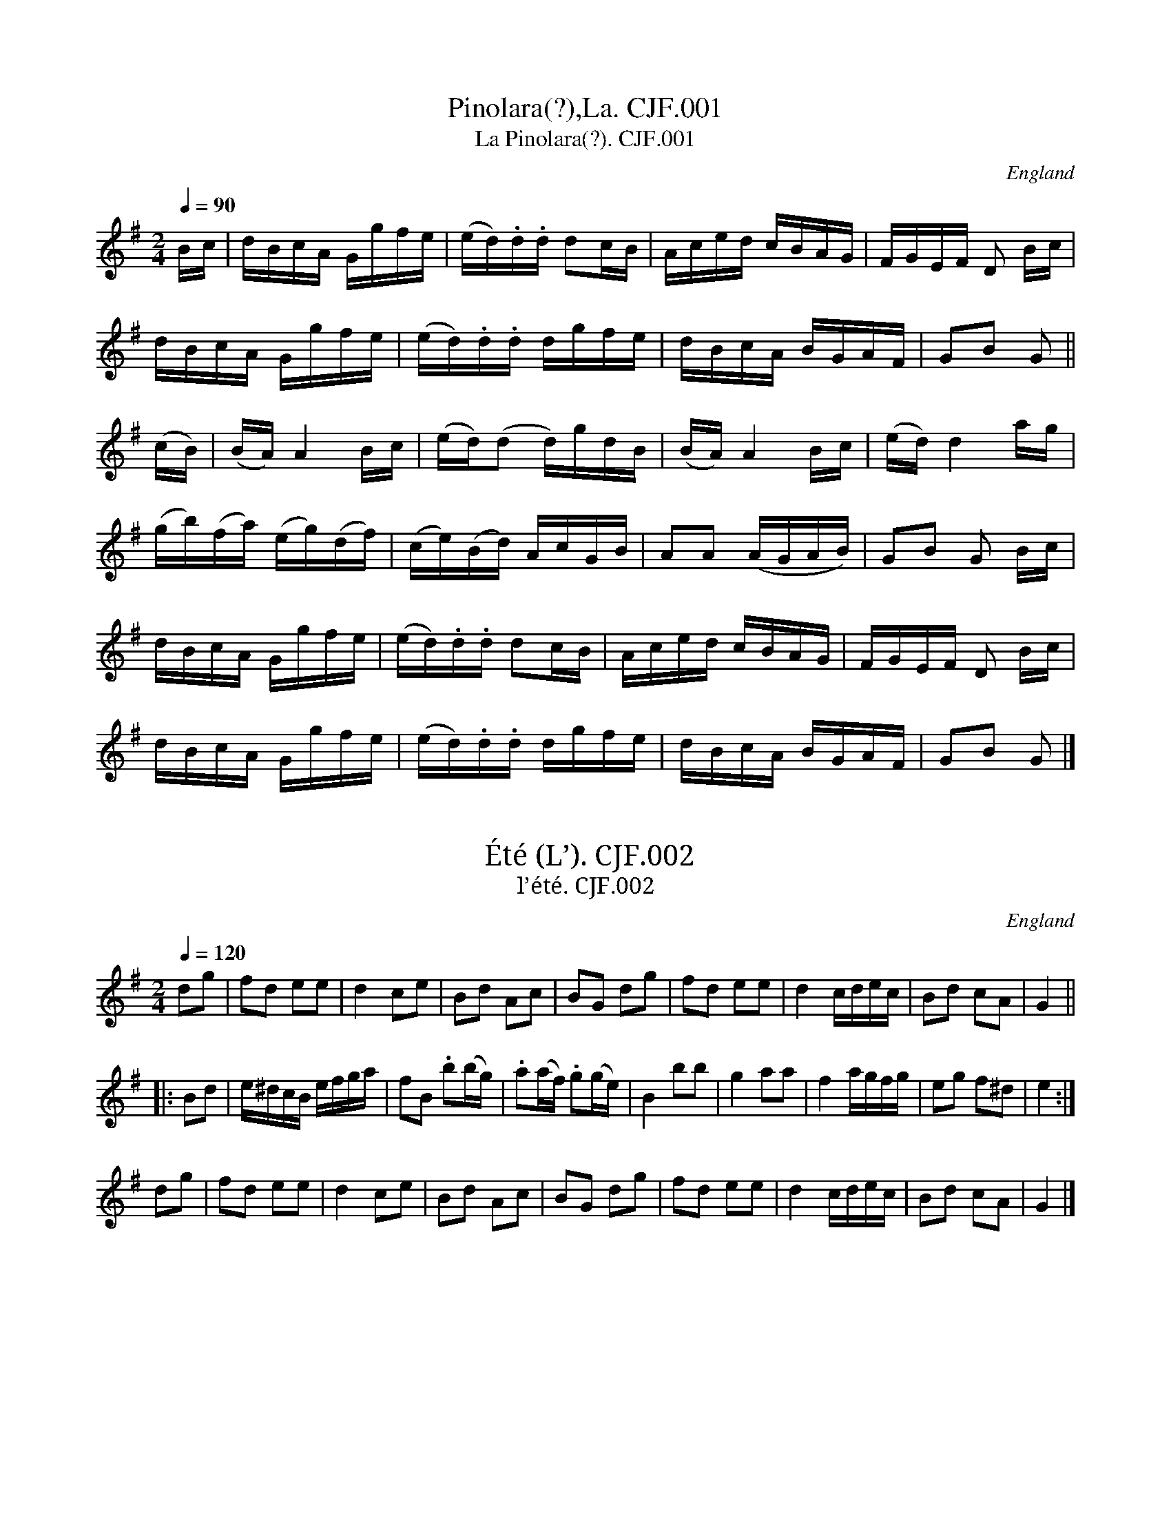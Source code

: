%abc
%%abc-creator ABCexplorer 1.3.5 [16/04/2009]
%%abc-alias Charles Fox, 1830, UK Beverley East Yorks, Kidson coll, Mitchell Lib, Glasgow
%%abc-creator Gnome Editor (gedit)
%%used under Ubuntu Linux [17/11/2008]
%%abc-edited-by www.village-music-project.org.uk
%Kidson Coll. M1805
%VMP P J Headford, 2000
%Revised 1/1/2005
%Revised again 17/11/2008
%Revised again 12/2009

X:1
T:Pinolara(?),La. CJF.001
T:La Pinolara(?). CJF.001
R:Hp 24
S:C.J.Fox MS, 1829/33, Beverley,E.Yorks.
N:Sounds a bit Hornpipey? .CGP.
B:Kidson Coll.Mitchell Lib.M1805
O:England
A:East Yorkshire
Z:vmp.P J Headford 2000 & 2008
M:2/4
L:1/16
Q:1/4=90
K:G
Bc|dBcA Ggfe|(ed).d.d d2cB|Aced cBAG|FGEF D2 Bc|!
dBcA Ggfe|(ed).d.d dgfe|dBcA BGAF|G2B2 G2||!
(cB)|(BA)A4Bc|(ed)(d2 d)gdB|(BA)A4Bc|(ed)d4ag|!
(gb)(fa) (eg)(df)|(ce)(Bd) AcGB|A2A2 (AGAB)|G2B2 G2 Bc|!
dBcA Ggfe|(ed).d.d d2cB|Aced cBAG|FGEF D2 Bc|!
dBcA Ggfe|(ed).d.d dgfe|dBcA BGAF|G2B2 G2|]

X:2
T:Été (L’). CJF.002
T:l’été. CJF.002
R:Quadrille
S:C.J.Fox MS, 1829/33, Beverley,E.Yorks.
N:Part of the Quadrille 1st set. CGP.
B:Kidson Coll.Mitchell Lib.M1805
O:England
A:East Yorkshire
Z:vmp.P J Headford 2000 & 2008
M:2/4
L:1/8
Q:1/4=120
K:G
dg|fd ee|d2ce|Bd Ac|BG dg|\
fd ee|d2c/d/e/c/|Bd cA|G2||!
|:Bd|e/^d/c/B/ e/f/g/a/|fB .b(b/g/)|.a(a/f/) .g(g/e/)|B2bb|\
“tr”g2aa|”tr”f2a/g/f/g/|\eg f^d|e2:|!
dg|fd ee|d2ce|Bd Ac|BG dg|\
fd ee|d2c/d/e/c/|Bd cA|G2|]

X:3
T:Aline, L’. CJF.003
T:L’ Aline. CJF.003
T:Soldier Won’t You Marry Me, aka. CJF.003
R:Air
S:C.J.Fox MS, 1829/33, Beverley,E.Yorks.
B:Kidson Coll.Mitchell Lib.M1805
O:England
A:East Yorkshire
Z:vmp.P J Headford 2000 & 2008
M:2/4
L:1/8
Q:1/4=60
K:C
(G/F/)|” $”\
(EG).G.c|{d/}(c/B/c/d/) ee/f/|gceG|(A2GG/F/)|!
” p”(EG)(Gc)|\{d/}(c/B/c/d/) ee/f/|.g(cd)(B|” Fine”c2)z||!
e|” f”dcBc|{e/}d/^c/d/e/ dg|^fac’c’|b2ge|!
” f”dcBc|d/^c/d/e/ dg|^f” f”c’af|g2z||!
“p”(e|f)(^G=G)(e|f)(^G=G)e|dd d/c/B/A/|(A2G) (e|!
f)(^G=G)(e|f)(^G=G)e|dd d/c/B/A/|(A2G)(B/A/|!
G)(d/c/ B)(f/e/|e)a/g/ ff/(e/|\
d)f/e/ d/c/B/A/|G/^F/G/F/ G/A/G/” $”=F/|]

X:4
T:I’ll gang nae mair to yon town. CJF.004
R:Reel
S:C.J.Fox MS, 1829/33, Beverley,E.Yorks.
B:Kidson Coll.Mitchell Lib.M1805
O:England
A:East Yorkshire
Z:vmp.P J Headford 2000 & 2008
M:C|
L:1/8
Q:2/4=60
K:G
g|b/a/g/f/ gd(B2G)d|B(GdG) F.A.Ag|b/a/g/f/ .g.d(B2G)d|\
(c/d/e) (Ac) (BG)G:|!
|:d|(cG)(dG) (eG)(dG)|(BG)(dG) (e/d/)(c/B/) .A.c|\
(BG)(dG) (cG)(dG)|(c/d/e) (Ac) (BG)G:|

X:5
T:petit tambour,La. CJF.005
T:La petit tambour. CJF.005
T:Grand Old Duke of York. CJF.005
R:March
S:C.J.Fox MS, 1829/33, Beverley,E.Yorks.
N:b10,14,20 have irregular time-values
B:Kidson Coll.Mitchell Lib.M1805
O:England
A:East Yorkshire
Z:vmp.P J Headford 2000 & 2008
M:2/4
L:1/8
Q:1/4=100
K:D
” $”(f3/4e/4)|\
.d.A .F.A|d3(c/d/)|.e.e.e.e|e3(d/e/)|!
ffff|f2(a/g/).B/.e/|dd (c/d/e/c/)|d3:|!
(d3/4c/4)|.B(Bcd)|(e7/4d/4)c (d3/4c/4)|.B(Bcd)|e2z/.e/.d/.c/|!
.B(Bcd)|ee/e/ (ed3/4)d/|(dc3/4)c/4 (cB3/4)B/4|A2z/A/B/c/|!
dd3/4d/4 dd|d2-d/.A/.c/.A/|.d.A .F.D|A3(A/B/c/4)|!
dd3/4d/ dd|d3(e/f/)|(f/e/).d/.c/ (e/d/).c/.B/|” $”A3|]

X:6
T:Rosa. CJF.006
R:March
S:C.J.Fox MS, 1829/33, Beverley,E.Yorks.
B:Kidson Coll.Mitchell Lib.M1805
O:England
A:East Yorkshire
Z:vmp.P J Headford 2000 & 2008
M:6/8
L:1/8
Q:3/8=70
K:D
” $”(a>f)f (b>c’d’)|\
a>ff {g/}f>ed|a<ff b>c’d’|afd {f}e2d|!
a<ff b>c’d’|a<ff f>ed|e2f g>ab|afd {f}e2d:|!
{f/g/}a2d{g/a/}b2d|{f/g/}a2d (f>ed)|{f/g/}a2d{g/a/}b2d|afd {f}e2d|!
{f/g/}a2d{g/a/}b2d|{f/g/}a2d (f>ed)|e2f g>ab|afd e2d:|!
(d’a)a (d’b)b|(d’a)a {g/}fed|(d’aa) (d’bb)|afd {f/}e2d|!
(d’a)a (d’b)b|(d’a)a {g/}fed|e2f g>ab|afd {f/}e2d:|

X:7
T:Mozarts Military Waltz. CJF.007
R:Waltz
C:Mozart
S:C.J.Fox MS, 1829/33, Beverley,E.Yorks.
N:b 24,28,40,44 the beamed notes should perhaps be quintuplets. Repeats
N:are as MS; playback is unpredicted.PJH.
B:Kidson Coll.Mitchell Lib.M1805
O:England
A:East Yorkshire
Z:vmp.P J Headford 2000 & 2008
M:3/4
L:1/8
Q:3/4=50
K:D
“p”A2|\
A2A2A2|A2A2A2|” f”(A6|d2)z2″ p”A2|A2A2A2|A2A2A2|\
” f”(A6|e2)z2A2|!
f2f2f2|g2e2c2|d2d2d2|d2c2B2|\
A2d2f2|” f”a2g2e2|(e6|d2)z2|!
|:A2|(dcdcdc)|(dcdcde)|f4d2|A4A2|!
G4e2|dcBABc|d2d2f2|d2z2:|!
” p”(df)|a2^gabaf|d4(ed)|cdefga|(g2f2)(df)|!
g2^gabaf|\
d4(ed)|ABcdef|d4|!
|:” f”F2|f2(f>f)f2|f4e2|\
d2c2B2|^A2c2F2|f2(f>f)f2|f4e2|d2c2B2|f4(df)|!
a2^gabaf|d4(ed)|cdefga|(g2f2)(df)|!\
a2^gabaf|d4(ed)|ABcdef|d4:|!
|:A2|(f2d2).A2|(d2A2).F2|(G2e2).c2|(d2f2).A2|\
(f2d2).A2|(G2e2).c2|d2z2:|!
|:e2|e2d2c2|c2B2A2|(dc)d2e2|f4d2|\
e2d2c2|c2B2A2|(de)f2e2|d4:|

X:8
T:Mr Grimstocks Waltz. CJF.008
T:Poor Mary Lies A’Weeping, aka. CJF.008
R:Waltz
S:C.J.Fox MS, 1829/33, Beverley,E.Yorks.
N:Unlikely to be by Grimstock. The title is difficult to make out. – PJH.
B:Kidson Coll.Mitchell Lib.M1805
O:England
A:East Yorkshire
Z:vmp.P J Headford 2000 & 2008
M:3/8
L:1/16
Q:1/8=120
K:G
GB|\
d4Bd|e4ge|dedcBA|B3G3 GB|d4Bd|e4ge|dedcBA|G4:|!
|:g2|fa d2d2|gb d2d2|fa d2d2|g4GB|d4Bd|e4ge|dedcBA|G4:|!
|:D2|GFGABc|d2B2B2|c2A2A2|B2G2D2|\
GFGABc|d2B2B2|c2A2A2|G4:|

X:9
T:Beggar Girl,The. CJF.009
R:Air
S:C.J.Fox MS, 1829/33, Beverley,E.Yorks.
B:Kidson Coll.Mitchell Lib.M1805
O:England
A:East Yorkshire
Z:vmp.P J Headford 2000 & 2008
M:6/8
L:1/8
Q:3/8=60
K:C
” Andante”g>fe g>fe|\
dcd e>fg|g>fe g>fe|dc{e}dc2g|!
g>fe g>fe|dcd e(c/d/e/f/)|g>fe g>fe|dc{e}dc2z|!
Gce Gdf|Gfe (dc)d|(Gc)_B Afe|(ed)cg2Hz|!
g>fe g>fe|dcd efg|gfe abc’|!
e>fdc2e/f/|g/e’/d’/c’/b/a/ (g/c’/b/a/g/f/)|e>fdc2|]

X:10
T:Waltz. CJF.010
R:Waltz
S:C.J.Fox MS, 1829/33, Beverley,E.Yorks.
N:The lead notes to each section are as in MS. Perhaps trplets are
N:intended. Last note of first section is quaver in MS.PJH.
B:Kidson Coll.Mitchell Lib.M1805
O:England
A:East Yorkshire
Z:vmp.P J Headford 2000 & 2008
M:3/8
L:1/16
Q:1/8=120
K:D
(3A/B/c/|\
(d2dAdf)|(d2dAdf)|{d}e2 {d}e2 {d}e2|!
.c2(cAce)|.c2(cAce)|.c2(cAce)|d4:|!
|:((3ABc)|.d2(dAdf)|.e2(efed)|.c2(cAce)|.d2.f2.a2|!
.d2(dAdf)|.e2(efed)|.c2(cAce)|d4:|!
|:A2|{(de)}f4e2|d4f2|(eg)(ce)(AF)|!
(FAdefg)|f4e2|d4f2|c<e(g<e)c<e|d4:|!
|:(3ABc|dcdefg|a2fafa|b2bc’d’b|a2fafa|!
{a}g2egeg|{g}f2dfdf|{g}e2cecA|d4((3ABc)|!
dcdefg|a2fafa|b2bc’d’b|a2faba|!
{a}g2egag|f2d’c’ba|b2gece|d4:|

X:11
T:Trip to the Cottage. CJF.011
R:Jig
S:C.J.Fox MS, 1829/33, Beverley,E.Yorks.
N:Penultimate note c has # faintly marked above.
B:Kidson Coll.Mitchell Lib.M1805
O:England
A:East Yorkshire
Z:vmp.P J Headford 2000 & 2008
M:6/8
L:1/8
Q:3/8=120
K:G
(B/c/)|\
(dB).B (BG).G|(cA).A (AF).D|(DG).G (FA).A|(GB).BA2(B/c/)|!
(dB).B (BG).G|(cA).A (AF).D|(DG).G (FA).A|(BG).GG2:|!
|:d|(gf).ed2B|(ed).c (Bc).d|(ec).A (dB).G|(FA).FD2d|!
(gf).ed2B|(ed).c (Bc).d|(ef).g (fe).d|(e” D Capo”d).cd2:|

X:12
T:Moss Roses. CJF.012
R:Waltz
S:C.J.Fox MS, 1829/33, Beverley,E.Yorks.
N:Penultimate note c has # faintly marked above.
B:Kidson Coll.Mitchell Lib.M1805
O:England
A:East Yorkshire
Z:vmp.P J Headford 2000 & 2008
M:3/8
L:1/8
Q:1/4=80
K:G
“p”D|\
G2G|BBB|d2g|”>”d3|d(Bd)|c3|(BGB)|A2″ f”D|!
(G/F/G/A/B/c/)|dBB|d/B/(a/g/f/e/)|d2z|\
(c/B/A/B)c|Bz”>”d|Az”>”d|G2z|!
“p—–“d’/c’/b/a/g/f/|\
d2g|gfg|a3|ac’a|bd’b|gfg|a2″mf”D|!
(G/F/G/A/B/c/)|(d/B/G/B/)d|d/B/(a/g/f/e/)|\
(d/” dol:”^c/e/d/=c/B/)|(c/B/A/B/c)|.Bz.d|.Azd|G2d|!
.g.g.g|.b.b.b|d’2g’|”>”d’3|.d’.b.d’|”>”d3|.b.g.b|a2d|!
” f”.g.g.g|g2b|bb/a/g/f/|e2z|”p”F3/4(GAB)|\
(GBd)|(F/G/A/B/c/A/)|G2z|(A/F/”>”d/c/A/B/)|G2|]
W:More usually played as a jig.

X:13
T:Rose Fragrante,La. CJF.013
T:La Rose Fragrante. CJF.013
R:air
S:C.J.Fox MS, 1829/33, Beverley,E.Yorks.
B:Kidson Coll.Mitchell Lib.M1805
O:England
A:East Yorkshire
Z:vmp.P J Headford 2000 & 2008
M:2/4
L:1/16
Q:1/4=60
K:D
“$”A2|\
dFAd fAdf|a4d’4|cAce gceg|a4e’4|!
dAdf adfa|d’4f’2d’a|\
e’ee’e e’ed’e|d’2d’2d’2|!A2|d4e2f2|\
fegf e2b2|b4a2g2|!
gfag d2A2|d4e2f2|fegf e2g2|b4a2g2|!
a^(gba a=gBc)|d4e2f2|fegf e2g2|\
b4a2g2|gfaf d2A2|!
d4e2f2|(fecb agfe)|(dfba ag” D.C. $”Bc)|(e4d2)|]

X:14
T:Waltz, A. CJF.014
R:Waltz
S:C.J.Fox MS, 1829/33, Beverley,E.Yorks.
N:Reminiscent of the Copenhagen Waltz in its use of g<b etc.,
N:but actually a quite different tune. CGP.
B:Kidson Coll.Mitchell Lib.M1805
O:England
A:East Yorkshire
Z:vmp.P J Headford 2000 & 2008
M:3/8
L:1/16
Q:1/8=120
K:G
d2|\
g<be<gf<a|g<b d2 gf|ed e2f2|gagdef|!
g<be<gf<a|gb d2 gf|ed e2f2|g4:|!
|:b2e2g2|d3cB2|dg b2 ag|fabd’c’ba|\
b2e2g2|d3cB|dg b2a2|g4:|!
|:dB g2f2|ed c2B2|cA a2g2|fe d2e2|\
gabc’d’2|gabc’d’2|g<be<gf<a|g4:|

X:15
T:Emperor of Austria’s Waltz. CJF.015
R:Waltz
S:C.J.Fox MS, 1829/33, Beverley,E.Yorks.
N:Note at * a3/2 in MS, at NB d6 in MS..PJH.
B:Kidson Coll.Mitchell Lib.M1805
O:England
A:East Yorkshire
Z:vmp.P J Headford 2000 & 2008
M:3/8
L:1/16
Q:1/8=120
K:D
” Allegro”A2|\
d2D2 (df)|.a4(fd)|.c2.A2 (ce)|g4(ec)|.d2.D2 (df)|\
.a4(fa)|(ag) .b.g(ec)|d4:|!
|:A2|G2(bg).e2|F2(af)d2|.A2(ge).c2|(ed)(fd).A2|.G2(bg).e2|\
.F2(af).d2|.E2(ge).c2|d4:|!
|:A2|(DF)(Ad)(fa)|(d’a)(fd)(fa)|\
(ge)(cA)(GE)|(FA)(df)”*”a2|!
(DF)(Ad)(fa)|(d’a)(fd)(fa)|\
(ge)(cA)(Bc)|” NB”d4:|!
|:(fg)|(ba)(^ga)(d’a)|(ba)(^ga)(fd)|(cA)(ce)(gb)|\
(ba)(^ga)(fg)|!
(ba)(^ga)(d’b)|(ba)(^gb)(fd)|(cA)(ce)(ge)|d4:|!
|:A2|(df)(Ad)(fd)|(fa)(df)(af)|(eg)(Ae)(ge)|(df)(Ad)(fd)|!
(df)(Ad)(fd)|(fa)(df)(af)|(eg)(Ae)(ge)|d4:|

X:16
T:Bugle Waltz No.4. CJF.016
R:Waltz
S:C.J.Fox MS, 1829/33, Beverley,E.Yorks.
N:Note * is d4 in MS.
B:Kidson Coll.Mitchell Lib.M1805
O:England
A:East Yorkshire
Z:vmp.P J Headford 2000 & 2008
M:3/8
L:1/16
Q:1/8=120
K:D
((3ABc)|\
d2A2d2|d4de|f2d2f2|f4a2|d’4f2|a2f2d2|f2e2e2|\
e4((3ABc)|!
d2A2d2|d4de|f2d2f2|f4a2|d’4f2|a4A2|d2d2ef|d4:|!
|:gf|f2e2e2|e4ag|g2f2f2|f4a2|b2c’2d’2|\
a2g2f2|a4f2|e4((3ABc)|d2A2d2|!
d4e2|f2d2f2|f4g2|a3bag|f3gfe|d2d2fe|d4:|!
|:” Bugle Solo”A2|F2A2d2|f4e2|d2c2d2|c2B2^d2|\
e2^d2e2|B2g2e2|d6|c4A2|!
a4a2|a2g2f2|f2e2^d2|e2f2g2|f4f2|f2e2c2|e6|d4:|!
|:a2|^gaba=ge|c3ABc|edcdfd|A4dc|B^defga|^abc’bge|!
“*”d3 ced|d4a2|d’2f’2e’2|d’2c’2d’2|c’2b2^a2|\
b2c’2d’2|a4{ga}fd|a2g2e2|e6|d4:|
W:Note * is d4 in MS.

X:17
T:Waltz. CJF.017
R:Waltz
S:C.J.Fox MS, 1829/33, Beverley,E.Yorks.
N:C J Fox 1829 in margin. Marked “From J D.”
B:Kidson Coll.Mitchell Lib.M1805
O:England
A:East Yorkshire
Z:vmp.P J Headford 2000 & 2008
M:3/8
L:1/16
Q:1/8=120
K:D
FG|\
A2A2d2|B2B2e2|dcBABc|def2 FG|\
A2A2d2|B2B2e2|dcBABc|d4:|!
|:ef|g2g2f2|e2e2d2|cBABcd|e2e2 ef|\
g2g2f2|e2e2d2|dcBABc|d4:|!
|:a2|a4f2|f4d2|cdefe2|d2f2A2|\
a4f2|f4d2|e2edef|d4:|!
|:ed|c2c2e2|d2d2f2|e2e2g2|\
f2f2a2|a4f2|f4d2|e2edef|d4:|

X:18
T:C’est L’Amour. CJF.018
R:Quadrille
S:C.J.Fox MS, 1829/33, Beverley,E.Yorks.
N:Charles James Fox?
B:Kidson Coll.Mitchell Lib.M1805
O:England
A:East Yorkshire
Z:vmp.P J Headford 2000 & 2008
M:6/8
L:1/8
Q:3/8=120
K:D
A|\
A2AA2A|A2AA2A|d2d dcd|(^d3e2)A|!
A2AA2A|A2AA2A|e2e edc|d2z||!
ABc|d2d ded|d2c (cd^d)|e2e efe|d2c ABc|!
d2d ded|d2c cd^d|e2e eac|d3-d2||!
A|g3(ef) .g|f3f2d|c2c cBc|d3d2A|!
g3efg|f2f fed|c2c cBc|d3-d2|]

X:19
T:Beethoven’s Waltz. CJF.019
R:Waltz
C:Beethoven ?
S:C.J.Fox MS, 1829/33, Beverley,E.Yorks.
N:In the MS last section, bar 3 is ^(c3A/ce) and
N:bar 11 is d3B/^cc.
B:Kidson Coll.Mitchell Lib.M1805
O:England
A:East Yorkshire
Z:vmp.P J Headford 2000 & 2008
M:3/8
L:1/16
Q:1/8=120
K:G
B”p”|\
d3ed2|.d2.d2.d2|(db)(ba)(ag)|(gf)(fe)(ed)|!
c3dc2|.c2.c2.c2|(ca)(ag)(gf)|(fe)(ed)(dc)|!
B2B4|(Bc^cd^d)e|A2A4|(Ae^d^cBA)|!
B2B4|(Bc^cd^de)|A2A4|(AedcBA)|!
.G2.A2.B2|.c2.A2.d2|” cresc:”G>GA>AB>B|c>cA>Ad>d|!
((3zGg)((3zAa)((3zBb)|\
((3zcc’)((3zAa)((3zdd’)|”8va——“GgfgdB|g4|!
“p”A2|A3BA2|(Afgfed)|(d2^c2c2)|(^c3Acd)|!
gfed^cB|A^GA^AB^G|(G2F2).F2|F4A2|!
(d4^d2)|(efga)b2|d4e2|d3″ D. Capo”B^cc|]

X:20
T:Cytheria,La. CJF.020
T:La Cytheria. CJF.020
R:Quadrille
C:C Nicholson
S:C.J.Fox MS, 1829/33, Beverley,E.Yorks.
N:In the MS last section, bar 3 is ^(c3A/ce)
N:and bar 11 is d3B/^cc. – PJH.
B:Kidson Coll.Mitchell Lib.M1805
O:England
A:East Yorkshire
Z:vmp.P J Headford 2000 & 2008
M:2/4
L:1/16
Q:1/4=60
K:D
c2″~”c2d2″~”d2|\
f2″~”f2a4|(ag)e2 (gf)d2|c2(gf) edcB|!
c2″~”c2d2″~”d2|f2″~”f2a4|(^gabc’) d’2g2|(b4a2)z2||!
(a^g=gf) (edce)|d2f2 A2(AB)|(cd)ef (ga)bc’|(d’4a2)z2|!
(a^g=gf) (edce)|(^AB)(^de) (fa)(ab)|\
a2aa a2bc’|c’4” Fine”d’2z2|]

X:21
T:Saxe Coburg Waltz,The. CJF.021
R:Waltz
S:C.J.Fox MS, 1829/33, Beverley,E.Yorks.
B:Kidson Coll.Mitchell Lib.M1805
O:England
A:East Yorkshire
Z:vmp.P J Headford 2000 & 2008
M:3/8
L:1/16
Q:1/8=120
K:D
A>G|\
FAd2d2|Ad f2f2|e2egce|dfA2 AG|!
FA d2d2|Ad f2f2|e2egce|d4:|!
|:ed|cea2a2|fad2d2|BdeBge|d2c2 AG|!
FA d2d2|Ad f2f2|e2egce|d4:|!
|:A|f4e2|d2A2f2|e2A2g2|fefgag|!
f4e2|d2A2f2|efgabc’|d’4|]

X:22
T:Waltz, A. CJF.022
R:Waltz
S:C.J.Fox MS, 1829/33, Beverley,E.Yorks.
N:I have added the final repeat sign – PJH.
B:Kidson Coll.Mitchell Lib.M1805
O:England
A:East Yorkshire
Z:vmp.P J Headford 2000 & 2008
M:3/8
L:1/16
Q:1/8=120
K:D
f>d|\
A2A2 f>d|A2A2 af|e^defge|fdcedB|!
A2A2 f>d|A2A2ef|(gfedce)|d4:|!
|:(ef)|(gf).e.a(fd)|(ed).c(.ecA)|dcdefg|e2e2f2|!
gececA|gdcecA|dcdfec|.d2.d2:|

X:23
T:New Tyrolese Waltz. CJF.023
R:Waltz
S:C.J.Fox MS, 1829/33, Beverley,E.Yorks.
B:Kidson Coll.Mitchell Lib.M1805
O:England
A:East Yorkshire
Z:vmp.P J Headford 2000 & 2008
M:3/4
L:1/8
Q:1/4=120
K:G
“p”D2|\
” Andantino”G>G B>B d>d|d>bg2 ((3Bd.g)|a2c’z ((3Acf)|\
g2bz” f”D2|!
G>G B>B d>d|d>bg2 ((3Bdg)|a2c’z ((3Ac.f)|g4:|!
“p” ((3Bd.g)|((3Ac.f) a2 ((3Ac.f)| ((3Bd.g) b2 ((3B” f”d.g) |\
((3Ac.f) a2 ((3Ac.f)| ((3Bd.g) b2D2|!
“p”G>G B>B d>d|d>bg2 ((3Bd.g)|\
a2c’z ((3Ac.f)|g4:|

X:24
T:Waltz. CJF.024
R:Waltz
S:C.J.Fox MS, 1829/33, Beverley,E.Yorks.
B:Kidson Coll.Mitchell Lib.M1805
O:England
A:East Yorkshire
Z:vmp.P J Headford 2000 & 2008
M:3/8
L:1/16
Q:1/8=120
K:D
fe|\
d2 dc d2|d’4f2|g2gab2|e4dc|!
c2cBc2|a4((3gec)|dcdfec|d4:|!
|:fe|dcdcdc|defgab|a^gagag|a4Bc|!
dcdcdc|defgab|abc’d’e’c’|d’4:|!
|:fg|a<d’ f<a d<f|A4f2|g<b e<g f<a|g<b e<g f<a|!
a<d’ f<a d<f|A4f2|e<g c<e A<c|d4:|!
|:f2|fgfgfg|fgfedc|B^ABcdc|B2f2f2|!
fgfgfg|fgfedc|B^ABcdc|B4fg|!
a<d’ f<a d<f|A4f2|g<b e<g f<a|g<b e<g f<a|!
a<d’ f<a d<f|A4f2|e<g c<e A<c|d4:|

X:25
T:Waltz, A. CJF.025
R:Waltz
S:C.J.Fox MS, 1829/33, Beverley,E.Yorks.
B:Kidson Coll.Mitchell Lib.M1805
O:England
A:East Yorkshire
Z:vmp.P J Headford 2000 & 2008
M:3/4
L:1/8
Q:1/4=120
K:G
GB|\
(dgb).a.g.f|(eac’).b.a.g|(fad’).c’.b.a|(bgfagb)|!
(dgb).a.g.f|(eac’).b.a.g|(fad’).^c’.=c’.a|g4:|!
|:d2|(cdAdcd)|(BdgdBd)|(cdAdcd)|(Bdgd)b2|!
(dgb).a.g.f|(egc’).b.a.g|(fad’).^c’.=c’.a|g4:|

X:26
T:Waltz. CJF.026
R:Waltz
S:C.J.Fox MS, 1829/33, Beverley,E.Yorks.
B:Kidson Coll.Mitchell Lib.M1805
O:England
A:East Yorkshire
N:Marked “From J J”.
Z:vmp.P J Headford 2000 & 2008
M:3/8
L:1/16
Q:1/8=120
K:D
fe|\
d2dAdf|d2dAdf|d2dAdf|f2e2 ed|!
c2cAce|c2cAce|a3g ((3fge)|d4:|!
|:ag|f2g2a2|b4gf|e2f2g2|a4fe|!
d2e2f2|g4ed|c2cdec|d4:|!
|:dc|B2(Bcde)|f2(fedc)|B2Bcde|f2F2F2|!
B2(Bcde)|f2fedc|B2d2c2|B4:|!
|:e2|e3dcB|A2ABcd|e3dcB|A4dc|!
B2Bcde|f2fedc|B2d2c2″ D.C.”B4:|

X:27
T:Waltz. CJF.027
R:Waltz
S:C.J.Fox MS, 1829/33, Beverley,E.Yorks.
B:Kidson Coll.Mitchell Lib.M1805
O:England
A:East Yorkshire
Z:vmp.P J Headford 2000 & 2008
M:3/4
L:1/8
Q:1/4=120
K:D
fe|\
d2d2ag|f2f2d’c’|b2b2b2|b2z2(gf)|!
e2e2e2|e4fg|a2fdec|d2z2:|!
|:de|a2fdd’b|a2(fd)(eg)|gfed bg|f2e2fg|!
a2fdd’b|a2fdeg|gfedec|d2z2:|!
|:” Trio”a2|f2z2c’2|g2z2g2|e2z2a2|f2z2z2|\
B2B2B2|g6|f2a2dc|d2z2:|!
|:A2|dcdef^g|aaaa b^g|.a.a.a.a b^g|a6|!
a^g=gfge|.d.d.d.d (ec)|.d.d.d.d (” D Capo”ec)|d2z2|]

X:28
T:Thorn,The. CJF.028
R:Air
C:”From J J”
S:C.J.Fox MS, 1829/33, Beverley,E.Yorks.
N:Marked “From J J”. The word ” Andante” appears before
N:the first clef. the asterisked note was a2 in the MS.
N:Written in the stave at the end of the tune is “C J FOX”.
N:Sym short for symphony, meaning the instrumental “break”
N:between verses..
B:Kidson Coll.Mitchell Lib.M1805
O:England
A:East Yorkshire
Z:vmp.P J Headford 2000 & 2008
M:C
L:1/8
Q:2/4=60
K:D
“Sym:”FG|\
” Andante”A2B>AA2Bc|d2A>G F<DzA|d2dc cBA^G|\
A2a/e/a/e/ cAz”*”a|!
b2b/g/b/g/ eczc|\
a2a/f/a/f/ dBzB|g2e/c/e/c/ df AF|B/G/B/G/ E/C/E/C/D2||!
“Song”F G|(A2{c})B> AA2B c|d2A> G F DzA|d2d c cB A ^G|\
A6F G|!
A2{c}B AA2B c|(df) A> G F DzA|(^Gd) d c cB A ^G|\
A2a/e/a/e/ cAz2||!
c2zAd2A A|e2A A ff2d|”Tenderly-“cB A G FG A B|F2E> DD2z2|!
c2z{cB}Ad2A A|e2A a g fh (ad)|\
(dc) e G FG A d|(d2f/e/) (d/c/)d2za|!
“Sym:”b2b/g/b/g/ eczc|a2a/f/a/f/ dBzB|g2e/c/e/c/ df AF|\
B/G/B/G/ e/c/e/c/d2|]

X:29
T:Rudolphe, Le. CJF.029
R:Air
C:C M Weber
S:C.J.Fox MS, 1829/33, Beverley,E.Yorks.
N:Presumably Carl Maria von Weber. – PJH.
B:Kidson Coll.Mitchell Lib.M1805
O:England
A:East Yorkshire
Z:vmp.P J Headford 2000 & 2008
M:6/8
L:1/8
Q:3/8=60
K:G
(Gd).d (^cd).d|\
e2d (G/A/B/c/^c/e/)|d2=c (^cd).d|e2d (d/e/f/g/^g/a/)|!
c’2b (bc’).^c’|(e’2d’) (gf).e|.d(AB) .c(ef)|(a3g) d”$”d||!
(g2d)(e2d)|(b2a)(g2d)|g2g (ba).g|d’3(c’b).a|!
(g2d)(e2d)|(b2a)g2^g|\
(ba).b .c'(ef)|(a3″ Fine”g)||!
dd|_e2df2d|a2fc’2a|\
.e'(d’/c’/b/a/) (^g/a/)(c’/b/a/=g/)|\
(f/g/a/g/f/e/) (d/e/d/c/B/c/)|!
(Bd).g (Bd).g|fef gba|fba egf|dd'” D.C. $”^c’ =c’ba|]

X:30
T:Waltz. CJF.030
R:Waltz
S:C.J.Fox MS, 1829/33, Beverley,E.Yorks.
N:In the MS, each section ends d4. – PJH
B:Kidson Coll.Mitchell Lib.M1805
O:England
A:East Yorkshire
Z:vmp.P J Headford 2000 & 2008
M:3/8
L:1/16
Q:1/8=120
K:D
d2d’2c’2|d2b2a2|A2c2e2|dcded2|\
d2d’2c’2|d2b2a2|A2c2e2|d6:|!
|:a2b2b2|a2b2b2|abagfe|dcdefg|\
a2b2b2|a2b2b2|abagfe|d6:|!
|:Acecec|Bdfdfd|ABcdef|gfedcB|
Acecec|Bdfdfd|Agfedc|d6:|

X:31
T:General Rutozoff’s Waltz. CJF.031
R:Waltz
S:C.J.Fox MS, 1829/33, Beverley,E.Yorks.
B:Kidson Coll.Mitchell Lib.M1805
O:England
A:East Yorkshire
Z:vmp.P J Headford 2000 & 2008
M:3/8
L:1/16
Q:1/8=120
K:D
” Alegretto”FA|\
.d2(dAdf)|.a2(afdf)|.e2(eg)(ce)|A4(Bc)|!
d2(defd)|B2(efge)|(dc)(BA)(Bc)|d2z2:|!
fe|e2″p”e2e2|ef^gae2|e2e2e2|e’4c’a|!
” f”e2e2e2|(ef^gaec)|(BdfeB^G)A2z2 FA|!
.d2″p”(dAdf)|.a2(afdf)|.e2(eg)(ce)|A4Bc|!
.d2″ f”(defd)|B2(efge)|(dc)(BA)(Bc)|d4z2|]

X:32
T:Emperor of Russia’s Waltz. CJF.032
R:Waltz
S:C.J.Fox MS, 1829/33, Beverley,E.Yorks.
N:TS given as 3/8 in MS. The word “Andantino” precedes the tune. – PJH
B:Kidson Coll.Mitchell Lib.M1805
O:England
A:East Yorkshire
Z:vmp.P J Headford 2000 & 2008
M:3/8
L:1/16
Q:1/8=120
K:G
” Andantino”d2|\
(g2″p”f2)g2|(d2b2)a2|(g” f”fa).g.f.e|d2d2d2|\
(g2″p”f2).g2|(e2c’2).a2|f2″ f”(fe)(fd)|g4:|!
|:b2|”mf”a2d’2(bg)|(af)d2(af)|(gfga).b.g|.a(d’^c’d’)d2|\
(g2f2).g2|(e2c’2).a2|(fd).a.f.d.f|g4:|!
|:d2|”p”d4B2|d2g2a2|b3(agf)|.e2e2e2|\
d3(gfg)|e3(c’af)|d2e2f2|g4:|

X:33
T:Blink o’er the burn, my sweet laddie. CJF.033
T:No.1. CJF.033
R:Air
C:J Smith
S:C.J.Fox MS, 1829/33, Beverley,E.Yorks.
N:The extra note at the start of section 3 is as in MS. – PJH.
B:Kidson Coll.Mitchell Lib.M1805
O:England
A:East Yorkshire
Z:vmp.P J Headford 2000 & 2008
M:6/8
L:1/8
Q:3/8=60
K:G
“p”d|”$”\
d>ed dbg|e2cc2e|d>ed dbg|fg^ga2d|!
d>ed dbg|ecB cde|dgb {b}aga|gdbHg2||!
” ff”b|bag gfe|f2bb2b|bag c’af|^de^e fga|!
bag gfe|=f2a c’af|gab ag^f|efg “>”fe” D.C.”d||!
K:C
g|” dol.”c’ba gfe|a2f dec|Bc^c def|ef^f gab|!
c’ba gfe|dag fed|cBA GAB|(d3″$”c2)|]

X:34
T:I’d be a Butterfly. CJF.034
T:No. 2. CJF.034
R:Air
C:T H Bayley Esq.
S:C.J.Fox MS, 1829/33, Beverley,E.Yorks.
N:On the stave at the end is “D. Capo” – PJH.
B:Kidson Coll.Mitchell Lib.M1805
O:England
A:East Yorkshire
Z:vmp.P J Headford 2000 & 2008
M:2/4
L:1/16
Q:1/4=60
K:D
“$ ff”f4g2g2|\
a2a2d4|d’4c’2b2|(b4a3)g|f4g2g2|a6b2|\
(a2f2)(f2e2)|d2(fa) d’2z2h||!
“p”e4e2e2|^g2f2e4|d’3b a^gfg|{b}a^gac’e4|!
e4e2e2|^g2f2e4|bc’d’b ^gabg|a^gba =gfge|!
f4agfg|a2a2d4|d’2c’d’ e’d’c’b|(b4a3)g|f4agfg|!
a4b2c’d’|(ba) f2 (ag) e2|dA” f”^GA Bcd”$”e|]

X:35
T:Birds are singing sweet my Love,The. CJF.035
T:No. 5. CJF.035
R:Q’step song
C:J Braham
S:C.J.Fox MS, 1829/33, Beverley,E.Yorks.
B:Kidson Coll.Mitchell Lib.M1805
O:England
A:East Yorkshire
Z:vmp.P J Headford 2000 & 2008
M:6/8
L:1/8
Q:3/8=60
K:A
“$ p”e|\
za2aa2a|a2AA2e|b2bb2b|b3-b2e|!
(c’2b) (bag)|(gfe) (edc)|Bfe dcB|Acd efg|!
” ff”a2aa2a|a2AA2e|b2bb2b|b3-b2e|!
(c’2b) (bag)|(gfe) (edc)|Bfe dcB|AceH”H”a2||!
c|f2ga2^e|f2aa2^a|bge Bc^d|egf egb|!
d’3 c’d’c’|b3aba|gab agf|e3z2d|!
c2aa2^d|e3-e2e|agb ac^d|(f3e2)e|!
d’e’d’ c’d’c’|bc’b aba|gab agf|fe^d e”$ D C”fg|]

X:36
T:Scots come o’er the Border. CJF.036
R:Jig
S:C.J.Fox MS, 1829/33, Beverley,E.Yorks.
N:On the stave at the end is “D Capo”. – PJH
B:Kidson Coll.Mitchell Lib.M1805
O:England
A:East Yorkshire
Z:vmp.P J Headford 2000 & 2008
M:6/8
L:1/8
Q:3/8=120
K:D
D3FA2|\
d>fed2A|B=cBB2b|bag fed|!
D3FA2|d>fed2A|B<dBA<FA|B<dFE2D:|!
|:hf>ga afa|bag fed|f>ga bc’d’|d<gfe2d|!
fga afa|d’c’g fed|d’c’b afa|b<d’fe2d:|

X:37
T:Oh povera me. CJF.037
T:No.3. CJF.037
R:Air
S:C.J.Fox MS, 1829/33, Beverley,E.Yorks.
B:Kidson Coll.Mitchell Lib.M1805
O:England
A:East Yorkshire
N:Marked “Amatuer”.
Z:vmp.P J Headford 2000 & 2008
M:6/8
L:1/8
Q:3/8=60
K:D
“p”fg|\
ad’-d’d’2d’|(d’2f) gab|(b2a)(a2b)|(gf^e) ffg|!
a2d’d’2d’|d’2f gab|(b2a) age|d3-d2||!
” ff”ef|(gfe) (gfe)|(edc) def|(gfe) (gfe)|efc dfg|!
(a2d’) d’2d’|(d’2f) gab|(b2a) age|” D.C.”d3-d2||!
d'” f”|c’bc’ d’f’d’|{f’}c’bc’d’3|\
(d’c’b) a(d’a)|({a}gfe) fad’|!
c’bc’ d’f’d’|{f’}c’bc’d’3|d'(c’b) a(d’a) |({a}” D.C. $”gfe)d2|]

X:38
T:Waltz. CJF.038
R:Waltz
S:C.J.Fox MS, 1829/33, Beverley,E.Yorks.
B:Kidson Coll.Mitchell Lib.M1805
O:England
A:East Yorkshire
Z:vmp.P J Headford 2000 & 2008
M:3/4
L:1/8
Q:1/4=120
K:G
B2B2B2|BABcd2|dcA4|cBG4|\
A2A2A2|A^GABc2|F2F2FA|G4:|!
|:FA|d4^cd|Adfda2|(af).d.A(fd)|d^cc2Ac|\
e3fge|bagfed|{d/}^c2A>ge>c|d4:|!
|:d>c|BzBzBz|AzAzAz|G3ABG|A2d3c|\
BzBzBz|AzAzAz|G3BAF|G4:|

X:39
T:Waltz. CJF.039
R:Waltz
S:C.J.Fox MS, 1829/33, Beverley,E.Yorks.
N:The lead notes for section 2 & 3 are d in the MS, not d2,
N:as required for scansion. – PJH.
B:Kidson Coll.Mitchell Lib.M1805
O:England
A:East Yorkshire
Z:vmp.P J Headford 2000 & 2008
M:3/4
L:1/8
Q:1/4=120
K:G
” f”d2|\
(gf) (ag) (ba)|(c’b)(ag)(fe)|(d>e) (e>f) (f>g)|
g>b a>c’ gd|(gf) (ag) (ba)|c’bagfe|d2e2f2|g4:|!
|:c2|”>”(b3a)gf|e4e2|(c’3b)ag|f4e2|\
(d’3c’)ba|g3fed|d2e2f2|{B}g4:|!
|:d2|”p”(d3e)dc|Bdgbd’b|c’a fd ef|gb .a.g.fe|\
d3edc|Bdgbd’b|(c’a)(fd)(ef)|g4:|!
|:d2|(d2c’)bc’b|d2(ba)(bg)|d2(a^g)(af)|(gb)(ag)(fe)|\
d3edc|(Bd)(gb)(d’b)|(c’a)(fd)(ef)|g4:|

X:40
T:On this cold flinty Rock. CJF.040
R:Air
C:Braham
S:C.J.Fox MS, 1829/33, Beverley,E.Yorks.
B:Kidson Coll.Mitchell Lib.M1805
O:England
A:East Yorkshire
Z:vmp.P J Headford 2000 & 2008
M:6/8
L:1/8
Q:3/8=60
K:D
A|\
ddd dcd|{^d}e2ee2e|f>ff fga|e3-e2e|\
edc cBe|ecf {e}d2c|fFd ce ^G|A3-A2A|!
(BG)dd2B|AF dd2A|f>ef gB{f/}e|(d3c2)A|\
(d/c/)(B/A/) (G/F/)E2A|d(c/d/e/f/)Hg2e|f>ed A>Bc|{e}d3z2|]

X:41
T:Fox . CJF.041
R:Quadrille
S:C.J.Fox MS, 1829/33, Beverley,E.Yorks.
N:Just “Quadrille” in MS – My title..CGP.
B:Kidson Coll.Mitchell Lib.M1805
O:England
A:East Yorkshire
Z:vmp.P J Headford 2000 & 2008
M:6/8
L:1/8
Q:3/8=120
K:G
d|\
“$”d2Bd2g|b2ag2f|e2^de2a|c’2ba2g|\
d2Bd2g|b2ag2f|e2de2f|g3g2||!
d|d2Bb2a|gfed2B|dcA cBG|FG^GA2d|\
dBgb2a|gfe bag|fed ^cBc|e3d2″$”||!
B|e2^de2f|g2fe2f|g2eg2e|f2^dB2B|\
e2^de2f|g2za3|b2af2g|eg” Da Capo”fe2|]

X:42
T:Waltz, A. CJF.042
R:Waltz
S:C.J.Fox MS, 1829/33, Beverley,E.Yorks.
N:The introductory rest has been added.
N:The asterisked note may be d4 in MS. – PJH.
B:Kidson Coll.Mitchell Lib.M1805
O:England
A:East Yorkshire
Z:vmp.P J Headford 2000 & 2008
M:3/8
L:1/16
Q:1/8=120
K:D
z2|d3faf|b3ge2|ABcdeg|gfbaa2|\
d3faf|b3ge2|cegece|d4:|!
|:fa|agfgeg|gfefdf|agfgec|a3fdf|\
agfgeg|gfefdf|fedfcA|d4:|!
|:a2|ad’c’bag|f2a2 “*”d2|cegece|dfa4|\
ad’c’bag|fad4|cegece|d4:|!
|:d2|cegece|dfafdf|cegece|dfa4|\
ad’c’bag|fad4|cegece|d4:|

X:43
T:Waltz of the 3rd Dragoon Guards. CJF.043
T:3rd Dragoon Guards Waltz. CJF.043
R:Waltz
S:C.J.Fox MS, 1829/33, Beverley,E.Yorks.
N:The MS has a repeat at the start of section 3 – PJH.
B:Kidson Coll.Mitchell Lib.M1805
O:England
A:East Yorkshire
Z:vmp.P J Headford 2000 & 2008
M:3/8
L:1/16
Q:1/8=120
K:G
(Bc).d2.d2|(dg)(dc).B.d|(dc) A2F2|GBd4|\
(Bc).d2.d2|(dg)(dc).B.d|(dc) A2F2|(GB)G4:|!
|:g2g2b2|a2a2c’2|(FA)(df) (ac’)|b2g2g2|\
g2g2b2|a2a2c’2|(FA)(df) (af)|gbg4:|!
(Bc)(dg)(fe)|(ed)d4|(AB)(ce).d.c|cBB4|\
(Bc).d(gf).e|(ed)d4|(AB).c(ed).c|BAG4|!
b2g2d2|c’4a2|(c’a)(af)(fd)|bggddB|\
b2g2d2|c’4a2|(c’a)(af)(fd)|gbg4|]

X:44
T:Waltz. CJF.044
R:Waltz
S:C.J.Fox MS, 1829/33, Beverley,E.Yorks.
B:Kidson Coll.Mitchell Lib.M1805
O:England
A:East Yorkshire
Z:vmp.P J Headford 2000 & 2008
M:3/8
L:1/16
Q:1/8=120
K:G
d2|(g2d2)b2|g4Bc|de(dcBA)|(B2G2).d2|\
(g2d2).b2|g4fg|a(bagfe)|d4:|!
|:a2|(c’a)(fa)c’2|(bg)egb2|abagfe|\
d4d2|g2d2b2|g4Bc|dedcBA|G4:|!
|:D2|G2B2B2|A4D2|A2c2c2|B3def|\
g2d2B2|d2B2G2|D2DDD2|D4:|!
|:d2|c’dc’dc’d|bdbdbd|fdfdfd|g2fed2|\
c’dc’dc’d|bdbdbd|fdfdfd|g4:|

X:45
T:Waltz. CJF.045
R:Waltz
S:C.J.Fox MS, 1829/33, Beverley,E.Yorks.
N:Only the first six triplets are marked as such in the MS.
N:”C J Fox” is after the tune, on the stave – PJH.
B:Kidson Coll.Mitchell Lib.M1805
O:England
A:East Yorkshire
Z:vmp.P J Headford 2000 & 2008
M:3/8
L:1/16
Q:1/8=120
K:G
d>b|g2g2 d>b|g2g2 d>b|a2a2d’2|b2g2 d>b|!
g2g2 d>b|g2g2 ((3dgb)|a2a2d’2|g4:|!
|:a>b|c’>ba>bc’>a|b>ag>ab>g|a>gf>ga>f|g>ab>c’d’>b|!
c’>ba>bc’>a|b>ag>ab>g|a>gf>ga>f|g4:|!
|:d>bg2 ((3bd’b) ((3gbg)|d2 ((3bd’b) ((3gbg)|\
a2 ((3d’e’d’) ((3c’ba)|b2g2 db|!
g2 ((3bd’b) ((3gbg)|d2 ((3bd’b) ((3gbg)|\
a2 ((3d’e’d’) ((3c’ba)|g4:|!
|:a>b|((3c’af) ((3dfa) ((3c’af)|((3bgd) ((3Bdg) ((3bgd)|\
((3afd) ((3Adf) ((3afd)|((3gdg) ((3bgb) ((3d’bg)|!
((3c’af) ((3dfa) ((3c’af)|((3bgd) ((3Bdg) ((3bgd)|\
((3adf) ((3ac’a) ((3c’bg)|({a2}g4:|

X:46
T:Di Tanti Palpita. CJF.046
R:Air
C:Rossini
S:C.J.Fox MS, 1829/33, Beverley,E.Yorks.
N:The triplets are no marked as such in the MS – PJH.
B:Kidson Coll.Mitchell Lib.M1805
O:England
A:East Yorkshire
Z:vmp.P J Headford 2000 & 2008
M:2/4
L:1/16
Q:1/4=60
K:G
“mf”B4 B2B2|(B>A)(B>c) d2z2|((3cdc) ((3BcB) A2d2|\
((3BcB) ((3ABA) G2z2|B4 B2B2|(B>A)(Bc) d2z2|\
((3cdc) ((3BcB) A2d2|G6z2||!
A4(^GA)(cA)|(F4D2)z2|G4B2d2|A4({cB}A2)z2|\
A4(^GA)(cA)|(F4D2)z2|G4B2d2|A6^A2|]

X:47
T:Waltz, A. CJF.047
R:Waltz
S:C.J.Fox MS, 1829/33, Beverley,E.Yorks.
N:None of the triplets are marked as such in the MS. The
N:asterisk marks where there is a bar line in the MS. Some
N:triplets are beamed together, others aren’t, as indicated
N:by deliberate use of spaces – PJH.
B:Kidson Coll.Mitchell Lib.M1805
O:England
A:East Yorkshire
Z:vmp.P J Headford 2000 & 2008
M:3/8
L:1/16
Q:1/8=120
K:G
dc|Bdgd b2|Bdgd b2|c’afd ef|gfga dc|\
Bdgdb2|Bdgdb2|c’afdef|g4:|!
|:ba|c’afdef|gfgbdB|ceBGFA|GB d2 bg|\
c’afdef|gfgbdB|cedcBA|G4:|!
|:dc|((3BGB) ((3dBd) ((3gdg)|((3bgb) ((3d’c’b) ((3agf)|\
((3efg) ((3abc’) ((3ec’a)|g2f2 dc|((3BGB) ((3dBd) ((3gdg)|\
((3bgb) ((3d’c’b)((3agf)|((3efg)((3abc’)”*” ((3def)|g4:|!
|:bg|((3c’af) ((3dfa) ((3c’af)|\
((3gbg) ((3gfe) ((3dec)|((3Bcd)((3efg) ((3ec’a)|g2f2 dc|\
((3BGB) ((3dBd) ((3gdg)|((3bgb) ((3d’c’b)((3agf)|\
((3efg)((3abc’) ((3def)|g4:|

X:48
T:Oh no we never mention her. CJF.048
R:Air
S:C.J.Fox MS, 1829/33, Beverley,E.Yorks.
B:Kidson Coll.Mitchell Lib.M1805
O:England
A:East Yorkshire
Z:vmp.P J Headford 2000 & 2008
M:2/4
L:1/16
Q:1/4=60
K:G
D2|G3F G2A2|B3B d2B2|A3^G A2c>B|G4z2D2|\
G3F G2A2|B3B d2B2|A3^G “~”A2c>B|G4z2||!
d2|d3F F2A2|A3G G3E|DG3 “~”G3A/B/|A4z2D2|\
G3F G3A|B3B d2B2|” ad lib:”A2-A/c/f/e/ d3F|G4|]

X:49
T:Bell Quick Step,The. CJF.049
R:March
S:C.J.Fox MS, 1829/33, Beverley,E.Yorks.
N:In bar 8 of 3rd section I think c’3 should be d’3 – PJH.
B:Kidson Coll.Mitchell Lib.M1805
O:England
A:East Yorkshire
Z:vmp.P J Headford 2000 & 2008
M:2/4
L:1/8
Q:1/4=100
K:D
g|fafd|fafd|cdef|ga/b/ ag|\
fafd|fa d’>b|afef|d2d:|!
|:d|d>e fb|af f(d’/b/)|af (g/f/).e/.d/|\
(c/d/).e/.f/ ed|d>e fb|af d’>b|af ef|d2d:|!
|:.d’|.c’.b.a.g|.f.e.d.d’|.c’.b.a.g|.f.e.d.f|\
gb ec’|d’afd|gb dc’|c’3(d’/c’/)|!
(b/a/)(f/e/) e(d’/b/)|(a/g/)(f/e/) d(d’/c’/)|\
b/a/g/f/ ed’|a2a(d’/c’/)|!
(b/a/)(g/f/) e(d’/b/)|a/g/f/e/ df|gbea|dd’c’b|agfe|fafd|
cdef|g(a/b/) a>g|fafd|fa d’>b|afef|d2d:|

X:50
T:Kelvin Grove. CJF.050
R:air
S:C.J.Fox MS, 1829/33, Beverley,E.Yorks.
N:”The Shearing’s No’ For You” – PJH.
B:Kidson Coll.Mitchell Lib.M1805
O:England
A:East Yorkshire
Z:vmp.P J Headford 2000 & 2008
M:C
L:1/8
Q:2/4=60
K:G
“p”(G>A)|(B>dA>B) (GFED)|” Cres.”E2A2A2(G>A)|\
(B>dA>B) (GFED)|E2G2G2:|!
|:”p”(A>B)|(c>Bc>d)e2(B>c)|dBAGHA2(G>A)|\
(B>dA>B) (GFED)|E2G2G2:|

X:51
T:King!God bless him,The. CJF.051
R:Air
C:Braham
S:C.J.Fox MS, 1829/33, Beverley,E.Yorks.
B:Kidson Coll.Mitchell Lib.M1805
O:England
A:East Yorkshire
Z:vmp.P J Headford 2000 & 2008
M:6/8
L:1/8
Q:3/8=60
K:D
” f”A|d>cd fed|gBB B2B|A>BA dAf|e3a2A/A/|\
f>”p”ed dcB|A^Gee2e|{A/}(aec) (fe^G)|\
(Ace)a2″ f”A|!
d>cd {A/}fed|gBBB2B|A>BA dAf|eaaa2A/A/|f>ed dcB|\
A^Gee2e|{A/}(a/^g/f/e/d/c/) (fe)^G|A(c/A/)(e/c/)a2||!
B”p”|Bc^d e>fg|A>Bcd2A/F/|EGB eg>e|\
” ff” (dc) aa2″mf”A/A/|BAA eAA|f>ed {c}B2HB/B/|!
c.dfa2c|eddd2a|fd ff2d|cB BB2HB/B/|A.dfa2c|eddd2|]

X:52
T:Cendrillon,La. CJF.052
T:La Cendrillon. CJF.052
R:march
C:Caraffa
S:C.J.Fox MS, 1829/33, Beverley,E.Yorks.
B:Kidson Coll.Mitchell Lib.M1805
O:England
A:East Yorkshire
N:Cinderella in French.
Z:vmp.P J Headford 2000 & 2008
M:2/4
L:1/8
Q:1/4=120
K:G
“$”b2ag|fed2|g2ab|bc’a2|\
c’2ba|gfe2|d2ef|a2gz:|!
“tr”a2^ga|c’^ga2|b2=gb|a2d’2|\
a2^ga|c’^ga2|b2=gb|a2d’2|!
a2^ga|c’^ga2|_b2a_b|(ad’).d’.d’|\
a2^ga|c’^ga2|_b2gb|ad’^c'”$”=c’|]

X:53
T:Duchesse,La. CJF.053
T:La Duchesse. CJF.053
T:Brunswick Quadrill No.1. CJF.053
R:quadrille
S:C.J.Fox MS, 1829/33, Beverley,E.Yorks.
N:On page. CJF.029 appears a title –
N:(No.s 1, 2, 3, & 5 From the Brunswick Quadrills);
N:this tune appears to be one of these.
B:Kidson Coll.Mitchell Lib.M1805
O:England
A:East Yorkshire
Z:vmp.P J Headford 2000 & 2008
M:2/4
L:1/16
Q:1/4=90
K:G
“$”.d2(Bc) .d2.g2|.d2(Bc) .d2.g2|\
(fg^ga =gfed)|(gdef gbd’g’)|\
.d2(Bc) d2g2|(b2c’b agfe)|\
d^dfe =dcBA|(GBdg) G2z2||!
defg abc’^c’|d’=c’af d4|^cdfa cdfa|gabc’ d’bgd|\
e2(c’b agfe)|d2(ba gfed)|e2ee a2a2|d4zcBc”$”||!
K:C
.c2EG c2(^fa)|.g2(EG c2)fa|.g2(eg c’gc’e’)|(d’c’ba gfed)|\
.c2(EG c2)^fa|g2^g2a2b2|c’2e’d’ c’bag|^fedc ” D.C. $”BABc|]

X:54
T:Swiss Boy,The. CJF.054
R:misc
S:C.J.Fox MS, 1829/33, Beverley,E.Yorks.
N:The letters “C J F” appear after the title
B:Kidson Coll.Mitchell Lib.M1805
O:England
A:East Yorkshire
Z:vmp.P J Headford 2000 & 2008
M:2/4
L:1/16
Q:1/4=90
K:D
F>G|A2 F>G A2 F>G|A2 fe d2 A>A|A2 gf e2 fe|d6:|
|:A2|G2 ed c2 A2|A2 fe d2 A2|\
G2 ed c2 A2|A2 fe d2 F>G|!
AG F>G AG F>G|A2 (fe) (dF) A>A|A2gf e2 f>e|d6:|

X:55
T:Innocent,L’. CJF.055
T:L’Innocente. CJF.055
T:Brunswick Qudrill No.2. CJF.055
R:Quadrille
S:C.J.Fox MS, 1829/33, Beverley,E.Yorks.
N:On page. CJF.029 appears a title –
N:(No.s 1, 2, 3, & 5 From the Brunswick Quadrills);
N:this tune appears to be one of these.
B:Kidson Coll.Mitchell Lib.M1805
O:England
A:East Yorkshire
Z:vmp.P J Headford 2000 & 2008
M:6/8
L:1/8
Q:3/8=120
K:D
(FAd) (FAd)|(FAd)f2c|(cegb2a)|(fad’f’2d’)|\
(FAd) (FAd)|(FAd)f2d|e^ef gbc|e3d3||!
” f”^deAa2g|fedd’2a|(^ga=g fed)|(ced cBA)|\
(bd’b gdB)|(ad’b afd)|(ged cB^A)|B3-“~”B2=c|!
” f”c^AF fec|dcB bfd|B^GE edB|cBA aec|\
f2dg2d|a2db2_c’|agf fed|dcB ” D.C.”BAG|]

X:56
T:Poule (La). CJF.056
T:La Poule. CJF.056
T:Brunswick Quadrill No.2. CJF.056
R:Quadrille
S:C.J.Fox MS, 1829/33, Beverley,E.Yorks.
B:Kidson Coll.Mitchell Lib.M1805
O:England
A:East Yorkshire
Z:vmp.P J Headford 2000 & 2008
M:6/8
L:1/8
Q:3/8=120
K:F
“$”c|caa egf|c3-c2d|c2Ac2A|c2BG2c|\
caa egf|d3dcB|Acc BGE|(G3F2)” Fine”||!
A|BGEc2B|Acfa2f|bgec2B|(cd)cc2A|\
BGEc2B|Acfa2f|egb d’c’e|g3f2″$”||!
A|d3f3|e3ge^c|dfa bge|d3^c2A|\
d3f3|B3e2g|f2de2^c|d3″$”z2|]

X:57
T:Hibernie (L’). CJF.057
T:L’Hibernie. CJF.057
T:Brunswick Quadrill No.2. CJF.057
R:Quadrille
S:C.J.Fox MS, 1829/33, Beverley,E.Yorks.
N:On page. CJF.029 appears a title –
N:(No.s 1, 2, 3, & 5 From the Brunswick Quadrills);
N:this tune appears to be one of these.
B:Kidson Coll.Mitchell Lib.M1805
O:England
A:East Yorkshire
Z:vmp.P J Headford 2000 & 2008
M:6/8
L:1/8
Q:3/8=120
K:G
” f”D|dBd dBd|dBd (gab)|dBd dBd|dBd (FED)|!
dBd dBd|dBd (gab)|dBd gdB|e2fg2h||!
“p”d|Bgg {a/}gfg|bag bag|Bgg {a/}gfg|bag fed|!
Bgg {a/}gfg|bag bag|c’ba bag|agf gfe|!
” f”dBd {e/}dBd|{e/}dBd (gab)|\
dBd {e/}dBd|{e/}dBd {G/}(FED)|!
dBd {e/}dBd|{e/}dBd (gab)|dBd gdB|\
eABc2^c|”sf”(ded) (dfd)|d(ad)c’2a|!
“p”(bag) (bc’d’)|(adb) (afd)|”sf”(ded) (dfd)|\
(dad)c’2a|(bag ge” p”^c)|(df” D Capo”e) ddd|]

X:58
T:Marie,La. CJF.058
T:La Marie. CJF.058
R:misc
S:C.J.Fox MS, 1829/33, Beverley,E.Yorks.
B:Kidson Coll.Mitchell Lib.M1805
O:England
A:East Yorkshire
Z:vmp.P J Headford 2000 & 2008
M:2/4
L:1/8
Q:1/4=100
K:G
(G/B/)|.d.d.d f/g/|d(^a/b/) g(^c’/d’/)|\
bg (a/g/f/g/)|.a.a.a (G/B/)|\
.d.d.d (f/g/)|d(^a/b/) g(^c’/d’/)|\
b>g (f/g/a/f/)|gggh||!
(d/e/)|.f.f.g.g|.a.b.a (f/g/)|\
.a.a.b.b|c’/b/a/g/ f/e/d/c/|\
BBcc|ddea|g>(b a/g/a/” D Capo”b/)|.g.g.g|]

X:59
T:Brunswick (La). CJF.059
T:La Brunswick. CJF.059
T:Brunswick Quadrill No.5. CJF.059
R:Quadrille
S:C.J.Fox MS, 1829/33, Beverley,E.Yorks.
N:The notes marked with asterisks are shown in the
N:manuscript as chords with these notes and their upper
N:octaves. On page CJF.029 appears a title –
N:(No.s 1, 2, 3, & 5 From the Brunswick Quadrills);
N:this tune appears to be one of these.
B:Kidson Coll.Mitchell Lib.M1805
O:England
A:East Yorkshire
Z:vmp.P J Headford 2000 & 2008
M:2/4
L:1/16
Q:1/4=90
K:D
” f”a2|d’3d’ a3a|(fgfe) f2d2|(gAag fAgf)|(e^def) (eabc’)|!
d’3d’ a3a|(gfga bfge)|(dAdf)(agef)|(dfaf) d2h:|!
|:”p”e2|^deae c3a|^gac’a e3c’|\
(e’^d’=d’b ^gefg)|(ac’e’c’ aecA)|!
^deae c3a|^gac’a e3c’|be^de =f^fg^g|{b}a^gab a2=g|!\
f2 “*”f4 e’2|(d’e’f’e’ d’bfd)|e2 “*”e4 d’2|(c’d’e’d’ c’aec)|!
A2 ((3ABc) d2 ((3Acd)|e2 ((3Ace) f2 ((3Adf)|\
g4zAce|gfef gabc’|!
” f”d’3d’ a3a|(fgfe) f2d2|(gAag fAgf)|(efg^g ab=c’^c’)|!
” ff”d’3d’ a3a|(gfga bfge)|(dAdf agef)|(dfad’) d2F2|!
“p”Bcd^A B2F2|Bcd^A B2G2|\
^AB=c^c d^de^e|fc^ac F2f2|!
gfeg fedf|edce dcBd|”sf”g3f edcB|(cdef” D.C.” gabc’)|]

X:60
T:Piocris,La. CJF.060
T:La Piocris. CJF.060
R:Quadrille
C:C Nicholson
S:C.J.Fox MS, 1829/33, Beverley,E.Yorks.
B:Kidson Coll.Mitchell Lib.M1805
O:England
A:East Yorkshire
Z:vmp.P J Headford 2000 & 2008
M:6/8
L:1/8
Q:3/8=120
K:G
d2dd2d|(f2e)d2z|gfa({d’}c’2b)|(b2ag3)|!
d2dd2d|(f2e)d3|(a3b2)^c|(e3d3)||!
.d.e.f .g.a.b|(c’2a)(b2g)|(fe).d .g.a.b|^g3a2d|!
(de).f (ga).b|.e.f.g .a.b.c’|(d’b).g (de).f|(a3g3)h||!
(g3^d3)|e3.f.g.a|(gf).e (ba).g|(g3f3)|!
(g3^d3)|(ef).g (ab).c’|(ba).g (fa).g|(f3″ D.C.”e3)|]

X:61
T:Marina,La. CJF.061
T:La Marina. CJF.061
R:Quadrille
C:C Nicholson
S:C.J.Fox MS, 1829/33, Beverley,E.Yorks.
B:Kidson Coll.Mitchell Lib.M1805
O:England
A:East Yorkshire
Z:vmp.P J Headford 2000 & 2008
M:6/8
L:1/8
Q:1/4=120
K:G
d|(d>^c).d(e2f)|(g2ab3)|(ba).^g .a(ea)|(g3f2)e|\
{e}(d>^cd)(e2f)|!
g2ab3|1(ba).f (ag).^c|\
e3d2:|2(df).e (de).f|a3g2||!
d|f2ga2d|c’2ba2d|f2g eba|(g3f2)e|\
{e}d^cde2f|g2ab3|.c'(ea) (ga).f|a3g2d|!
b3f3-|fgag3|^d3(e^f).g|(d^c=c)B3|\
e3^g3|a2bc’3|”~”(d^cd) “~”f3|g3-g2h|]

X:62
T:Quadrill. CJF.062
R:Quadrille
S:C.J.Fox MS, 1829/33, Beverley,E.Yorks.
N:I have added a natural in bar 2 of the 2nd section,
N:just before the second g in that bar. – PJH.
B:Kidson Coll.Mitchell Lib.M1805
O:England
A:East Yorkshire
Z:vmp.P J Headford 2000 & 2008
M:2/4
L:1/16
Q:1/4=90
K:G
{e2}d^c|d2{e2}d^c d2{e2}d^c|d2g4dg|b3a gfed|d4c2c>B|!
c2{d2}c>B c2{d2}c>B|c2f4d2|defg abc’f|a4g2||!
d2|g4agfg|^gaba =gfed|fgag fgag|b4a2d2|!
b3a gfed|e2c’b agfe|d2ed ^cdef|a4g2″ D.C.”||!
B2BB G2G2|d6g2|g2g2f2e2|{e2}d6d2|\
d4defg|a6d2|d2^d2 fecA|G4F4|!
B2BB G2G2|d6g2|g2g2f2e2|{e2}d4z2d2|\
d4defg|a4z2d2|dbgd dd’c’a|g2″ D.C.”b2g2|]

X:63
T:Quadrill. CJF.063
R:Quadrille
S:C.J.Fox MS, 1829/33, Beverley,E.Yorks.
N:The 1st bar is split in two with a bar line in the MS. – PJH.
B:Kidson Coll.Mitchell Lib.M1805
O:England
A:East Yorkshire
Z:vmp.P J Headford 2000 & 2008
M:6/8
L:1/8
Q:3/8=90
K:G
bc’^c’d’2g|a2bg2g/g/|c’2c’ ac’b|a/g/f/e/d/c/ dfa|!
bc’^c’d’2g|a2bg2g/g/|c’2g fd’f|a3g2||!
A/A/|Aff fed|d^ccc2A/A/|Agg gfe|eddd2d/d/|!
d’dd’ d’ed’|d’fd’ d’fd’|f’2f’ e’d’e’|d’c'” D.C.”e’ d’c’a||!
B/B/|g2g gfe|e^ddd2b|c’2b^a2b|agfe2B|!
g2g gfe|e^ddd2B|G2G GFE” D.C.”|B2B2|]

X:64
T:Pythia,La. CJF.064
T:La Pythia. CJF.064
R:Quadrille
C:Berbiguier
S:C.J.Fox MS, 1829/33, Beverley,E.Yorks.
N:Last bar of 1st-time repeat – a2 was a4 in MS. All the
N:bars between the asterisks have been added, according to
N:instructions in the MS, from bars added at the end of the
N:tune – “Play these notes at the beginning of the second
N:part.” – PJH.
B:Kidson Coll.Mitchell Lib.M1805
O:England
A:East Yorkshire
Z:vmp.P J Headford 2000 & 2008
M:2/4
L:1/16
Q:1/4=100
K:D
“$”.f2.f2 (edcd)|e2e2a4|(gfed) (B2e2)|(d4{ed}c)(cde)|\
.f2.f2 (edcd)|!
e2e2d’4|1c’2c’2 babc’|b4a2z2:|2\
f2f2 {f/}(edef)|e4d2″*”z2||!
(^defe)c4|(^gaba)f4|g3ef3d|{f/}e>de>fe4″*”|!
(^defe) c2e2|(^gaba) e2a2|c’bac’ ba^gb|a^gab a=gf” $”e|]

X:65
T:Cynthia,La. CJF.065
T:La Cynthia. CJF.065
R:Quadrille
C:Berbiguier
S:C.J.Fox MS, 1829/33, Beverley,E.Yorks.
N:The asterisk note is e2 in the MS. – PJH.
B:Kidson Coll.Mitchell Lib.M1805
O:England
A:East Yorkshire
Z:vmp.P J Headford 2000 & 2008
M:6/8
L:1/8
Q:3/8=120
K:D
“$”d/f/|a2a (ba).^g|(a3f2)d|e2e {e/f/}gfe|d3-dd’c’|\
b2g gab|(a3f2)a|(eb).a (gf).e|d3-d2h||!
e|(e3a2)”*”e|(e3c’2)c’|b2b {a}(^gf).g|a3-abc’|\
d’2d’ d’c’d’|d’2c’ c’d’c’|b^ab d’b^g|a3″ $”a2||!
K:G
z|b3″~”g3{f/g/}|d3-d.B.c|(de).f (gd).B|(d3c)(ab)|\
.c’ (fg) .a (AB)|c3-cc’b|(ab).c’ ” D Capo $”(de).f|(a3g2)|]

X:66
T:Quadrill. CJF.066
R:Quadrille
S:C.J.Fox MS, 1829/33, Beverley,E.Yorks.
N:To get the tune sounding better, try putting a natural
N:before the last d in bar 4. Also, try playing the sections
N:ABAC etc. – PJH.
B:Kidson Coll.Mitchell Lib.M1805
O:England
A:East Yorkshire
Z:vmp.P J Headford 2000 & 2008
M:6/8
L:1/8
Q:3/8=120
K:D
d2|{e}dcd {e}dcd|f3d2d|{e}dcd {e}dcd|^d3e2d|!\
{e}dcd {e}dcd|f3d2d|b2a gfe|d2fd2||!
d|ced cBA|d2fa2d|ced cBA|d2fA2d|\
ced cBA|d2fa2a|^gbg efg|gfb” D.C.” age||!
B|d2cB2^A|Bcde2f|gfe cfe|d2cB2c|\
d2cB2^A|Bcde2f|ged cf^A|” D.C.”B3B2|]

X:67
T:Quadrill. CJF.067
R:Quadrille
S:C.J.Fox MS, 1829/33, Beverley,E.Yorks.
N:ABC2Win does not cope with beaming triplets with a
N:preceding note, but the ABC for this tune has been written
N:as if it could. – PJ
B:Kidson Coll.Mitchell Lib.M1805
O:England
A:East Yorkshire
Z:vmp.P J Headford 2000 & 2008
M:2/4
L:1/16
Q:1/4=100
K:G
((3ded)|B2((3ded) B2g2|b4g2 ((3cdc)|\
A2((3cdc) A2f2|a4fdef|\
gabc’ d’bgd|fegf agfe|dBcA BGAF|G2B2G2||!
((3ded)|c2((3ABA) F2d2|B4G2 ((3ded)|\
c2((3ABA) F2d2|B4G2 ((3ded)|!
g2((3ded) a2((3ded)|bagf agfe|d^cAc eage|d4z2((3ded)|!
c2((3ABA) F2d2|B4G2 ((3ded)|\
c2((3ABA) F2d2|B4G2 ((3ded)|!
g2((3ded) a2((3ded)|bagf agfe|d^cAc eage|d4z2|]

X:68
T:Quadrill. CJF.068
R:Quadrille
S:C.J.Fox MS, 1829/33, Beverley,E.Yorks.
N:Penultimate note should be A3. – PJH.
B:Kidson Coll.Mitchell Lib.M1805
O:England
A:East Yorkshire
Z:vmp.P J Headford 2000 & 2008
M:6/8
L:1/8
Q:3/8=120
K:C
ef|g2c’ c’ba|g3e2c|d2de2e|g2f def|\
g2″*”c’ c’ba|g3e2d|dfag2B|c3zh||!
Bc|d2g ^fef|g2b d’2d’|d’c’b bag|g2^f c’af|\
dedd2c’|b3ec’a|g2g ^fef|g3zef|!
g2c’ c’ba|g3e2c|d2de2e|g2f def|\
g2c’ c’ba|g3e2c|dfag2B|c3z||!
ec|A2a^g2a|e2c ABc|d2ec2d|c2^G Eec|\
A2a^g2a|e2cf2d|ecA dB” D.Capo”^G|A2A|]

X:69
T:Coryphee,La. CJF.069
T:La Coryphee. CJF.069
R:Quadrille
S:C.J.Fox MS, 1829/33, Beverley,E.Yorks.
B:Kidson Coll.Mitchell Lib.M1805
O:England
A:East Yorkshire
Z:vmp.P J Headford 2000 & 2008
M:6/8
L:1/8
Q:3/8=100
K:D
A|(f2e) gBc|d3{e/}dcd|(Bef) (gfe)|(d3c2)A|\
f2e gBc|d3dcd|B2g (bac)|d2fd2:|!
|:A|(ece)a2g/e/|(fdf)a2f/a/|(g2e)(f2d)|(cd^d)e2A|\
(ece)a2g/e/|(fdf)a2d’|(c’ba) (^ga” D Capo”b)|a2c’a2:|

X:70
T:Automne,L’. CJF.070
T:L’ Automne. CJF.070
R:Quadrille
S:C.J.Fox MS, 1829/33, Beverley,E.Yorks.
B:Kidson Coll.Mitchell Lib.M1805
O:England
A:East Yorkshire
Z:vmp.P J Headford 2000 & 2008
M:2/4
L:1/16
Q:1/4=90
K:D
ag|f2a2e2a2|f2a2 d’2d’c’|b2ba g2gf|e2e2 e2ag|\
f2a2e2a2|f2a2 d’2d’c’|bagf egec|d2d2d2h” Fine”||!
gf|e2ef g2a2|f2a2 d2d’a|c’2c’a e’2e’c’|d’2d’2 a2gf|\
e2ef g2ga|f2a2 d’2d’c’|bagf egec|d2d2d2||!
F2|B2Bc {e}d2cB|f2f2 {g}f2ed|c2cc cdec|d2B2B2F2|\
B2Bc {e}d2cB|f2ff {g}f2ef|gefd ecdB|A2c2f2b2|!
B2a2 a2gf|g2ba gfed|c2ce a2e2|f2ag fedc|\
B2c2d2e2|f6ge|fdec dBc^A|B4″ $”z2|]

X:71
T:Leporella,La. CJF.071
T:La Leporella. CJF.071
R:Quadrille
S:C.J.Fox MS, 1829/33, Beverley,E.Yorks.
B:Kidson Coll.Mitchell Lib.M1805
O:England
A:East Yorkshire
Z:vmp.P J Headford 2000 & 2008
M:2/4
L:1/16
Q:1/4=90
K:G
“p”.g2.g.g .b.g.g2|d2dd g2dd|B2″ f”(Bc) (ed).d2|d2efg4|\
g2″p”gg bgg2|d2dd gdd2|B2″ f”(Bc) (ed).d2|d2e” Fine”fg4||!
” p”g2(ab) a2f2|(efga) f2d2|a2^g2=g2f2|(edef) d2d’2|\
” f”a2(fb) (af)d’2|a2(fb) (gf)d’2|a2^g2=g2f2|(ed” D.C.”ef)d4|]

X:72
T:Virginie,La. CJF.072
T:La Virginie. CJF.072
R:Quadrille
S:C.J.Fox MS, 1829/33, Beverley,E.Yorks.
B:Kidson Coll.Mitchell Lib.M1805
O:England
A:East Yorkshire
Z:vmp.P J Headford 2000 & 2008
M:2/4
L:1/16
Q:1/4=75
K:D
“$”(f>e)|(d>c)(d>c) (d>e)(f>g)|(^g>a)(b>a) A2 (=g>f)|\
(e>d)(c>d) (B>e)(g>e)|(d4{ed} c2) f>e|!
d>cd>c d>ef>g|^g>ab>a A2 ^g>f|e>dc>d B>eg>e|d2c2d2h||!
AB|cdef gfed|cded cBAG|F>Ad>f E>GB>e|d4 {ed}c2 AB|!
cdef gfed|c>de>d cBAG|F>Ad>f E>GB>e|d2c2d2||!
F2|B4d4|f6ed|cdef gecB|ABcA F2F2|!
B4d4|f6ed|cdef agec|” $”B6|]

X:73
T:Etrangére,L’. CJF.073
T:L’ Etrangére. CJF.073
R:Quadrille
S:C.J.Fox MS, 1829/33, Beverley,E.Yorks.
B:Kidson Coll.Mitchell Lib.M1805
O:England
A:East Yorkshire
Z:vmp.P J Headford 2000 & 2008
M:6/8
L:1/8
Q:3/8=120
K:F
c|(ca).a (ag).g|gff fga|(c’g).g (ba).f|a3g2c|\
caa c’ee|gff fag|egf dfe|c3c2|!
|:c|cbg {f/}edc|(c’2a) .f(fa)|.g(g_b) (af).c’|c’3g2c|\
(cbg) {f/}edc|(c’2_a) ffg|_agf _d’c’=b|c’3c’2:|!
c|.caa agg|(gf).g fga|(c’b).g (ba).f|(a3g2)c|\
(dgf ec’e)|g3 {g/}fed|.c(fa b).d.e|(e3f2)h|]

X:74
T:Nightingale,The. CJF.074
R:Air
S:C.J.Fox MS, 1829/33, Beverley,E.Yorks.
B:Kidson Coll.Mitchell Lib.M1805
O:England
A:East Yorkshire
Z:vmp.P J Headford 2000 & 2008
M:2/4
L:1/8
Q:1/4=60
K:G
D|”p”G>B AF|GBd2|G>B (B/A/).G/.F/|(G/A/).B/.c/d2|\
BBc2|BBc2|BdcB|AAA:|!
|:d|d3A|d3A|df (a/g/).f/.e/|ddd f|g3d|B3d|BGBd|ggg:|!
|:c|.B.c.d.e|d^cdB|\
ABcd|.c.B.c.A|.B.c.d.e|d^cdB|=ccAA|Ggg:|!
|:(d/e/)|.d(d/e/) .d(d/e/)|.d(d/e/) .d(d/e/)|.d.d.d.d|\
“~”d4|!
(G/B/).d/.B/ (G/B/).d/.B/|(G/B/).d/.B/ (G/B/).d/.B/|\
(c/A/).F/.A/ (c/A/).F/.A/|Ggg:|

X:75
T:Brighton Waltz. CJF.075
R:Waltz
S:C.J.Fox MS, 1829/33, Beverley,E.Yorks.
N:”C J Fox” is on the stave at the end of the tune. – PJH.
B:Kidson Coll.Mitchell Lib.M1805
O:England
A:East Yorkshire
Z:vmp.P J Headford 2000 & 2008
M:3/8
L:1/8
Q:1/8=120
K:A
(A/c/)|.e(ec)|.e(ec)|(ag).f|e2B/c/|\
.d(dB)|.d(dB)|(edB)|A2:|!
|:a|(gbd)|(ce)a|gbd|(ce) e|\
.f(af)|.e(ae)|(e/f/).e/.d/(c/B/)|A2:|!
|:e|(ec)a|fdB|GBe|dc B|.c(B/c/).e|.d(d/e/).f|\
(e/a/)(e/c/)(d/B/)|A2:|

X:76
T:Waltz by W Allen. CJF.076
R:Waltz
S:C.J.Fox MS, 1829/33, Beverley,E.Yorks.
N:On title line is “from Watson’s”. – PJH.
B:Kidson Coll.Mitchell Lib.M1805
O:England
A:East Yorkshire
Z:vmp.P J Headford 2000 & 2008
M:3/8
L:1/16
Q:1/8=120
K:G
(3G”~”FG|g4(3G”~”FG|D4G2|(FG)(AB)(cd)|c2B2(3g”~”fg|\
d2d2(3g”~”fg|e2e2 g2|fgabc’d’|g6:|!
|:d2^c2=c2|c2B2G2|FGABcd|e2d2d2|\
d2^c2=c2|c2B2G2|FGABcA|G4:|!
|:{c2}d2{c2}d2{c2}d2|g4d2|b4g2|d4B2|\
{c2}d2{c2}d2{c2}d2|B4G2|(DEFGAB)|G4:|

X:77
T:Waltz De Vauxhall. CJF.077
R:Waltz
S:C.J.Fox MS, 1829/33, Beverley,E.Yorks.
B:Kidson Coll.Mitchell Lib.M1805
O:England
A:East Yorkshire
Z:vmp.P J Headford 2000 & 2008
M:3/4
L:1/8
Q:1/4=140
K:D
fg|aa^gaba|ff^efgf|f2eAdf|b2aAdf|\
aa^gaba|ff^efgf|f2eAce|d4:|!
|:cd|(fe).^d.e(cA)|(fe).^d.e(cA)|(ba).^g.a(ge)|\
(ba).^g.a(ge)|(fe)^decA|fe^decA|ba^gage|d4:|

X:78
T:Quadrill. CJF.078
R:Quadrille
S:C.J.Fox MS, 1829/33, Beverley,E.Yorks.
N:On title line is “From Watson’s Book – PJH.
B:Kidson Coll.Mitchell Lib.M1805
O:England
A:East Yorkshire
Z:vmp.P J Headford 2000 & 2008
M:6/8
L:1/8
Q:3/8=110
K:C
G|”pia”e>dc dAB|c2A G2E|F>GA Gce|edd d2G|\
” for”e>dc dAB|c2A G2E|F>GA Gce|ed” Fine”B c2h||!
|:g|dBd G2g|ece G2g|f2f e2e|edd d2g|\
dBd G2g|ece A2a|g^fe def|g3- g2:|

X:79
T:Cornwall’s Sett. CJF.079
T:Miss Ellison’s. CJF.079
R:Quadrille
S:C.J.Fox MS, 1829/33, Beverley,E.Yorks.
N:Title line is “From Miss Ellison’s, Cornwall’s Sett.” The
N:note marked with an asterisk is A2 in MS. On the stave at
N:the end of the tune is “C J Fox 1829”. A second tune
N:appears on this page, with no further title. See
N:Cornwall’s Sett. CJF.080 – PJH.
B:Kidson Coll.Mitchell Lib.M1805
O:England
A:East Yorkshire
Z:vmp.P J Headford 2000 & 2008
M:6/8
L:1/8
Q:3/8=120
K:G
(G/A/)|B3-BAG|g3-gdB|Aed cBA|(^A3B) GA|\
B3-BAG|g3-gdB|(Ae)d {d}cBA|G2BG2h||!
(F/G/)|A3-A dc|B3-B ef|gfa ge^c|(ed)d d (FG)|\
A3-“*”Ad^c|B3-B ef|agf ed^c|dgf ed=c”$”||!
B|e2Bg2e|b3-bag|ac’b agf|gfge2B|\
e2Bg2e|b3-b ag|ac’b agf|e2g edc|]

X:80
T:Cornwall’s Sett. CJF.080
T:Miss Ellison’s. CJF.080
R:Quadrille
S:C.J.Fox MS, 1829/33, Beverley,E.Yorks.
N:See notes on Cornwall’s Sett. CJF.079.
B:Kidson Coll.Mitchell Lib.M1805
O:England
A:East Yorkshire
Z:vmp.P J Headford 2000 & 2008
M:6/8
L:1/8
Q:3/8=120
K:G
D|G2AB2c|d3B2G|A2AE2A|F3DEF|\
G2AB2c|d3B2g|e2a {g/}fef|g3-g2h||!
d|ABAA2c|B2dg2g|{g/}fef def|g2b dBG|\
FAFD2d|B2dg2g|fed ^cde|d3-d2^d|!
e2e EF^G|A2Bc2e|d2d DEF|G2AB2d|\
c2BA2G|F2GA2B|AdF AGE|DE^C DE” $”F|]

X:81
T:Tho’ Love is warm awhile. CJF.081
R:Air
C:Braham
S:C.J.Fox MS, 1829/33, Beverley,E.Yorks.
B:Kidson Coll.Mitchell Lib.M1805
O:England
A:East Yorkshire
Z:vmp.P J Headford 2000 & 2008
M:2/4
L:1/8
Q:1/4=60
K:D
” Andante”d2ef|A>FA2|B2(e/f/).g/.e/|(d2{e/d/}c)z|\
d2ef|A>FA2|Be (d/c/)(B/A/)|”<“(A2d)z||!
e2ee|e>cA2|f2g>f|f>dA2|A2df|a>fd2|\
B>e {e/}d/c/ {c/}B/A/|(A2d)^d|!
e2ee|^d/4e/4f/4e/4 (=d/4c/4d/4B/4)A2|f2g>f|\
f/g/4f/4 e/4d/4c/4B/4A2|!
a2fd|A{cB}Az2|”>”g>f (f/e/d/c/)|”>”(e2{f/e/}d2)|]

X:82
T:Quadrill from Manchester. CJF.082
T:La Virginie. CJF.082
T:Manchester Quadrille. CJF.082
R:Quadrille
S:C.J.Fox MS, 1829/33, Beverley,E.Yorks.
N:On title line is “From J.J’s Book”. – PJH
B:Kidson Coll.Mitchell Lib.M1805
O:England
A:East Yorkshire
Z:vmp.P J Headford 2000 & 2008
M:2/4
L:1/8
Q:1/4=100
K:D
c|”p”fd/f/ b/a/g/f/|ee/d/ ef|ag ee|gf d>e|!
” for”fd/f/ b/a/g/f/|ee/d/ ef|agec|hd3:|!
|:a|aea c’/b/|a/g/f/e/ ef/g/|a/g/b/a/ c’/b/d’/c’/|\
c’2b>a|!
aea c’/b/|a/g/f/e/ ea/g/|\
f/d’/b/a/ g/a/b/g/|a3:|!
|:f|”p”gfed|edeg|fede|f2df|!
gfed|edeg|fage|d3:|

X:83
T:Marriage of Rosina – Finale. CJF.083
R:Air
S:C.J.Fox MS, 1829/33, Beverley,E.Yorks.
B:Kidson Coll.Mitchell Lib.M1805
O:England
A:East Yorkshire
Z:vmp.P J Headford 2000 & 2008
M:2/4
L:1/8
Q:1/4=60
K:D
(A/G/)|F/G/F/E/ Dd|Be cA|B/A/B/c/ dB|AFGE|\
F/G/F/E/ Dd|Be cA|df f/e/d/c/|d2zH||!
(c/d/)|ec/c/ dB/B/|cA/A/ BG/G/|Ac Be|cA A c/d/|\
ec dB|cA BG|Ac Ae|A2z||!
d|.c.B .A.G|.F.E .D.d|c/c/ B/B/ A/A/ G/G/|\
F/F/ E/E/ DF|GB Ec|d/c/d/e/ fA|Be d/c/B/A/|d2|]

X:84
T:Quadrill from Watson’s Book. CJF.084
R:Quadrille
S:C.J.Fox MS, 1829/33, Beverley,E.Yorks.
B:Kidson Coll.Mitchell Lib.M1805
O:England
A:East Yorkshire
Z:vmp.P J Headford 2000 & 2008
M:6/8
L:1/8
Q:3/8=120
K:A
“$”e/d/|cAe dBe|cAa ecA|Bfe dcB|AGF Eed|!
cAe dBe|cAa ecA|Bfe dcB|Ace A2||!
g|fga bge|^def eBg|fga bge|ecf B2g|!
fga bge|^def eBg|fga cf^d|egb e2″$”||!
K:D
A|fdA geA|fdA afd|Bgf fed|dcB Aag|!
fdA geA|fdA afd|Bge cBc|” D Capo”dfe d2|]

X:85
T:Caller Herring. CJF.085
R:Air
S:C.J.Fox MS, 1829/33, Beverley,E.Yorks.
B:Kidson Coll.Mitchell Lib.M1805
O:England
A:East Yorkshire
Z:vmp.P J Headford 2000 & 2008
M:C|
L:1/8
Q:2/4=60
K:D
“pia”A|d2d>dc2dz/e/|fB e>d cABc|d2d>dc2dz/e/|\
fdecd3:|!
|:d’|.c’.b.a.g .f.e.d.d’|.c’.b.a.g .f.e.d.d’|\
.c’.b.a.g f(fga)|b>B e>d cABc|!
d2d>d(c2d)z/e/|fB e>d cABc|d2d>dc2dz/e/|f>g e>dd2:|!
|:a|d’2d’>d’c’2d’z/a/|(bagf) efg^g|\
a2a>a^g2az/b/|c’>d’b>a a3f|!
g2g>gf2gz/a/|bB e>d cABc|d2d>d(c2d)(b/g/)|f>g e>dd2:|

X:86
T:Carnival de Venise, Le. CJF.086
T:Le Carnival de Venise. CJF.086
R:Air
S:C.J.Fox MS, 1829/33, Beverley,E.Yorks.
B:Kidson Coll.Mitchell Lib.M1805
O:England
A:East Yorkshire
Z:vmp.P J Headford 2000 & 2008
M:6/8
L:1/8
Q:3/8=80
K:A
“$”e|f2ed2c|e2dB3|c2df2e|c3c2e|\
a2ed2c|e2dB3|c2df2e|A3-” Fine”A2h:|!
|:e|(ed)c (cB)A|G2Bd2B|f2e^d2e|(c3A2)e|\
edc cBA|G2Bd2B|f2e^d2e|A3-A2″$”:|!
K:D
|:A|d2ef2g|(a3b2)a|^g2a=g2a|(f3d2)A|\
d2ef2g|a3b2a|^g2a=g2e|d3-” $”d2|]

X:87
T:Matilda (La). CJF.087
T:La Matilda. CJF.087
R:Quadrille
S:C.J.Fox MS, 1829/33, Beverley,E.Yorks.
N:The note asterisked is ^c2 in MS. – PJH.
B:Kidson Coll.Mitchell Lib.M1805
O:England
A:East Yorkshire
Z:vmp.P J Headford 2000 & 2008
M:6/8
L:1/8
Q:3/8=120
K:F
“$”c|f2a f2c|A2c B2c|A2c cBA|GGG G2c|\
f2a f2c|c2d b2g|(f2e) (c’2e)|(g3 f2)h||!
a|(b2g) efg|a2f fga|(g2c) (cde)|(f2c) (a2f)|\
b2g efg|a2f fga|gc’e gfd|c2 {d/c/=B/}cdE”$”||!
A|{G/}FED D2D|D2F A2F|d2A f2d|^c2e a2A|\
{G/}FED d2A|f2d a2f|b2g e2″*”^c|d3″$”z2|]

X:88
T:deux amis, Les. CJF.088
T:Les deux amis. CJF.088
R:jig
S:C.J.Fox MS, 1829/33, Beverley,E.Yorks.
B:Kidson Coll.Mitchell Lib.M1805
O:England
A:East Yorkshire
Z:vmp.P J Headford 2000 & 2008
M:6/8
L:1/8
Q:3/8=120
K:D
” $”A|d3- dec|d3- dec|(a2^g )(a2g)|(ba).g (ag).e|\
d3- dec|d3- dec|(ba).f (ag).e|d2″ Fine”f d2h||!
c/d/|e2a c’2a|a2^g b2b|ba^g fed|(d3 c).A.A|\
ABc def|ea^g baf|eac edB|B3 A||!
K:F
b/a/|a2f age|d3 Adf|(ag).g (gf).f|(fe).e e2a|\
a2^c’ d’2f|(ag).g bag|fag fed|a3 A/c/=B/d/^c/” $”e/|]

X:89
T:Hurrah for the Bonnets O’ Blue. CJF.089
R:Jig
S:C.J.Fox MS, 1829/33, Beverley,E.Yorks.
B:Kidson Coll.Mitchell Lib.M1805
O:England
A:East Yorkshire
Z:vmp.P J Headford 2000 & 2008
M:6/8
L:1/8
Q:3/8=120
K:D
A/B/|d>ed fga|ABA ABc|d2b afd|e3zfe|\
d>ed fga|ABAG2b|agf e>de|d3z2:|!
d|cde efe|A3A2a|cde ef^g|a3a2g|\
ffe dBc|d2ef2^a|bfe dec|B3B2c|!
ded faf|d3d2G|deb afd|e3e2e|\
ffe def|gabha2(d/4e/4f/4g/4a/4b/4)|\
a>gf ede|d3d2|]

X:90
T:Lepine,La. CJF.090
T:La Lepine. CJF.090
S:C.J.Fox MS, 1829/33, Beverley,E.Yorks.
B:Kidson Coll.Mitchell Lib.M1805
O:England
A:East Yorkshire
Z:vmp.P J Headford 2000 & 2008
M:2/4
L:1/16
Q:1/4=90
K:G
ded|\
(^ab)g2zded|^abg2zgfg|efg^g abc’a|(g4 f) ded|!
^abg2zded|(^ab)g2zgfg|efg^g abc’f|(a4 g)h||!
aba|fa(d2 d)def|gbg2 gfe^d|(fe)(gf) (ag)(ba)|(g4 f)aba|!
fa(d2 d)def|gbg2zfe^d|(fegb) d2^c2|(e4 d) “*”aba|!
fa(d2 d)def|gb(g2 g)fe^d|fegf agba|(g4 f)aba|!
fa(d2 d)fef|gb(g2 g)fe^d|fegb d2^c2|(e4″$”d)|]

X:91
T:Pantalon,La. CJF.091
T:La Pantalon. CJF.091
R:Quadrille
S:C.J.Fox MS, 1829/33, Beverley,E.Yorks.
N:Title line says “From Watson’s Book” – PJH.
B:Kidson Coll.Mitchell Lib.M1805
O:England
A:East Yorkshire
Z:vmp.P J Headford 2000 & 2008
M:6/8
L:1/8
Q:3/8=120
K:C
g|”$”e3{g./}fed|c2B A2B|c2c d2d|eag dgf|\
e3 {g/}fed|c2B A2B|c2c d2g|ced c2||!
e|edc cBB|A2B (BA) e|edc cBA|GA^F G2e|\
edc cBB|A2B (BA) e|edc cBA|GA^F G2″$”||!
e|fed cBA|^GAB A2c|Bfe dcB|A3 ^Gze|\
fed cBA|^GAB Ace|Bdf fe^G|(B3 ” D.C.”A2)|]

X:92
T:Quadrill from Watson’s Book. CJF.092
R:Quadrille
S:C.J.Fox MS, 1829/33, Beverley,E.Yorks.
B:Kidson Coll.Mitchell Lib.M1805
O:England
A:East Yorkshire
Z:vmp.P J Headford 2000 & 2008
M:6/8
L:1/8
Q:3/8=120
K:D
A|”$”d2f afd|{f/}e2cd2c|B>cd Adf|efg Bec|\
d2f afd|{f/}e2cd2c|B>cd Adf|eBcd2||!
f|e>f^g aee|{^g/}fee eae|e>f^g afe|dcBB2A|\
e>f^g aee|{^g/}fee eae|e>f^g afe|dcBA2″$”||!
f|f>gf f>gf|f^g^ab2f|{a/}g2ec2B|^ABcF2f|\
f>gf f>gf|f^g^ab2=a|gfe dc^A|(” D.C.”c3B2)|]

X:93
T:Berri,La. CJF.093
T:La Berri. CJF.093
R:misc
S:C.J.Fox MS, 1829/33, Beverley,E.Yorks.
B:Kidson Coll.Mitchell Lib.M1805
O:England
A:East Yorkshire
Z:vmp.P J Headford 2000 & 2008
M:2/4
L:1/16
Q:1/4=90
K:D
((3AAA)|\
A2Bc defg|a4 f2f2|g2e2 f2d2|(3efe (3dcB A2A2|!
(B3A)(B3A)|(c3B)(d3c)|edfe gfed|(f4e2)h||!
(3AAA|A2Bc defg|a4 f2f2|g2e2 f2d2|\
(3efe (3dcB A2A2|!
f4 fedc|Bcd^d efgb|dfba ^ga=ge|e4 d2||!
(3AAA|A2 (3fg^g a2 (3AAA|\
A2 (3^def g2 (3AAA|Afed bfge|(d4c2) (3AAA|!
A2 (3fg^g a2 (3AAA|A2 (3^def g2 (3AAA|\
(3cBA (3edc (3gfe (3bge|(e4″ $”d2)|]

X:94
T:Biondiana,La. CJF.094
T:La Biondiana. CJF.094
R:Quadrille
S:C.J.Fox MS, 1829/33, Beverley,E.Yorks.
N:The note marked with an asterisk is ^c2 in the MS. – PJH.
B:Kidson Coll.Mitchell Lib.M1805
O:England
A:East Yorkshire
Z:vmp.P J Headford 2000 & 2008
M:6/8
L:1/8
Q:3/8=120
K:G
dc|”p”B2B Bcd|e2dzdB|Aed cBA|A3B dc|\
B2B Bcd|(e2d)zdB|Aed cBA|G3-G2||!
d|d2″ cres”DD2d|(d3^c2)=c|c2DD2c|(c3B2)d|\
d2″*”^cg2h^c|d3hd2(d/c/)|”p”B2B Bcd|\
(e2d)zdB|Aed cBA|!
(A3B) dc|B2B Bcd|e2dzdB|Aed cBA|G3G|]

X:95
T:Cherry Ripe. CJF.095
R:Air
S:C.J.Fox MS, 1829/33, Beverley,E.Yorks.
B:Kidson Coll.Mitchell Lib.M1805
O:England
A:East Yorkshire
Z:vmp.P J Headford 2000 & 2008
M:C|
L:1/8
Q:2/4=60
K:G
B<dd2(ed)d2|d3g/a/g2f2|g3fe2d2|c(d/c/) B(c/B/)A2dz|!
(B<d)d2(e<d)d2|g2bag2{ag}f2|\
g3g (ag)(ec)|B<d cAG2z2||!
d3dd3d|g3f{fg/f/}e2z2|A3(B/^c/)d2zd|cBfe^c4|a3fg3e|!
d3(e/d/)A2z2|a3f{a}g3{f}e|d3(e/f/)A2z2|d3^c Bcde|!
d3^chd2d”Sym:”e/f/ (g/a/b/c/’) (d’/c’/b/a/) (b/a/g/f/)g2e2c2A2″$”||!
g3gf3(e/d/)|e3(ed)2z2|c3(d/c/)B2g2|A3(c/B/)A2z2|!
f3f (fe)e2|g3g(g2f2)|g3g (ge) (cA)|Fedc{c}B2z2|\
e3f (gf) (cB)|BAGFG2z2|!
Bdd2ecce|e2(dc)(c2B)z|g3g agec|\
B>d cAG2z2|g2fe edcB|HA2z2hd2z2|G6|]

X:96
T:Pleyel’s Rondo. CJF.096
T:Rondo. CJF.096
R:Rondo
C:Pleyel
S:C.J.Fox MS, 1829/33, Beverley,E.Yorks.
N:”From Watson’s” is in title line – PJH.
B:Kidson Coll.Mitchell Lib.M1805
O:England
A:East Yorkshire
Z:vmp.P J Headford 2000 & 2008
M:3/8
L:1/16
Q:1/8=100
K:G
” Allegretto”{a}(gf/g/) (dd’).b.g|{g}(fe/f/) (dc’).a.f|\
(gb).g.d(ea)|(Bd).g.B(Af)|(gf/g/) (db).g.d’|(fe/f/) (da).f.c’|!
(bg).ea.(Af)|(Gg).d.BG2z2|(a^g/a/) (fdcA)|\
(Gb)(Ac’)(Bd’)|(cc’).c’.a(ea)|g4f2|!
{a}(gf/g/) (db).g.d’|(fe/f/)\
(da).f.c’|(bg).e.a(Af)|g2z2(ge)|d2z2(ec)|B2z2(db)|!
(ca)(Bg)(Af)|g2z2(ge)|d2z2(ec)|B2z2(db)|.c.a.B.g.A.f|hz6|!
g(f/g/) dbgd’|f(e/f/) (da).f.c’|(bg).d.B(Aa)|g4f2|\
g(f/g/) (db).g.d’|f(e/f/) (da).f.c’|!
(bg).e.a(Af)|g6|(gd’).b.g(af)|g6|\
(gd’).b.g(af)|(gd’).d’.d’ c'(b/c’/)|!
.b.b.b.b a(g/a/)|(gd’).d’.d’ c'(b/c’/)|\
.b.b.b.b a(g/a/)|.g(gb).g.d.B|(G2g2).g2|g6|]

X:97
T:From Johnson’s Book. CJF.097
R:air
S:C.J.Fox MS, 1829/33, Beverley,E.Yorks.
N:Marked “From J. Johnson’s Book”.
N:Final note of 1st section is G not G2 in MS.
N:There is no repeat sign in the last bar. – PJH.
B:Kidson Coll.Mitchell Lib.M1805
O:England
A:East Yorkshire
Z:vmp.P J Headford 2000 & 2008
M:6/8
L:1/8
Q:3/8=60
K:G
G|GBd d2G|Gce e2d|dcB ABc|c3 B2G|!
GBd dcB|c/B/c/d/e/f/ gfe|dgB dcA|G3 G2:|!
|:d|dc’b a2g|fa/g/f/e/ d/e/d/c/B/c/|dc’b a2g|\
fa/g/f/e/ d/e/d/c/B/c/|!
GBd d2G|\
c/B/c/d/e/f/ gfe|dgb agf|a3 g2|]

X:98
T:German Waltz. CJF.098
R:Waltz
S:C.J.Fox MS, 1829/33, Beverley,E.Yorks.
N:”From Watson’s” is in title line. – PJH.
B:Kidson Coll.Mitchell Lib.M1805
O:England
A:East Yorkshire
Z:vmp.P J Headford 2000 & 2008
M:3/4
L:1/8
Q:1/4=120
K:D
A2|(A2f2).d2|A2(AB)A2|(A2g2).e2|A2(AB)A2|\
(df)a2a2|b2b2(ge)|(dcBABc)|{e}d2z2:|!
|:f2|(fefgfe)|.d2.B2z2|(f2^a2a2)|b4e2|\
(e^defe=d)|.c2.A2z2|(e2^g2).g2|a4A2|!
(A2f2)d2|A2(AB)A2|(A2g2).e2|(dcBc)A2|\
(df)a4|(eg)b4|(abc’d’e’c’)|d’2z2:|!
|:” dol:”a2|a3(bc’d’)|(d’c’bagf)|(a2g2)g2|e3(fg^g)|\
a3(bc’d’)|(d’c’bagf)|(ag)e2e2|d2z2:|!
|:” f”a2|_b2a2(^g|a2)e2(=g2|=f2)d2(^G2|A2)z2(df)|\
“p”a3(bc’d’)|(d’c’bagf)|(ag)e2(ef)|d2z2:|

X:99
T:Waltz, A. CJF.099
R:Waltz
S:C.J.Fox MS, 1829/33, Beverley,E.Yorks.
N:”From J.Johnson’s” is in title line.
N:There are no triplets in the MS. – PJH.
B:Kidson Coll.Mitchell Lib.M1805
O:England
A:East Yorkshire
Z:vmp.P J Headford 2000 & 2008
M:3/8
L:1/16
Q:1/8=120
K:D
(3abc’|d’c’d’c’d’a|fafafd|bgbgbd’|a4((3abc’)|\
d’c’d’c’d’c’|fafafd|gfgece|d4:|!
|:f2|e2e2 (ec)|d2d2 fd|g2g2 (ge)|a4f2|\
e2e2 ec|f2f2 fd|g2g2 ec|d4:|!
|:a2|d’afadf|fe^dege|dcecAc|dFAdfa|\
d’afadf|fe^dege|dcecAc|d4:|

X:100
T:Waltz. CJF.100
R:schot
S:C.J.Fox MS, 1829/33, Beverley,E.Yorks.
N:Title is Waltz and TS is 2/4 in MS. – PJH.
B:Kidson Coll.Mitchell Lib.M1805
O:England
A:East Yorkshire
Z:vmp.P J Headford 2000 & 2008
M:2/4
L:1/16
Q:1/4=90
K:G
Bc|d2g2 fgaf|g2b2 d2^d2|e2c’b abag|fgfe dcBc|\
d2g2 fgaf|g2b2 d2^d2|ecc’a g2f2|hg4 dcBc:|!
dgfa gbgd|dcBc A3B|dfag fedc|B2G2 GBdg|\
egfg agfg|dgfg agfg|ec’e’d’ c’d’c’b|agfe ” D.C.”dcBc|]

X:101
T:Waltz. CJF.101
R:waltz
C:”From J.Johnson.C J Fox 1829″
S:C.J.Fox MS, 1829/33, Beverley,E.Yorks.
N:”From J.Johnson.” is in title line. The 3rd note of 2nd
N:bar was d2, not d1. No triplets are marked in the MS.
N:Note marked * was d4. Last notes of 2nd & 3rd sections
N:were G6 and e6 in MS. “C J Fox 1829” is written on the
N:stave at the end. – PJH.
B:Kidson Coll.Mitchell Lib.M1805
O:England
A:East Yorkshire
Z:vmp.P J Headford 2000 & 2008
M:3/8
L:1/16
Q:1/8=120
K:G
d>c|B>dg>fa>g|b>gdzB2|((3cde) ((3fga) b>d’|c’>ba>gf>e|\
d>gf>ga>g|b>gdzB2|(3cec (3AcA D>F|G4:|!
|:G2|FAGABc|B>d d3g|gfedcB|BA A3G|\
FAGABc|B>d d3g|gfagfe|d^cc2=c2|!
B>dg>fa>g|b>g “*”dzB2|((3cde) ((3fga) b>d’|\
c’>ba>gf>e|d>gf>ga>g|b>gdzd2|(3cec B>AG>F|G4:|!
|:ga|b3agf|fe e2g2|fa^dfBd|e^defga|\
b3agf|fe e2g2|(3faf (3^dfd B>d|e4:|!
|:Bc|{e}d6|f2g2e2|^c2d2d2|d4c|\
.c.d.e.f.g.a|edc2B2|B6{cB}|A4Bc|!
{e}d6|egfagfe|d2^c2=c2|B2A2c2|\
Bdgfed|cBAedF|F4EF|G4|]
W:This shows why waltzes are written in 3/4 nowadays.

X:102
T:There’s nae luck about the House. CJF.102
T:Nae Guid Luck,with var., aka. CJF.102
R:schot
S:C.J.Fox MS, 1829/33, Beverley,E.Yorks.
B:Kidson Coll.Mitchell Lib.M1805
O:England
A:East Yorkshire
Z:vmp.P J Headford 2000 & 2008
M:2/4
L:1/8
Q:1/4=100
K:A
g|a>f ec|.d.d dg|a>f ec|”~”B3g|\
a>f ec|d>e fa|.e.d.c.B|A3h||!
B|.c.c (cA)|.d.d (dB)|.c.c (cA)|B3A/B/|\
.c.c (cA)|d>e fa|.e.d (cB)|A3A/B/|!
L:1/16
Q:1/4=100
(cBcB c).ABc|(dcdc d).B.c.d|(ceag f).e.d.c|(c2B2).B2 AB|
(cBcB c).A.B.c|d>cd>e f>ga>f|(e>fd>e c>d” D Capo”B>c)|A6|]

X:103
T:Kemmies awa’. CJF.103
T:Hexham Races, aka. CJF.103
R:Jig
S:C.J.Fox MS, 1829/33, Beverley,E.Yorks.
B:Kidson Coll.Mitchell Lib.M1805
O:England
A:East Yorkshire
Z:vmp.P J Headford 2000 & 2008
M:6/8
L:1/8
Q:3/8=120
K:G
B/A/|”$”(G>A).B .g.d.B|d2d(d2e)|G>AB .g.d.B|{A}A2AA2B|!
G>AB .g.d.B|d>efg2f/e/|{e}d>cB {d}c>BA|G2GG2h||!
f|(g2d) (ed).B|d>edd2f|g2d (ed)B|A2AA2f|!
(g2d) (ed)B|defg2f/e/|d>cB c>BA|G2GG2″$”||!
K:D
d|c>de A>Bc|d>faa2b|(c’>ba) (g>fe)|(f>ga)e2d|!
(c>de) (A>Bc)|(d>fa)a2d’|(c’>ba) (g>fe)|dec e” $”c|]

X:104
T:Bugle Waltz No.1. CJF.104
R:Waltz
S:C.J.Fox MS, 1829/33, Beverley,E.Yorks.
N:This is the first of four Bugle Waltzes. The title is “Four Bugle
N:Waltzes from J. Johnson’s Copy”. The notes * are c3/2 in the MS. – PJH.
B:Kidson Coll.Mitchell Lib.M1805
O:England
A:East Yorkshire
Z:vmp.P J Headford 2000 & 2008
M:3/8
L:1/16
Q:1/8=120
K:D
de|f2f2f2|f2g2e|d2{e}dc{e}dc|d4d2|e2e2e2|a3gfe|d2d2 e>c|d4:|!
|:((3A>df)|a2d2d2|e3A/”*”cf/|a2d2d2|f3A/”*”cf/|\
a2f2f2|g3ab2|a>ba>fg>e|d4:|!
K:A
|:d2|”Minore”e6|d2c2c2|a2g2f2|f4e2|c2dcdf|e2ecdB|A2AcBG|A4:|

X:105
T:Bugle Waltz No.2. CJF.105
R:Waltz
S:C.J.Fox MS, 1829/33, Beverley,E.Yorks.
N:See note on Bugle Waltz No. 1. CJF.056
B:Kidson Coll.Mitchell Lib.M1805
O:England
A:East Yorkshire
Z:vmp.P J Headford 2000 & 2008
M:3/8
L:1/16
Q:1/8=120
K:D
((3ABc)|d2d2d2|f4d2|g4e2|c2A2 cd|\
e2e2e2|g4b2|bagfge|d4:|!
|:A2|g2Aceg|f2dfa2|gfgabc’|d’c’bagf|\
g2Aceg|f2dfa2|b^abgec|d4:|!
” Bugle Solo”A2|\
|:A2F2d2|d2A2f2|f2e2d2|d2c2d2|\
B2^d2e2|g2f2e2|d6{ed}|c4A2|!
A2F2d2|d2A2 df|a3gfe|dcB AGF|G4B2|A3Bc2|c6|d4:|!
|:a2|^gaba=ge|c3ABc|dcdefg|a4a2|\
d’c’bagf|bagfed|cdecdB|A4((3ABc)|!
d2{e}(dc)d2|e2{f}(ed)e2|f2fdba|a4g2|\
f2fgf2|e2efe2|d2dfe2|d4:|

X:106
T:Bugle Waltz No.3. CJF.106
R:Waltz
S:C.J.Fox MS, 1829/33, Beverley,E.Yorks.
N:See note on Bugle Waltz No. 1. CJF.056.
N:On the stave after the tune is “J Fox”.
B:Kidson Coll.Mitchell Lib.M1805
O:England
A:East Yorkshire
Z:vmp.P J Headford 2000 & 2008
M:3/8
L:1/16
Q:1/8=120
K:D
A2|d4f2|a2afd2|c2cea2|bagfge|\
d4f2|a2afd2|ceagec|d4:|!
|:cd|e3c’ba|a^g d’2b2|a^gaecA|cBB2 cd|\
e3c’ba|^gbd’bge|aefdcB|A4:|!
|:” Bugle Solo”A2|d4e2|d2c2c2|e4f2|e2d2d2|\
dcdefg|a2f2d2|A3Bc2|d4:|!
|:a2|ag e2e2|e3gce|df a2a2|ad’fadf|\
ag e2e2|e3gce|dfafge|d4h:|

X:107
T:Waltz of the East York Militia. CJF.107
T:Bugle Waltz No.4. CJF.107
T:East York Militia Waltz. CJF.107
R:Waltz
S:C.J.Fox MS, 1829/33, Beverley,E.Yorks.
N:See note on Bugle Waltz No. 1. CJF.056. I believe this is
N:the fouth waltz in that set. – PJH
B:Kidson Coll.Mitchell Lib.M1805
O:England
A:East Yorkshire
Z:vmp.P J Headford 2000 & 2008
M:3/8
L:1/16
Q:1/8=120
K:D
A2|d2(fe)d2|d2a2f2|e2(edeg)|f2d2A2|\
d2(fe)d2|d2a2f2|e2(edef)|d4:|!
|:d’c’|b2a2 d’c’|b2a2 d’c’|(bababc’)|d’2a2 d’c’|\
b2a2 d’c’|b2a2 d’c’|.b.a.g.f.e.d|a2agfe|!
d2(fe)d2|d2a2f2|e2(edeg)|f2d2A2|\
d2(fe)d2|d2a2f2|e2edef|d4:|!
|:(af)|(df) A2 (af)|(df) A2 (dc)|BABABc|d2A2 (af)|\
(df) A2 (af)|(df) A2 (dB)|(ce) cA B^G|A” D.C.”bagfe|]

X:108
T:Campbells are coming,The. CJF.108
R:Jig
S:C.J.Fox MS, 1829/33, Beverley,E.Yorks.
B:Kidson Coll.Mitchell Lib.M1805
O:England
A:East Yorkshire
Z:vmp.P J Headford 2000 & 2008
M:6/8
L:1/8
Q:3/8=120
K:G
A|B2g dBG|B>cB B2A|B2g dBG|A>BA A2G|!
B2g dBG|B>cB gba|geg dBG|B>cB B2:|!
|:d|g>ag gab|d>ed dBG|g>ag gab|gee e2d|!
def gfe|def gba|geg dBG|B>cB B2:|

X:109
T:Cottage Waltz,The. CJF.109
R:Waltz
S:C.J.Fox MS, 1829/33, Beverley,E.Yorks.
B:Kidson Coll.Mitchell Lib.M1805
O:England
A:East Yorkshire
Z:vmp.P J Headford 2000 & 2008
M:3/8
L:1/8
Q:1/8=120
K:C
G|ccG|\
e2c|AcA|G2d/e/|ffd|eec|dBG|c2:|!
|:G|G(ec)|G(fd)|G(ge)|d2G|\
cc/d/e/c/|AA/B/c/A/|GAB|c2|]

X:110
T:Polish Waltz,The. CJF.110
R:Waltz
S:C.J.Fox MS, 1829/33, Beverley,E.Yorks.
N:TS is given as 3/8 in MS. “C J Fox”
N:follows tune, on the stave. – PJH.
B:Kidson Coll.Mitchell Lib.M1805
O:England
A:East Yorkshire
Z:vmp.P J Headford 2000 & 2008
M:3/8
L:1/8
Q:1/8=170
K:G
G>B B3d|c>BA3G|FAcAfc|Bdg4|\
G>AB3d|c>BA3G|FAcAed|G2G2:|!
|:B.cd2d2|B>cd2d2|edefge|edd4|\
BcdBed|cBA2AG|FGADEF|G2G2:|

X:111
T:Queen of Prussia’s Waltz. CJF.111
R:Waltz
S:C.J.Fox MS, 1829/33, Beverley,E.Yorks.
B:Kidson Coll.Mitchell Lib.M1805
O:England
A:East Yorkshire
Z:vmp.P J Headford 200
M:3/4
L:1/8
Q:1/4=120
K:C
“p”c2|{B}” Allegro”c2{B}c2{B}c2|{B}c2{B}c2″mf”.g2|\
g4e2|c4.c.d|efgabc’|g2z2a2|g4f2|d4{a}g^f|!
({a}g^fgabc’)|d’2z.G.A.B|{d/}(cBc).e.g.e|({g/}fef).a.d’.c’|\
{a/}(bab).g.a.b|c’4:||:g2|c’2(ce).g.c’|(af).f.f(fe)|!
d2(GB).d.g|(ec).c.c(eg)|c’2(ce).g.c’|(gd’).d’.d’d’c’|\
{a/}(bab).g.a.b|c’4:||:.^f.g|(agfef).d|(cB).e(Bc).A|!
(GABcdB)|(cdef^fg)|agfefd|(cB).e(Bc).A|(GABcd).B|c4:|!
|:” f”e>e|e2e>e|e2e>e|e2e2e2|e2e2″p”e2|\
” f”g4″p”e2|” f”g4″p”e2|” f”g4″p”e2|g4.^” f”f.g|!
(agfef).d|(cB).e(Bc).A|(GABcd).B|(cdef^fg)|\
(agfef).d|(cB).e(Bc).A|(GABcd).B|c4:|

X:112
T:My Ain kind Deary,with vars. CJF.112
S:C.J.Fox MS, 1829/33, Beverley,E.Yorks.
N:Sounds like small-pipes veriations on “The Lollipop Man” – PJH
B:Kidson Coll.Mitchell Lib.M1805
O:England
A:East Yorkshire
Z:vmp.P J Headford 2000 & 2008
M:2/4
L:1/16
Q:1/4=120
K:G
BA|{GA}B3DD3E|G3AG3B|A3B (cBAG)|{GA}B3EE2 (BA)|\
{GA}B3DD3E|G3AG2 (gd)|e3d efge|B2G2G2:|!
|:d|edef g2B2|cBcd e2G2|AGAB cBAG|{GA}B3EE2 (BA)|\
{GA}B3DD3F|G3AG2 (gd)|e3d efge|B2G2G2:|!
|:BA|g2d2B2G2|G2D2B2D2|GDBD cBAG|{GA}B3EE2 BA|\
g2d2B2G2|d2G2 g2G2|gfed BdAc|B2G2G2:|!
|:(d2ef)|gdBd edBd|gdBd edBd|gfed cBAG|{Ga}B3EE2 BA|\
gdBd edBd|gdBd edBd|gfed BdAc|B2G2G2:|!
|:BA|G2BG D2GD|B2dB G2B2|AGAB cBAG|{Ga}B3EE2 BA|\
GdBG dgdB|BdBg G2gf|e3d efge|B2G2G2:|!
|:d2|e2ge d2gd|c2ac B2gB|AcBd cBAG|{GA}B3EE2 BA|\
GdBG dgdB|BdBG G2gf|edef gedc|B2G2G2:|

X:113
T:Veritable Chasse,La. CJF.113
T:La Veritable Chasse. CJF.113
R:Air
S:C.J.Fox MS, 1829/33, Beverley,E.Yorks.
N:On the title line is “From Wm Hodgson’s Book” -PJH.
B:Kidson Coll.Mitchell Lib.M1805
O:England
A:East Yorkshire
Z:vmp.P J Headford 2000 & 2008
M:6/8
L:1/8
Q:3/8=60
K:G
“TS 2/4 in MS”AAA|d2de2e|f3efe|d2df2f|e3AAA|\
d2de2e|f3(efe)|d2d efe|d3||!
d3|f3gea|f2d (ade)|f3(age)|d3d3|f3gea|f2d ade|\
f3age|d3a2a|f2fd2d|A3abc’|d’ag fed|a3a2a|!
f2fd2d|A3abc’|d’ag fed|a3AAA|d2de2e|f3efe|\
d2df2f|e3AAA|d2de2e|f3efe|d2d efe|!
dDE FGA|BGE EAG|FDE FGA|BFG ABc|\
d2e =fga|_b2a^g2a|=fde fga|_b2ab2g|!
_b3-bac’|d’ad’ d’ac’|d’d’d’ d’d’d’|c’c’c’ c’c’c’|\
d'(a/g/f/e/) d(f/e/d/c/)|\
B(g/f/e/d/) caa|.f(a/g/f/e/) .d(f/e/d/c/)|.B(g/f/e/d/) caa|d’3|]

X:114
T:Waltz. CJF.114
R:Waltz
S:C.J.Fox MS, 1829/33, Beverley,E.Yorks.
B:Kidson Coll.Mitchell Lib.M1805
O:England
A:East Yorkshire
Z:vmp.P J Headford 2000 & 2008
M:3/8
L:1/16
Q:1/8=120
K:G
d^c|d2g4|d2b4|a(gegaf)|g<b d2 d^c|\
d2g4|d2b4|abc’afa|g4:|!
|:BA|B2e4|B2g4|(fe^def)d|e<g b2 B<A|\
B2e4|B2b4|fgagfg|e4:|!
dc|.B.d.g.d.b.g|.B.d.g.d.b.g|cfafcf|gbafdc|\
Bdgdbg|Bdgdbg|^ga=gfed|g4:|!
|:B2|B^ABcdB|{f}e2A2A2|{a}gfefge|{^a}b2B2B2|\
efgfeg|fgagfa|gfegf^d|e4:|!
|:d2|b4a2|g2f2g2|^g2a2b2|c’>ba>gf>e|\
d4{g}f>e|d4{g}f>e|d2e2f2|g4:|

X:115
T:Waltz. CJF.115
R:Waltz
S:C.J.Fox MS, 1829/33, Beverley,E.Yorks.
N:”C J Fox” is on stave at end of tune. – PJH.
B:Kidson Coll.Mitchell Lib.M1805
O:England
A:East Yorkshire
Z:vmp.P J Headford 2000 & 2008
M:3/8
L:1/16
Q:1/8=120
K:D
f>d|A2A2 f>d|A2A2 af|e^defge|fdcedB|\
A2A2 f>d|A2A2 ef|(gfedce)|d4:|!
|:(ef)|(gf).e.a(gf)|(ed).c.e(cA)|dcdefg|e2e2f2|\
gececA|gececA|dcdfec|.d2.d2:|

X:116
T:French Quadrille. CJF.116
R:Quadrille
S:C.J.Fox MS, 1829/33, Beverley,E.Yorks.
N:In the stave at end is “C J Fox 1829″. The asterisked
N:notes in the MS were one note of a4. I have introduced
N:first-time and second-time bars to allow the tune to play
N:correctly.- PJH.
B:Kidson Coll.Mitchell Lib.M1805
O:England
A:East Yorkshire
Z:vmp.P J Headford 2000 & 2008
M:2/4
L:1/16
Q:1/4=100
K:D
.d4″ f”.f4|.a4z2aa|d’2ad’ f’2d’2|a4z2″p”d’2|\
.c’2″ cres:”.b2.a2.g2|f2ff f2b2|!
.a2.g2.f2.e2|d2dd d2e2|f2e2f2^g2|\
abc’d’ d’2a2|.b4.g4|1″*”a8:|2″*”a6|!
|:A2|d2dd d2f2|d2dd d2f2|d2f2d2f2|agfg e2A2|\
d2dd d2f2|a2d’2 d’2c’b|abag egec|d2f2d2:|!
K:D
|:e2|c’4c’d’bc’|a6c’2|b2b2b2c’2|bagf fgab|\
c’4c’d’bc’|a4a2ga|fd’c’b agfg|” D Capo”(b4a4):|

X:117
T:Pleyel’s Rondo. CJF.117
R:Rondo
S:C.J.Fox MS, 1829/33, Beverley,E.Yorks.
N:I Have added the final repeat mark. – PJH.
B:Kidson Coll.Mitchell Lib.M1805
O:England
A:East Yorkshire
Z:vmp.P J Headford 2000 & 2008
M:2/4
L:1/16
Q:1/4=120
K:G
GABc dBce|.d2.B2G4|FGAB cABG|.A2.F2D4|\
GABc dBce|d2g2 b4|abag fgaf|g2b2 g4h:|!
|:gfgd B2B2|d^cdB G2G2|FGAB cABG|B2^cd D4|\
gfgd B2B2|d^cdB G2G2|^cdef gefd|^cd” DC”ec d4:|

X:118
T:Waltz. CJF.118
R:Waltz
S:C.J.Fox MS, 1829/33, Beverley,E.Yorks.
B:Kidson Coll.Mitchell Lib.M1805
O:England
A:East Yorkshire
Z:vmp.P J Headford 2000 & 2008
M:3/8
L:1/16
Q:1/8=120
K:G
G3gfe|d2d2d2|B3edc|B2B2B2|” for”g2gfgb|\
a2abc’a|gfedef|g4z2:|!
|:dfafaf|dgbgbg|dac’ac’a|dgbgbg|\
dfafaf|dgbgbg|a2agfa|g4z2:|!
|:d2B2ge|cBAGFG|A2D2D2|d2B2 ge|\
d2d2 BD|c2 (cA)(AF)|G4z2:|

X:119
T:Beethoven Waltz. CJF.119
R:Waltz
C:”Beethoven”
S:C.J.Fox MS, 1829/33, Beverley,E.Yorks.
N:Just “Waltz” in MS…but “Beethoven” is in the Title line.
N:The asterisked notes were 2 1/4’s in the MS.
N:The repeat marks are as in the MS. – PJH.
B:Kidson Coll.Mitchell Lib.M1805
O:England
A:East Yorkshire
Z:vmp.P J Headford 2000 & 2008
M:3/4
L:1/4
Q:1/4=140
K:G
G3|g3|fed|cBA|Gg/g/g|\
ee/e/e|d/B/G/B/A/F/|G3:|!
|:dd/d/d|def|gg/g/g|dBG|ee/e/e|\
dBG|A/B/c/d/e/f/|”*”g3h:|!
|:GBd|g2f|e3|d2z|FAc|e2d|BdB|GBG|!
Bdg|bag|gfe|edc|B>cd|dcA|A3|G2z:|!
EGB|e2d|c3|A3|DFA|\
d2c|B3|G3|!
Bdg|bag|gfe|edc|B>cd|dcA|A3|”*”G3|]

X:120
T:Waltz. CJF.120
R:Waltz
S:C.J.Fox MS, 1829/33, Beverley,E.Yorks.
N:”C J Fox 1830″ is in the stave at the end.
N:The triplet is not marked as such in the MS. – PJH.
B:Kidson Coll.Mitchell Lib.M1805
O:England
A:East Yorkshire
Z:vmp.P J Headford 2000 & 2008
M:3/8
L:1/16
Q:1/8=120
K:D
e2|f3ed2|dAdf a2|g3fe2|eAce g2|\
f3ed2|dAdf a2|ba^gaga|d4:|!
|:a2|d’2d’d.g.b|a2adfa|g2gAce|ed d2 fa|\
d’2d’dgb|a2adfa|g2gAce|d4:|!
|:((3fgf)|eAce g2|fadf a2|eAce g2|fAdf a2|\
d’2d’dgb|a2adfa|g2gAce|d4h:||

X:121
T:Waltz. CJF.121
R:Waltz
S:C.J.Fox MS, 1829/33, Beverley,E.Yorks.
N:Asterisked notes were G3 in MS. – PJH.
B:Kidson Coll.Mitchell Lib.M1805
O:England
A:East Yorkshire
Z:vmp.P J Headford 2000 & 2008
M:3/8
L:1/8
Q:1/8=120
K:G
B/c/|dd/e/d|bag|gfe|d2B|\
GG/A/G|AA/B/A|BcB|A2B/c/|!
dd/e/d|bag|gfe|d2B|GG/A/G|Aed|{d/}cBA|”*”G2:|!
|:F/G/|AA/B/A|dd/e/d|ede|f2d|g2b|ad’f|{a/}gfe|dc/B/c|!
dd/e/d|bag|gfe|d2B|GG/A/G|Aed|{d/}cBA|”*”G2:||

X:122
T:Valentine’s Tempo di Minuetto. CJF.122
R:minuet
C:Valentine
S:C.J.Fox MS, 1829/33, Beverley,E.Yorks.
N:”by Valentine” is in title line. – PJH.
B:Kidson Coll.Mitchell Lib.M1805
O:England
A:East Yorkshire
Z:vmp.P J Headford 2000 & 2008
M:3/8
L:1/8
Q:1/8=120
K:G
d\
|g2d|dBB|BGG|G2(d/c/)|Bdg|cea|DcB|(BA) d|!
g2b|gea|fdd|d2A|ddd|d2A|dd/d/d/d/|d2:|!
|:a|d’2a|d’2a|fda|fd d|g2d|g2d|BGd|BG B|!
e2B|e2B|GEB|GE B|E/F/G/F/G/E/|BGE|BGE|B2g|!
bbb|b2B|cc/c/c/c/|c2c|aaa|a2A|BB/B/B/B/|B2d|!
g2d|BGB|d2A|FDD|GGG|G2D|GG/G/G/G/|G2:|

X:123
T:Waltz. CJF.123
R:Waltz
S:C.J.Fox MS, 1829/33, Beverley,E.Yorks.
B:Kidson Coll.Mitchell Lib.M1805
O:England
A:East Yorkshire
Z:vmp.P J Headford 2000 & 2008
M:3/8
L:1/16
Q:1/8=120
K:G
d” $”c|:B>c(d2g2)|B>c(d2g2)|f>g(a2b2)|g2b2d>c|\
B>cd2g2|B>cd2g2|fgac’fa|g4h:|!
|:g2{fg}|a>fd2a2|b>gd2b2|ge^c2g2|afd2 ad’|\
(d’^c’)(c’b)(ba)|(ag)(gf)(fe)|egfed^c|” D Capo”d^cdcd=c|]

X:124
T:Waltz. CJF.124
R:Waltz
S:C.J.Fox MS, 1829/33, Beverley,E.Yorks.
B:Kidson Coll.Mitchell Lib.M1805
O:England
A:East Yorkshire
Z:vmp.P J Headford 2000 & 2008
M:3/8
L:1/16
Q:1/8=120
K:D
A|A>f d2A2|A>f d2f2|a^g=gfeg|baf2A2|\
A<f d2A2|A<f d2f2|a2^a2 (b/=a/g/e/)|d4:|!
|:a2|g2e2e2|f2d2d2|e2b2c2|dfagba|\
g2e2e2|fad’2f’2|e’d’agec|d4:|!
|:d2|c<e A2G2|F<A d2f2|gfebag|fa d2d2|\
c<e A2G2|F<a d2f2|(gfeBd)A|d4:|!
|:a<^ga|d’2z2a>^ga/|f2z2d<cd/|cebagf|f2f>ag>a|\
d’c’d’f’e’d’|b^abd’c’b|^gaba=ge|d4:|

X:125
T:Waltz. CJF.125
R:Waltz
S:C.J.Fox MS, 1829/33, Beverley,E.Yorks.
B:Kidson Coll.Mitchell Lib.M1805
O:England
A:East Yorkshire
Z:vmp.P J Headford 200
M:3/8
L:1/16
Q:1/8=120
K:D
fa|ge c2 af|d2d2f2|ecAgfd|ecAgef|\
ge c2 af|.d2.d2f2|(Ag) (Af) (Ae)|d4:|!
|:cd|ec A2A2|fd A2A2|gfegfd|ecABcd|\
(ec).A.A.A.A|(fe).A.A.A.^G|A^AB=c^cd|^dez2||!
fg|a3(fga)|(bagfed)|(cefage)|fagefg|\
a3(fga)|bagfed|(cefa)(ge)|d4:|

X:126
T:Waltz. CJF.126
R:Waltz
S:C.J.Fox MS, 1829/33, Beverley,E.Yorks.
N:Last bar of each section is g6 in MS. – PJH.
B:Kidson Coll.Mitchell Lib.M1805
O:England
A:East Yorkshire
Z:vmp.P J Headford 200
M:3/8
L:1/16
Q:1/8=120
K:G
dc|Bcdefg|d2d2 bg|d2d2 bg|d4dc|\
Bcdefg|a2a2a2|gfedef|g4:|!
|:d2|defgab|c’4b2|a2agfe|d4bg|\
g2f2g2|^g2a2a2|gfedef|g4:|!
|:d2|d2b2g2|e2c’2a2|gfedef|\
gabc’d’2|d2b2g2|e2c’2a2|gfedef|g4:|

X:127
T:Polacco. CJF.127
R:misc
S:C.J.Fox MS, 1829/33, Beverley,E.Yorks.
N:There is a lead note of A in the MS – it has been omitted
N:to allow correct playing. The note asterisked is f2 in the
N:MS. The grace notes are between beamed notes in the MS. – PJH.
B:Kidson Coll.Mitchell Lib.M1805
O:England
A:East Yorkshire
Z:vmp.P J Headford 200
M:3/4
L:1/16
Q:1/8=140
K:D
d2d2 d2ed cdef|g2B2 B2A2B2c2|\
d2d2 d2ed cdBc|A2a2 abga fgef|!
d2d2 d2ed cdef|g2B2 B2A2B2c2|\
d2d{ed}c d2f2e2a2|d2d{ed}c d2f2d2z2:|!
|:f2f2 fgfe d2f2|e2e2 egfa g2z2|\
e2e2 efed c2e2|d2d2 dfeg “*” f2z2″ D.C.”||!
d4A2d2d2d2|e4a2a2a2a2|a4a2f2d2f2|d2f2A2d2 f2A2|!
d4A2d2d2d2|e4a2a2a2a2|a4a2f2d2f2|efed cdcB A4|!
g2gf e2ed c2cB|AcBd cedf egfa|g2gf e2ed c2cB|\
AcBd cedf egf” D.C.”a|]

X:128
T:Waltz. CJF.128
R:Waltz
S:C.J.Fox MS, 1829/33, Beverley,E.Yorks.
B:Kidson Coll.Mitchell Lib.M1805
O:England
A:East Yorkshire
Z:vmp.P J Headford 200
M:3/8
L:1/8
Q:1/8=140
K:G
d|B(d/e/)d|(gd).d|a(a/b/)a|bgg|B(d/e/)d|\
(gd).d|a(a/b/)a|g2:|!
|:g|f{f/}(f/e/)d| f{f/}(f/e/)d|gbd’|gbd’|\
f{f/}(f/e/)d|f{f/}(f/e/)d|gbd’|g2:|!
|:d’|d’2b|b2g|(f/g/).a.a|(f/g/).a.a|\
d’2b|b2g|(f/g/).a.a|g2:|

X:129
T:Atkins Menagerie (Air from). CJF.129
T:Air from Atkins Menagerie. CJF.129
R:Air
S:C.J.Fox MS, 1829/33, Beverley,E.Yorks.
N:I have added the leading d2 to allow the tune to play correctly.
N:The asterisked note is g2 in MS. – PJH.
B:Kidson Coll.Mitchell Lib.M1805
O:England
A:East Yorkshire
Z:vmp.P J Headford 200
M:2/4
L:1/16
Q:1/8=140
K:G
d2|”>”g4″>”^g4|”>”a4″>”^a4|b2a2 g2f2|\
g2g2g2 Bc|dedc d2g2|b4 a4|!
^gaga =gfed|g2d’2d’2 Bc|dedc d2g2|\
“>”b4″>”^g4|a2a2 gfef|g4 z2:|!
|:d’d’|d’2f2g2^g2|aba^g a2 d’d’|\
d’2f2 g2^g2|aba^g a2 d’d’|!
d’2f2 g2^g2|a2f2 a4|g2g2 e2e2|\
f4z4|agfe a2a2|f4.b2(ge)|!
.a2(fd) .A2(Bc)|dedc d2g2|b4 g4|\
^gaga =gfed|g2b2 d’2 Bc|dedc d2g2|!
b4g4|fac’a gfef|”*”g4 z2H:||:”Trio”d2|c’2b2 a2g2|!
{g}f2e2 f2d2|.g2.a2 .b2.c’2|d’2c’e’ d’2b2|\
.c’2b2 a2g2|f2(eg) f2d2|g2(fa) g2(fa)|g4” Da Capo”z2:|

X:130
T:Atkins Menagerie, From. CJF.130
T:From Atkins Menagerie. CJF.130
R:Air
S:C.J.Fox MS, 1829/33, Beverley,E.Yorks.
N:The asterisk indicates where there is a bar with
N:a lone quaver rest (z2) in the MS. – PJH.
B:Kidson Coll.Mitchell Lib.M1805
O:England
A:East Yorkshire
Z:vmp.P J Headford 200
M:2/4
L:1/16
Q:1/4=100
K:G
g2gg g2g2|g2d2 b4|a2f2 a2f2|afgb b>ag>f|!
e2ee e2e2|f2d2 b3a|g>ba>g f>ag>f|e4 z4:|!
|:d>cd>e f>ga>f|g>fg>a g>fg>e|d>cd>e f>ga>f|\
g>fg>a b>fg>a|!
(dg) B2 cege|(dg) B2 cege|\
d>ef>g a>bc’>a|g4 z4:|!
|:dddd d2a2|(d2g2) (d2g2)|(c2e2) (c2e2)|A>Bc>d B2G2|!
dddd d2g2|f2a2 f2d2|B2e2 dcBc|d4 z4:|!
|:”*”ffff f2g2|a2d2 b2g2|eeee a3g|fgfe dcBc|!
dddd d2g2|(e2g2) (d2g2)|ea f2 f>de>f|g4 z4:|

X:131
T:Wounded Hussar,The. CJF.131
R:Air
S:C.J.Fox MS, 1829/33, Beverley,E.Yorks.
B:Kidson Coll.Mitchell Lib.M1805
O:England
A:East Yorkshire
Z:vmp.P J Headford 2000 & 2008
M:6/8
L:1/8
Q:1/4=60
K:G
(A/G/)|EABc2(B/A/)|(B/c/d/c/B/A/) GAB|\
cec (e/d/)(c/B/)(A/G/)|FAAA2:|!
|:(A/B/)|ceee2d/c/|Bddd2g/f/|ea^g g>bc’|ea^ga2(a/b/)|!
c’ba geg|dBg GAB|cec (e/d/)(c/B/)(A/G/)|FAAA2:|

X:132
T:Waltz, A. CJF.132
R:Waltz
S:C.J.Fox MS, 1829/33, Beverley,E.Yorks.
N:The note marked “a” here is also so marked in the MS,
N:where the stave shows a c2, – PJH.
B:Kidson Coll.Mitchell Lib.M1805
O:England
A:East Yorkshire
Z:vmp.P J Headford 2000 & 2008
M:3/8
L:1/16
Q:1/8=120
K:D
(fg)|(af) d2(db)|(af) d2(af)|(ge)cAag|\
g2f2 (fg)|af d2db|afd2 af|gecAge|d2d2:|!
|:cd|ecAceg|fdAdfa|b2b2b2|^gagacd|\
ecAceg|fdAdfa|b2bg ec|d4:|!
|:A|d2f2a2|(ab).a.gf2|e2d2e2|f2d2A2|\
d2f2a2|abagf2|fed2e2|d4:|!
|:A2|cAEAcA|dAFAdA|e2edcB|” a “A2cgfe|\
d2f2a2|(ab).a.gf2|!
e2d2e2|f2d2A2|\
d2f2a2|(ab).a.gf2|fed2e2|d4:|

X:133
T:Brussels Waltz,The. CJF.133
R:Waltz
S:C.J.Fox MS, 1829/33, Beverley,E.Yorks.
B:Kidson Coll.Mitchell Lib.M1805
O:England
A:East Yorkshire
Z:vmp.P J Headford 2000 & 2008
M:3/8
L:1/16
Q:1/8=120
K:C
G2|c>Bc>de>d|(ce) g2 (ec)|(Bd) f2 (dB)|\
ce G2G2|c>Bc>de>d|(ce) g2 (ec)|(Bd) f2 (dB)|c4:|!
|:c2|a^fd3 A|BdG2 g2|^fad3 c|BdG2 G2|\
c>Bc>de>d|cea3 ^f|f3e=fd|c4:|

X:134
T:Cheltenham Waltz,The. CJF.134
R:Waltz
S:C.J.Fox MS, 1829/33, Beverley,E.Yorks.
N:There is a letter “B” written in the stave, after
N:the end of the tune in the MS. – PJH.
B:Kidson Coll.Mitchell Lib.M1805
O:England
A:East Yorkshire
Z:vmp.P J Headford 2000 & 2008
M:3/8
L:1/16
Q:1/8=120
K:D
A2|f4e2|d4 (d<f)|(e<g) (c<e) (d<f)|A2A2A2|\
f4e2|d4 (d<f)|(e<g) (c<e) (A<c)|d4:|!
|:(d<f)|(e<g) (c<e) (d<f)|(e<g) (c<e) (d<f)|\
(c<g) (c<e) (d<f)|A6|f4e2|\
d2(d<f)|(e<g) (c<e) (A<c)|d4:|!
|:A2|dcdefg|a2f2a2|babc’d’b|a2faba|\
g2egag|f2dfaf|e2edef|d4:|!
|:(fa)|gaeaga|fadafa|gaeaga|fadafa|\
gaeaga|fad’c’ba|babgec|d4|]

X:135
T:Waltz. CJF.135
R:Waltz
S:C.J.Fox MS, 1829/33, Beverley,E.Yorks.
B:Kidson Coll.Mitchell Lib.M1805
O:England
A:East Yorkshire
Z:vmp.P J Headford 2000 & 2008
M:3/8
L:1/16
Q:1/8=120
K:G
dc|Bdgbaf|gfedcB|e2c2e2|d4(dB)|\
GBdBgd|bagfed|c2A2d2|G4:|!
|:(bg)|c’bagfe|dedcBA|BGBdgb|a4ab|\
c’bagfe|dfdcBA|Bdgbaf|{a}g4:|

X:136
T:Swiss Waltz, A. CJF.136
R:Waltz
S:C.J.Fox MS, 1829/33, Beverley,E.Yorks.
N:The asterisked triplet is not given as a triplet in the MS. – PJH
B:Kidson Coll.Mitchell Lib.M1805
O:England
A:East Yorkshire
Z:vmp.P J Headford 2000 & 2008
M:3/8
L:1/16
Q:1/8=120
K:D
((3ABA)|f4e2|d4((3ABA)|g4f2|e4((3ABA)|\
” cres”.d2.f2 ((3ABA)|.e2.g2 ((3ABA)|(a2g2).e2|d4:|!
|:((3ABA)|g4f2|e4((3ABA)|”p”=f4e2|d4((3ABA)|\
a2f2 ((3ABA)|” f”.b2.g2 “*”(3efe|(a2g2).e2|d4:|!
|:A2|” f”(DF).A.d(fa)|(DF).A.d(fa)|\
(gf).g.f(ed)|(cB).A.G(FE)|\
(DF).A.d(fa)|(DF).A.d(fa)|(gf).g.e(ce)|d4:|!
|:a2|(d’c’).b.a(fd)|(d’c’).d’.a(fd)|(gf).e.d(cd)|(ef).g.a(bc’)|\
(d’c’).d’.c'(af)|(d’c’).d’.c'(fd)|(gf).g.e(ce)|d4:|

X:137
T:Waltz. CJF.137
R:Waltz
S:C.J.Fox MS, 1829/33, Beverley,E.Yorks.
N:The key signature is given as an e-flat followed by a
N:B-flat in the MS. The note marked with a letter “c” is
N:also marked thus in the MS. – PJH
B:Kidson Coll.Mitchell Lib.M1805
O:England
A:East Yorkshire
Z:vmp.P J Headford 2000 & 2008
M:3/8
L:1/16
Q:1/8=120
K:Bb
F2|B2BABA|B2d2f2|f2^f2a2|c4(cd)|\
edgfed|cdedcB|A>gf>ed>c|{c2}B4:|!
|:dB|AcecAc|BABcde|fgabag|{g2}f4(gf)|\
ede” c “cdc|e>gf>ed>c|BdfecA|{c2}B4:|

X:138
T:Reed Waltz,The. CJF.138
R:Waltz
S:C.J.Fox MS, 1829/33, Beverley,E.Yorks.
N:This tune will not play quite correctly because the first
N:two sections do not use lead-notes. There are repeat-mark
N:dots after the last bar line in the MS. – PJH
B:Kidson Coll.Mitchell Lib.M1805
O:England
A:East Yorkshire
Z:vmp.P J Headford 2000 & 2008
M:3/8
L:1/16
Q:1/8=120
K:D
” f”.D2.F2.A2|.d2.f2.a2|d’2a2f2|d4f2|\
.g2(g2e2)|.f2(f2d2)|(efedcB)|A6:|!
|:A2c2e2|g4e2|b2g2e2|c4A2|\
d2f2a2|d’2F2G2|A2A2A2|d4:|!
|:a2|gafaea|fadafa|gafaea|f2d’2 f2|\
gafaea|fadafa|g2e2c2|d4:|!
|:a2|(d’c’b).a.g.f|(ed).c.B(AG)|F2A2d2|(f2e2) a2|\
(d’c’).b.a(gf)|(ed).c.B(AG)|(FB).A.G(FE)|D6:|

X:139
T:Mrs Bullengards Waltz. CJF.139
R:Waltz
S:C.J.Fox MS, 1829/33, Beverley,E.Yorks.
B:Kidson Coll.Mitchell Lib.M1805
O:England
A:East Yorkshire
Z:vmp.P J Headford 2000 & 2008
M:3/8
L:1/16
Q:1/8=120
K:Bb
F2|B2B2d2|f4b2|B2B2d2|cBAGF2|\
B2B2d2|f4b2|fgfdec|B4:|!
|:c2|c2f2f2|a4f2|b2bg=e2|fafac2|\
c2f2f2|a4f2|=egegc2|f4:|!
|:cd|” f”._e2″p”.e2 cd|” f”e2″p”e2 cd|” ff”(edede)d|\
e4(de)|f2f2 dB|c2c2 eg|B2B2 cd|B4:|

X:140
T:Quadrille. CJF.140
R:Quadrille
S:C.J.Fox MS, 1829/33, Beverley,E.Yorks.
N:Marked “No. 3” above start of first stave. “C J Fox”
N:written in stave, at end of tune. The note marked “e” is a
N:G on the stave, with the letter “e” written below in the MS. – PJH
B:Kidson Coll.Mitchell Lib.M1805
O:England
A:East Yorkshire
Z:vmp.P J Headford 2000 & 2008
M:6/8
L:1/8
Q:3/8=120
K:C
“$”c2(d edc)|(d>G)G GAB|{d/}cBc {e/}dcd|eagd2e|\
c2d edc|(d>G)G GAB|(ca)gd2e|.c.G.EC2zh||!
d3-dbg|g3^fga|(b2g)(d2B)|(d2A) ABc|d3dbg|\
g3-g.^f.e|(dBG) DE^F|(A3G2)G”$”||!
(A3E2)C|A,3-A,B,C|D2EF2E|” e”EDCB,3|\
a3e2c|A3ABc|G3GFD|C3C2z”$”||

X:141
T:Wertenburg Waltz. CJF.141
R:Waltz
S:C.J.Fox MS, 1829/33, Beverley,E.Yorks.
N:In the MS, the third section begins with the
N:two lead-notes shown. – PJH
B:Kidson Coll.Mitchell Lib.M1805
O:England
A:East Yorkshire
Z:vmp.P J Headford 2000 & 2008
M:3/8
L:1/16
Q:1/8=120
K:G
D2″$”|G2G2B2|d2d2g2|efgfge|d4B2|\
cBcdec|BABcdB|ABcAGF|G4:|!
|:FG|A2A2d2|B2B2d2|^c2c2d2|d4de|\
f2d2d2|g2f2e2|abagfe|dedcBA”$”||!
GA|B2B2B2|BABGAB|cdedcB|BAGDGA|\
B2B2B2|BABcdB|cdecAF|G4:|

X:142
T:Waltz. CJF.142
R:Waltz
S:C.J.Fox MS, 1829/33, Beverley,E.Yorks.
B:Kidson Coll.Mitchell Lib.M1805
O:England
A:East Yorkshire
Z:vmp.P J Headford 2000 & 2008
M:3/8
L:1/16
Q:1/8=120
K:D
((3ABc)|d2D2D2|d2D2D2|e4ge|(dcB).A.B.c|\
d2D2D2|d2D2D2|efgedc|d4:|!
|:fd|edcBAG|FAdAfd|cAecg”*”e|f4fd|\
edcBAG|FAdAfd|cAecge|d4:|!
|:f2|^efefef|f2.c2.c2|f2.d2.d2|e4f2|\
^efefef|f2.c2.c2|f2″ D. Capo”.d2.d2|B4:|

X:143
T:Waltz. CJF.143
R:Waltz
S:C.J.Fox MS, 1829/33, Beverley,E.Yorks.
B:Kidson Coll.Mitchell Lib.M1805
O:England
A:East Yorkshire
Z:vmp.P J Headford 2000 & 2008
M:3/8
L:1/16
Q:1/8=120
K:G
G2g2f2|G2e2d2|D2F2A2|GFGAG2|\
G2g2f2|G2e2d2|D2F2A2|G4:|!
|:d2e2e2|d2e2e2|dedcBA|\
GFGABc|d2e2e2|d2e2e2|dedcBA|G4:|!
|:DFAFAF|EGBGBG|DEFGAB|cBAGFE|\
DFAFAF|EGBGBG|DcBAGF|G4:|

X:144
T:Sunset Waltz,The. CJF.144
R:Waltz
S:C.J.Fox MS, 1829/33, Beverley,E.Yorks.
N:”From Harts Gallopades” on title line. – PJ
B:Kidson Coll.Mitchell Lib.M1805
O:England
A:East Yorkshire
Z:vmp.P J Headford 2000 & 2008
M:3/8
L:1/8
Q:1/8=120
K:D
“p”D|DFA|dcB|ABA|F2F|\
A2G|E2G|B2A|F2D|!
DFA|dcB|ABA|F2A|B2A|EGF|DAc|d2D|!
” f”DAc|dcB|ABA|F2F|A2G|E2G|B2A|F2D|DAc|!
dcB|ABA|F2A|A/G/B/A/G/F/|E/G/A/B/c/A/|\
DD/F/A/F/|d2h||!
“p”A|A2G|E2E|B2A|F2d|cBA|GBA|A2F|d2A|!
A2G|E2E|B2A|F2A|GFE|EFG|A” D Capo”a/a/a/a/|a2|]

X:145
T:Brunswick Waltz. CJF.145
R:Waltz
S:C.J.Fox MS, 1829/33, Beverley,E.Yorks.
B:Kidson Coll.Mitchell Lib.M1805
O:England
A:East Yorkshire
Z:vmp.P J Headford 2000 & 2008
M:3/8
L:1/16
Q:1/8=120
K:G
(GA)|B2B2c2|d4(ge)|d2(de)(dc)|B4(GA)|\
B2B2c2|d4gb|a2agab|g4:|!
|:D2|c2c2D2|B2B2G2|F2FAGB|A2A2 D2|\
c2c2D2|B2B2G2|GFEDEF|G4:|!
|:(Bc)|d2d2g2|d4(Bd)|c2c2A2|B4(Bc)|\
d2d2g2|d4g2|(gf)(ed)(ef)|g4:|

X:146
T:Evening-star Waltz,The. CJF.146
R:Waltz
S:C.J.Fox MS, 1829/33, Beverley,E.Yorks.
B:Kidson Coll.Mitchell Lib.M1805
O:England
A:East Yorkshire
Z:vmp.P J Headford 2000 & 2008
M:3/8
L:1/16
Q:1/8=120
K:C
“p”G2|G2E2F2|G4GG|A2c2 BA|A2G2G2|\
Gd d2G2|Gc c2B2|A3Bcd|c2B2″ f 8va” G2|\
“..”G2″..”E2″….”F2|”..”G4″..”G”..”G|!
A2c2 BA|A2G2 G2|Gd d2G2|c4cB|A3dBG|G2c2||\
“p”GG|d2G2 GG|e2c2G2|f2edcB|c2G2 GG|!
Gd B2 GG|Ge c2 cc|d3cBA|A2G2G2|\
G2E2F2|G4GG|A2c2 BA|A2G2 G2|!
” f”Gd B2 GG|Ge c2 cc|g3fed|f2e2 GG|\
Gd B2 GG|Ge c2c2|g^fg=fed|c4|]

X:147
T:Gondola Air. CJF.147
R:Waltz
S:C.J.Fox MS, 1829/33, Beverley,E.Yorks.
B:Kidson Coll.Mitchell Lib.M1805
O:England
A:East Yorkshire
Z:vmp.P J Headford 2000 & 2008
M:3/8
L:1/16
Q:1/8=120
K:D
AG|”p”(Fd) A2 (FA)|(GE) C2 (Ac)|(dGdf)af|(ag) e2 (AG)|\
(Fd) A2 (FA)|(BG) E2 (ge)|dcBABc|{e}d4h:||!
” f”(fa)|(gecAec)|(dfdAdf)|(agecdf)|(ec) A2 (fa)|\
(gecAec)|(dfdAdf)|(agecdf)|e” D.C.”cA2|]

X:148
T:Gentle-moon Waltz,The. CJF.148
R:Waltz
S:C.J.Fox MS, 1829/33, Beverley,E.Yorks.
N:Note marked “*” is B2 in MS. – PJH.
B:Kidson Coll.Mitchell Lib.M1805
O:England
A:East Yorkshire
Z:vmp.P J Headford 2000 & 2008
M:3/8
L:1/16
Q:1/8=120
K:C
“p”E>F G2c2|E>F G2e2|d>c A2F2|A2G2G2|\
G>^F G2A2|B>c d2d2|d2A2B2|c2G2 G2|!
” f”E>F G2c2|E>F G2e2|d>c A2F2|A2G2 G2|\
{A}G^F G2A2|Bc d2d2|dcBAG^F|A2G2||!
” f”G2|{A}G^FGB d2|{e}dcec G2|GfedcB|\
c2G2 G2|{A}G^FGB d2|{A}G^FGcGc|!
“*”B3AG^F|A2G2 ^F=F|” f”E>F G2c2|\
E>F G2e2|d>c A2F2|A2G2G2|!
GBd4|Gc eGce|g3fed|f2e2d2|
GBd4|GceGce|g3fed|c2c2z2|]

X:149
T:Love was once a little Boy. CJF.149
R:Air
S:C.J.Fox MS, 1829/33, Beverley,E.Yorks.
B:Kidson Coll.Mitchell Lib.M1805
O:England
A:East Yorkshire
Z:vmp.P J Headford 2000 & 2008
M:2/4
L:1/8
Q:1/4=60
K:Eb
EE GG|BBe2|czFz|BzEz|\
EE GG|BBe2|fzBz|AzBz|!
_dd dd|_dBG2|cc cc|AF Dz|\
EE GG|BBHe2|czAz|BzE2|]

X:150
T:Cotillion. CJF.150
R:cotillion
S:C.J.Fox MS, 1829/33, Beverley,E.Yorks.
N:”C J Fox” is on the stave at the end of the tune. – PJH
B:Kidson Coll.Mitchell Lib.M1805
O:England
A:East Yorkshire
Z:vmp.P J Headford 2000 & 2008
M:3/8
L:1/16
Q:1/4=60
K:G
“p”Bc d2d2|Bc d2d2|ef g2g2|fe d2c2|\
Bc d2d2|Bc d2d2|ef g2g2|fa g2g2|!
Bc d2d2|Bc d2d2|ef g2g2|fe d2c2|\
Bc d2d2|Bc d2d2|ef g2g2|fa g2g2||!
” f”fg a2a2|ab g2f2|ef g2g2|ab f2d2|\
ab a2a2|ba g2gf|e2edef|d4d2|!
” f”fg a2a2|ab g2f2|ef g2g2|ab f2d2|\
ab a2a2|ba g2gf|e2ed ef|d4 d2|]

X:151
T:Gallopade. CJF.151
R:misc
S:C.J.Fox MS, 1829/33, Beverley,E.Yorks.
N:The final note should be a quaver to scan properly. – PJH.
B:Kidson Coll.Mitchell Lib.M1805
O:England
A:East Yorkshire
Z:vmp.P J Headford 2000 & 2008
M:2/4
L:1/8
Q:1/4=100
K:D
” f”D|GD/G/ BG/B/|dB/d/ gB|d^c=cA|edBD|\
GD/G/ BG/B/|dB/d/ gB|d^c=cA|G3:|!
|:B|d^c=cA|edBG|d^c=cA|edBD|\
GD/G/ BG/B/|dB/d/ gd|dcAF|G2 g2:|

X:152
T:Quadrille. CJF.083a
R:Quadrille
S:C.J.Fox MS, 1829/33, Beverley,E.Yorks.
B:Kidson Coll.Mitchell Lib.M1805
O:England
A:East Yorkshire
Z:vmp.P J Headford 2000 & 2008
M:6/8
L:1/8
Q:1/4=90
K:G
B/c/”$”|(d3g2)f|(fe).e {f/}e/d/c/B/A/G/|\
(FG).A Ded|{d/}cBc B (G/A/B/c/)|!
d3{G/}g2f|(fe).e e/d/c/B/A/G/|F>GA DEF|G3G2h||!
d|(BG) d (BG) d|c (AF) D2d|\
(BG) d (BG) d|cd/c/B/c/A2d|!
BG d BG g|ecc cde|dBG D>EF|G2BG2″$”||!
(B/A/)|^GEE AEE|cAd cBA|\
(FD).D (GD).D|(AD)cB2D|!
(EG)c FGA|(GBd) gdB|(ABc) edc|c^c” D Capo”d A2|]

X:153
T:Quadrille. CJF.153
R:Quadrille
S:C.J.Fox MS, 1829/33, Beverley,E.Yorks.
N:The notes marked ** were cd in the MS, not c2d2. – PJH.
B:Kidson Coll.Mitchell Lib.M1805
O:England
A:East Yorkshire
Z:vmp.P J Headford 2000 & 2008
M:2/4
L:1/16
Q:1/4=60
K:A
cd|f<ec2 e<dB2|d<cA2 A4|\
(GABc) (dc)(fe)|e>dc2 “**”c2d2|!
f<ec2 e<dc2|d<cA2 A4|(GABc) dBAG|B4 A2h||!
GA|B<GE2 A<F^D2|EFGA Bc^de|fe^dc BAGF|G6 F2|!
B<GE2 e<^dB2 b<ge2|c<BB<A A<FF<E|^D4″ D.C.”E2|]

X:154
T:Hunt’s Quadrille. CJF.154
R:Quadrille
S:C.J.Fox MS, 1829/33, Beverley,E.Yorks.
N:Just Quadrille in MS…”from Hunts 9th Oct”
N:is on title line. – PJH.
B:Kidson Coll.Mitchell Lib.M1805
O:England
A:East Yorkshire
Z:vmp.P J Headford 2000 & 2008
M:2/4
L:1/16
Q:1/4=100
K:D
a2aa a2a2|a2f2 f4|e2ee e2e2|f2d2 d4|\
a2aa a2a2|a2f2 f2de|f2f2 {f}edef|d2d2 d4h||!
AA|g2ee fe^de|b2a2 fdfa|d’2aa f2dd|A2a2 z2AA|\
g2ee fe^de|b2a2 f2 de|f2f2 edef|d2f2 d2z2″$”||!
a2aa a2a2|g6 f2|e2d2 c2d2|e2A2 A4|\
a2aa a2a2|g6 f2|e2d2 c2d2|e6″ $”A2|]

X:155
T:Waterloo. CJF.155
R:Quadrille
S:C.J.Fox MS, 1829/33, Beverley,E.Yorks.
N:I added a rest at * to make the tune scan. – PJH.
B:Kidson Coll.Mitchell Lib.M1805
O:England
A:East Yorkshire
Z:vmp.P J Headford 2000 & 2008
M:6/8
L:1/8
Q:3/8=120
K:F
c|c2d A2B|{d}c2c caf|ebg ecG|BAA A2B|\
c2d A2B|{d}c2c caf|dBG EcE|G3F”*”zh||!
F|E2G c2B|A2c F2c|^cdA ^cBG|F3 E2F|\
E2G c2B|A2c Fag|geg fd=B|d3 c2||!
A|d2f afd|{d}^c2c c2b|bag gfe|gef e2A|\
d2f d2A|B2^F GAB|Ac=F ” D Capo”AGE|D3z2|]

X:156
T:Strike the Light-Guitar. CJF.156
R:Air
S:C.J.Fox MS, 1829/33, Beverley,E.Yorks.
N:I have not lined this tune since I cannot
N:make head or tail of it. – PJH.
B:Kidson Coll.Mitchell Lib.M1805
O:England
A:East Yorkshire
Z:vmp.P J Headford 2000 & 2008
M:3/4
L:1/8
Q:3/4=50
K:G
B|B3BBB|BBB BB>B|B3Bd>c|B2A3G|\
G3GGG|GGG GG>G|B3AGF|E2z2(DB)|!
B3BBB|BBB BB>B|B3Bd>c|B2A3G|\
G3GGG|GGG GG>G|F>GA2e>6c|hd4zd|!
F>GA3c|e>dB3G|F>GA2e>d|d4d2|\
e>dB3B|d>cA3G|F>GA2d2|B4zd|!
d>Bg3f|f>ec3A|F>Ad3F|G4z2|\
AD/D/ D DDD|BG/G/ G GGG|!
A>^GA>Bc>d|B4G2|\
AD/D/ D DDD|BG/G/ G GGhG|A>^GA>Bc>d|G4|]

X:157
T:Thema. CJF.157
R:march
S:C.J.Fox MS, 1829/33, Beverley,E.Yorks.
N:Each of the beamed groups of grace notes are intrespersed
N:among beamed notes in the MS. I have added the rest marked
N:* to make the tune scan.
N:Attributed to “Pleyel” on the title line. – PJH.
B:Kidson Coll.Mitchell Lib.M1805
O:England
A:East Yorkshire
Z:vmp.P J Headford 2000 & 2008
M:2/4
L:1/16
Q:1/4=80
K:G
” Andante non troppo”g3(f/e/) d2d2|\
(d3c)A4|(B>G)(c>A) (d>B)(e>g)|(g2{agfg}a2 f2)z2|\
(g3f/e/) d2d2|(d3c)A4|(B>d)(e>a) g2f2|(a4g2)”*”z2:|!
|:a7/2f d2c2|B3{cBAB}c d2^d2|e4e{fed}efg|(g4 f2)z2|\
g3(f/e/) d2d2|d^dec A3c|(B>d)(e>a) g2f2|{f}a4 g2z2:|

X:158
T:I’ve been roaming. CJF.158
R:Air
S:C.J.Fox MS, 1829/33, Beverley,E.Yorks.
B:Kidson Coll.Mitchell Lib.M1805
O:England
A:East Yorkshire
Z:vmp.P J Headford 2000 & 2008
M:C
L:1/8
Q:2/4=60
K:G
(gf)|(g3/2 d/)z/(cB) (AG) (gf)|(gd)(cB) (BA)(cB)|\
(ed)(gf) (fe)(ed)|dccBA2gf|!
gd cB AG gf|gdcBc2cB|edfg a/ d/Hz cB|BAGFG2BA|!
Add>^c cBed|cAagf2ed|^cdfd Befg|fed^cd2gf|!
gd cB AG gf|gdcBc2cB|edef adcB|BAGFG2B>B|!
Befg gffe|e^defB2cB|Befg gecc|Bbafe2gf|!
gd cB AG gf|gdcBc2cB|edfg adcB|BAGFG2gf|gGBd dccc|!
de^fge2ag|g^fed gdec|BdcAG2Bc|d=fedc2cd|egfe^d2de|!
fagf agfe|dBcAg2fe|dBcA bHgfe|hd2f/e/d/c/ B/A/G2|]

X:159
T:Slow broke the light. CJF.159
R:Air
S:C.J.Fox MS, 1829/33, Beverley,E.Yorks.
N:”C J Fox” is on the stave after the tune. – PJH.
B:Kidson Coll.Mitchell Lib.M1805
O:England
A:East Yorkshire
Z:vmp.P J Headford 2000 & 2008
M:2/4
L:1/8
Q:1/4=60
K:C
c|c2c>d|e2ze|e2{g/}fe|e2(ce)|\
g2g>g|a2bc’|(egfd)|c2z:|!
|:d|d2e^f|gbzd|d2cB|B2zd|\
(e^fga)|bgze|(d>g)(^fa)|g2zg|!
(ac’)(ba)|g2ec|ac’ba|g2ce|\
g2gg|a2bc’|(g/^f/a/g/) (=f/e/f/d/)c2z:|

X:160
T:Young Love once dwelt. CJF.160
R:Air
S:C.J.Fox MS, 1829/33, Beverley,E.Yorks.
N:The beamed grace notes are as in the MS, but ABC cannot
N:tie the note before them to the note following them. – PJH.
B:Kidson Coll.Mitchell Lib.M1805
O:England
A:East Yorkshire
Z:vmp.P J Headford 2000 & 2008
M:6/8
L:1/8
Q:3/8=60
K:C
c|c2d e<c’b|{b/}a2ge2e|f2g afd|cBa gfd|!
c2d ec’b|bag {f/}e2e|f2g {b}a{g}f{e}d|cBdc2g|!
c’2b ac’a|g2c’ b<gg|abc’ c’ba|\
g2{b/a/g/^/f/a/}(g=fd)|!
c2d (ec’b)|bag {f/}e2e|f2g (afd)|(cBd)c2|]

X:161
T:Oh!say not Woman’s Heart is bought. CJF.161
T:say not Woman’s heart is bought,Oh!. CJF.161
T:Woman’s heart is bought,Oh! say not. CJF.161
R:Air
S:C.J.Fox MS, 1829/33, Beverley,E.Yorks.
N:The triplets do not have 3’2 over them in the MS. – PJH.
B:Kidson Coll.Mitchell Lib.M1805
O:England
A:East Yorkshire
Z:vmp.P J Headford 2000 & 2008
M:2/4
L:1/16
Q:1/4=60
K:G
G2|Bd3 ce3|d3B G2d2|e3fg3e|fd3z2d2|ec3eg3|\
(d2B2)(G2^G2)|A2e2d3A|B3Gz2d2|!
d3dd3^c|d2ef A2A2|B3d d^c<e|fd3z2D2|\
E2G2{d}c3B|{B}A2G2{G}F2E2|F2A2d3c|!
B2A2HB2d2|g2zB e2zG|dc3z2D2|\
((3BAB) ((3dcA) G3A|BG3g3e|dB3z2d2|!
(cA3)(BG3)|(FA3)z2d2|\
e3ef3f|g3gHa3A|B2d2 G A2 d|BG3z2|]

X:162
T:Roslin Castle. CJF.162
R:Air
S:C.J.Fox MS, 1829/33, Beverley,E.Yorks.
B:Kidson Coll.Mitchell Lib.M1805
O:England
A:East Yorkshire
Z:vmp.P J Headford 2000 & 2008
M:C|
L:1/8
Q:2/4=60
K:F
FE|D2A>BA2GA|BAGFE2F>E|D2d>ef2ed|^cdecA2FG|!
BAGFE2FG|AFED^c2de|fde^c dAGA|F2E>DD2:|!
|:A2|d2de{g}f2ed|a>gfge2d^c|dAdef2ed|agfge2GA|!
BAGFE2FG|AFEDHd2de|fde^c dAGA|F2E>DD2:|

X:163
T:Sun that lights the Roses,The. CJF.163
R:Air
S:C.J.Fox MS, 1829/33, Beverley,E.Yorks.
N:The bars beginning * have a peculiar arrangement – the
N:grace notes are interspersed among the main notes in a
N:manner I haven’t seen before. To attempt to convey this,
N:if I use hyphens to indicate beaming, and use M for main
N:notes and g for grace notes, it would look like this:
N:M-g-g-M g-g M- g- -M -g-g | M- g- -M -g-g M M-M | – PJH
B:Kidson Coll.Mitchell Lib.M1805
O:England
A:East Yorkshire
Z:vmp.P J Headford 2000 & 2008
M:2/4
L:1/16
Q:1/4=60
K:C
G|.e2.d2.c2zG|.e2.d2.c2zg|{g}f3ea2d2|d2{f}e2d2zG|!
(e>f)(d>e) c2zG|e>fd>e c2ze|(dafd) c2zB|d2c2z2ze|!
e3ee3e|b3e e2ze|e3e fedc|c3Bz2ze|!
e3ee3e|{e}d3dHa2Hc’2|(bg)(ea) d2c^f|a2Hg2z2gf|!
e2g2c2a2|g3fd2zf|(egc’b) (agfe)|e2d2z2d2|!
“*”e3{fe}e {dc}f3{g}f{ed}|g3{a}g{fe} a2 c’b|\
(agfe) (d2g) B|(d2c2)z4|]

X:164
T:Waltz. CJF.164
R:Waltz
C:”from Mr Campbell”.
S:C.J.Fox MS, 1829/33, Beverley,E.Yorks.
N:On the title line “from Mr Campbell”. On the stave
N:after the tune, “C J Fox”. – PJH.
B:Kidson Coll.Mitchell Lib.M1805
O:England
A:East Yorkshire
Z:vmp.P J Headford 2000 & 2008
M:3/8
L:1/16
Q:1/8=120
K:D
A2|FAdAdA|FAdAdA|g2e2c2|(df) A2A2|\
FAdAdA|FAdAdA|g2e2c2|d4:|!
|:A2|a4(fd)|A2A2A2|g4(ec)|A2A2A2|\
a4(fd)|A2A2A2|gfedce|d4:|

X:165
T:Soldier’s Gratitude. CJF.165
R:Air
S:C.J.Fox MS, 1829/33, Beverley,E.Yorks.
N:The MS has a barline in the middle of this bar. “C J Fox” is on the
N:stave after the tune. – PJH.
B:Kidson Coll.Mitchell Lib.M1805
O:England
A:East Yorkshire
Z:vmp.P J Headford 2000 & 2008
M:C
L:1/8
Q:2/4=60
K:C
G|G3e {e/}d>cd>e|c2G2G2c2|d2d2d2{edc}cd|e4g2zG|!
G3e d>cd>e|c2G2G2e2|dg2B cAd^F|G4G2 G/A/G/F/|!
EG3c2c/d/c/B/|Ac3c2c2{dc}|B2G2c2e2|e4{fe}d2zd|!
e3fg2B2|c3dHe2G2|A>Bc2c2ed|c6{dc}B2G/A/|\
B>cd2d2a>g|!
f4{gf}e2G2|A>GA>B”*” c>Bc>d|\
e>de>fHg2c2|BA gf edcB|c6|]

X:166
T:Faithless Emma. CJF.166
R:Air
S:C.J.Fox MS, 1829/33, Beverley,E.Yorks.
B:Kidson Coll.Mitchell Lib.M1805
O:England
A:East Yorkshire
Z:vmp.P J Headford 2000 & 2008
M:C
L:1/8
Q:2/4=60
K:C
e4d>cd>e|c2cd/e/G2zG|A3Bc3d|{e}e2dcd2z2|\
e4d>cd>e|c2cd/e/G2zG|A>Bc>de2fd|c2d>cc2z||!
A|G>AG>AG3G|c2d2{cd}e2zc|f3ed3c|d>^cd>ed2z2|\
e4d>cd>e|c2cd/e/G2zG|!
A>Bc>de2f>d|c2d>cc2ze|\
d2BG Gcze|d2BG GczG|G>c ceHg2zc|d^cdg ecz2|]

X:167
T:Bill Jones. CJF.167
R:Air
S:C.J.Fox MS, 1829/33, Beverley,E.Yorks.
N:The name “Rodwell” is in brackets on the title line. The
N:tune seems to continue across the pages from the bottom
N:stave of. CJF.091 to the penultimate stave of. CJF.092.
N:This link is indicated by two lines which cross the page
N:boundaries and written above is what seems to be “box 12”
N:between two marker asterisks. – PJH.
B:Kidson Coll.Mitchell Lib.M1805
O:England
A:East Yorkshire
Z:vmp.P J Headford 2000 & 2008
M:C
L:1/8
Q:2/4=60
K:D
D2|D2F2A3D|D2G2B3B|d2F>BA3A|A2E>FD2zD|!
D2F2A3D|D2G2B3B|(d>c)B2B2E2|A2^G2A2zA|!
B>A G>FG2E2|A2zEF2zF|F2^A2B2zD|d2c2B2zB|!
(d>c) (B>=A) (B>A) (G>F)|(G>F) (E>D)HA3A|d2d2d3D”*”|\
“*”(D>E) (F>G)A2^A2|(B>=A) (G>F)G2^G2|!
(A>=G) (F>E) F2d2|(D>E) (F>G)A2c2|d3dd3d|d6d2|\
(D>E) (F>G)A2c2d4|]

X:168
T:House that Jack built,The. CJF.168
R:Jig
S:C.J.Fox MS, 1829/33, Beverley,E.Yorks.
N:I have added the final rest to allow repeats to scan.
N:”C J Fox” is written in the stave, after the tune. – PJH.
B:Kidson Coll.Mitchell Lib.M1805
O:England
A:East Yorkshire
Z:vmp.P J Headford 2000 & 2008
M:6/8
L:1/8
Q:3/8=120
K:C
G|(Ge).dc2B|(AB).cG2G|G<ccd2G|(Bd)dd2G|!
(Ge).dc2c|ABcG2G|Adc {c/}BAB|d3-c2||!
d|dcB BAG|c2d e2g|gfe fAd|c3-B2d|!
(dc).B (BA).G|c2de2g|gfe fdB|(B3c2)||!
G|e2c {d/}cBc|f2d {e/}d^cd|B2g {a/}g^fg|e2c cBc|!
e2c {d/}cBc|f2d {e}d^cd|dedB2G|e3cz|]

X:169
T:Greek,Dance,The. CJF.169
T:Lord Byrons. CJF.169
R:misc
S:C.J.Fox MS, 1829/33, Beverley,E.Yorks.
N:The comma in the title is in the MS. There is a quaver
N:rest in the MS after the note marked * .The notes marked @
N:are given as grace notes in the MS. The note marked & is a
N:crochet (e2) in the MS. – PJH.
B:Kidson Coll.Mitchell Lib.M1805
O:England
A:East Yorkshire
Z:vmp.P J Headford 2000 & 2008
M:6/8
L:1/8
Q:3/8=60
K:C
g|{a/}(g^f).g ecg|{a/}g^fg =fdg|\
{a/}g^fga2g|fdg d”*”c:||!
G|GEc cBe|(d/e/d/c/B/A/) Gce|g3a3|d3ze2|!
fef dag|g3gfe|def agB|(d2″@”e/”@”d/)c2||!
g|g2″&”ec’2b|a2gf2e|def afd|c3{d/c/}B2g|!
.g.e.g .g.a.b|(c’b).a (ga).f|(eg).g (dg).g|c3-c2|]

X:170
T:Pantaloon Quadrille, aka. CJF.170
R:Quadrille
S:C.J.Fox MS, 1829/33, Beverley,E.Yorks.
N:Just “Quadrille” in MS, but Very like Pantaloon Quadrille from the
N:Thomas Hardy collection, – PJH.
B:Kidson Coll.Mitchell Lib.M1805
O:England
A:East Yorkshire
Z:vmp.P J Headford 2000 & 2008
M:6/8
L:1/8
Q:3/8=100
K:D
d2d|{e}dcde2e|d3f2f|g2ge2e|a2fd2d|!
dcd f/e/d/e/f/e/|d3f2f|agf edc|d3||!
a2a|gfef2f|e3d2e|d2e Bcd|cBAa2a|!
gfe g/f/^e/f/g/f/|e3dfd|cec BAB|A2″$”||!
f2d|Bcde2c|AcA FGA|Bcd {e}dcB|^A2Ff2e|!
dfgg2g|efg fge|dec Bc^A|” $ D Capo””G3|]

X:171
T:Not a Drum was heard. CJF.171
R:Air
S:C.J.Fox MS, 1829/33, Beverley,E.Yorks.
N:The pair of semiquavers marked with * are quavers in the MS.
N:The last rest should be deleted for correct scansion. – PJH.
B:Kidson Coll.Mitchell Lib.M1805
O:England
A:East Yorkshire
Z:vmp.P J Headford 2000 & 2008
M:2/4
L:1/16
Q:1/4=60
K:D
D>D|G2G2G2 GG|A2F2G2 GA|B2BB B2BB|B2A2 z2DD|!
G2GG G2G2|E2F2 G2GG|GcBA A2GA|A2G2z2A2|!
A3A A ^G (=GA)|F2A2 Hc2 zc|G2GG G2GG|HE2 FF G2GG|!
GcBA (AG)(GF)|A2G2 z2A2|A2A2 ^GA=GA|F3A c2d>c|!
c2cc c2B2|B2A2 z2″*”DD|G2GG G2G2|AGFE D2DD|E3E F3F|!
A2G2 z2DD|G2GG G2G2|AGFG HD2 DD|E3E F3F|A2G4z2|]

X:172
T:Smile again my Bonnie Lassie. CJF.172
R:Air
S:C.J.Fox MS, 1829/33, Beverley,E.Yorks.
N:The first beamed grace notes interrupt a beamed quartet.
N:The markings “a” and “e” appear in the MS. – PJH.
B:Kidson Coll.Mitchell Lib.M1805
O:England
A:East Yorkshire
Z:vmp.P J Headford 2000 & 2008
M:2/4
L:1/16
Q:1/4=60
K:D
d3ef3e|” a”dG3BA3|Be3g3f|{f2}e4z4|!
d3″ e”d{de}f3e|d3AcB3|d2b2a3f|{e}d4z4|!
e3ca3g|e3dcB3|B3Be3d|{d}c4z4|!
e3ca3f|e3dd3c|\
B4{g}f2He2{G2}|{B2}HA4z4{(ABcdef)} {(gfagec)}|!
d3ef3e|dA3BA3|B3e{a}g3f|{f}e4z2A2|!
B3cd3B|AF3Ad3|eb3Ha3c|{e}d4z4|]

X:173
T:Fly away pretty Moth. CJF.173
R:Air
S:C.J.Fox MS, 1829/33, Beverley,E.Yorks.
N:”?” is in the MS, presumably indicating that the barline is not needed.
N:- PJH.
B:Kidson Coll.Mitchell Lib.M1805
O:England
A:East Yorkshire
Z:vmp.P J Headford 2000 & 2008
M:2/4
L:1/16
Q:1/4=60
K:G
GG|B2BB d2dd|g6GG|A2ee d2cc|B4z2GG|!
B2BB d2dd|g2GG G2FG|A2ed d2cA|G6FG|!
A2AA A2GA|c2BB B2AB|c2eg f2ed|(c2B2)z2GG|!
B2BB d2dd|g2GG G2FG|\
A2ed df/” ?”e/|dc|{c}B6GG|!
Bc/B/ ^AB d2c>d|g f/e/d/c/ B/A/ G2FG|A2ed d2FG|G6|]

X:174
T:Royal Charlie. CJF.174
R:Air
S:C.J.Fox MS, 1829/33, Beverley,E.Yorks.
N:The note marked “*” is c3 in the MS. – PJH.
B:Kidson Coll.Mitchell Lib.M1805
O:England
A:East Yorkshire
Z:vmp.P J Headford 2000 & 2008
M:6/8
L:1/8
Q:3/8=120
K:C
E|c2Bc2d|e2fe2d|c2Bc2d|e3E3|!
c2de2a|g2e{c/}d2e|{B/}c2A AGE|A3-A2B|!
c2cc2d|e2ee2d|c2cc2d|{c/d/}e3E2B|!
c2de2a|g2ed2e|c2A AGE|A3-A2||!
B|c2A AGE|c2A AGE|c2A AGE|G3-G2B|!
“*”c2de2a|g2ed2e|c2A AGE|A3-A2B|!
c2A AGE|c2A AGE|edc dcB|cBA GFE|!
c2de2a|g2ed2e|c2A AGE|A3-A2|]

X:175
T:Last Rose of Summer,The. CJF.175
R:Air
S:C.J.Fox MS, 1829/33, Beverley,E.Yorks.
N:The grace notes in the first and last bars interrupt
N:beamed pairs in the MS. – PJH.
B:Kidson Coll.Mitchell Lib.M1805
O:England
A:East Yorkshire
Z:vmp.P J Headford 2000 & 2008
M:3/4
L:1/8
Q:1/4=120
K:G
“(Andante)”(G3/2{A/G/F/G/}A/)|B2g2{f}(e>d)|\
(dB3)G>A|B2{d}(c>B) {B}(A>G)|!
G4(G>A)|B2g2(e>d)|(dB3)G>A|B2{d}(c>B) {B}A>G|G2z:|!
|:(d>B)|g2(g>f) {f}(e>d)|d2B2(d>B)|g2(gf) (e>^d)|\
e2( {f/e/^d/e/)} ({fa)}Hg2(G>A)|!
B2g2(f>e)|(dB3)”~”G>A|B2{d/}(c>B) “tr”A{G/A/}G|G4:|

X:176
T:Draw the Sword Scotland. CJF.176
R:air
S:C.J.Fox MS, 1829/33, Beverley,E.Yorks.
B:Kidson Coll.Mitchell Lib.M1805
O:England
A:East Yorkshire
Z:vmp.P J Headford 2000 & 2008
M:C
L:1/8
Q:2/4=75
K:G
B>AB>cd2g2|e2g2d2g2|B>AB>cd2g>f|e>dc>BA2g>a|!
b2a>ga2d2|g2e2d2B>g|b2a>g ad2g|e>gf>ag2zg|!
g2f>ef2^d2|e2c2B2A>A|B>AB>cd2g>a|b2a>ga2zg|!
bbaga2d2|g2e2d2B>B|BABc dHg2g|e>gf>aHg2z2|!
B>AB>cd2g2|e2g2d2g2|B>ABcd2g>f|e>dc>BHA2z2|!
b2a>ga2d>d|g2e>eB2G2|B>AB>c dHg2e|e>gf>ag2z2|]

X:177
T:Oh!Balmy breeze that fans the Seas. CJF.177
T:Balmy breeze that fans the Seas,Oh!. CJF.177
R:air
S:C.J.Fox MS, 1829/33, Beverley,E.Yorks.
B:Kidson Coll.Mitchell Lib.M1805
O:England
A:East Yorkshire
Z:vmp.P J Headford 2000 & 2008
M:6/8
L:1/8
Q:3/8=60
K:Bb
” Andante”F|B2d (def)|ecA FGE|DFB BAB|d2c c3|\
ecA fed|dBb gec|B2B {B/}AGA|B3- B2″$”|!
|:”p”F|”Song”B2d d2f|e2c c2A|B2d e>fg|(d3 c)zF|\
e2d cde|fdb gec|B2B (c<fA)|B3- B2:|!
|:(A/B/)|c2c f=ed|dcc c2A|B2c (dc)B|(B3 A2)(A/B/)|\
c2c f=ed|c2b b2g|{f/}=edc cde|Hf3 z2F|!
B2d d2f|e2c c2A|B2d e>fg|(d3c)zF|\
e2d cde|(fd).b (ge)c|B2B (c<f)c|B3- B2:||!
“Sym:”d|ecA fec|(dB).b (ge).c|B2B {B/}AGA|B3- B2|]

X:178
T:Maid of Orleans,The. CJF.178
R:Quadrille
S:C.J.Fox MS, 1829/33, Beverley,E.Yorks.
B:Kidson Coll.Mitchell Lib.M1805
O:England
A:East Yorkshire
Z:vmp.P J Headford 2000 & 2008
M:6/8
L:1/8
Q:3/8=120
K:G
G>AG G>AG|G>GG B2d|cdd dBG|FAA A2B|\
G>AG G>AG|G>AG B2d|c>de dBG|DGG G2zH||!
gbg faf|ege def|gdB {c/}BAB|(d^c=c)A2d|\
gbg faf|ege def|gdd ecc|dBB cAA|!
G>GG B2d|g3 d2B|A>BA c2f|a3 f2a|\
bgg {a/}gfg|efg a2g|(fd).g (ec).f|\
(dB)e|” D Capo”(cA).d|]

X:179
T:Anacreon in Heav’n. CJF.179
R:Air
S:C.J.Fox MS, 1829/33, Beverley,E.Yorks.
N:Note marked “*” is f/4 in MS. I suspect we will find
N:similar tunes in USA MSs. – PJH…? sounds more like 3/4
N:to me, 18thC opera etc.. CGP.
B:Kidson Coll.Mitchell Lib.M1805
O:England
A:East Yorkshire
Z:vmp.P J Headford 2000 & 2008
M:6/4
L:1/4
Q:1/4=120
K:D
D/D|DFAd2f/e/|dFGA2A|fedc>Bc|d2A/G/F/D3/2D|!
DFAddf|dFGA2A/A/|f>edc2B/c/|d<dAFD”*”f/2|!
f<gaa2g/f/|efgg2(f/e/)|fedc>Bc|dFGA2A/A/|dddB<BB|!
eg/f/ e/d/{d}c2A|d>e f/g/afd|d/e/fe/d/d2A/A/|!
dddBBB|e>fe{d}c2A|d>e f/g/afd|d<fe/d/d3|]

X:180
T:Love’s Delightful Hour. CJF.180
R:air
S:C.J.Fox MS, 1829/33, Beverley,E.Yorks.
N:In the title line is “Harts 12th Set”.
N:”C J Fox 1830″ is in the stave, after the tune. – PJH.
B:Kidson Coll.Mitchell Lib.M1805
O:England
A:East Yorkshire
Z:vmp.P J Headford 2000 & 2008
M:2/4
L:1/16
Q:1/4=100
K:G
B3cd2g2|e2g2d4|e2(ba) (gfed)|(d4g2)H||
” f”A2|{^c}d2{c}d2{^d}e2{d}e2|f2(af) (d2^d2)|e2(fe) (d^c)(BA)|\
e2(fe) d2A2|!
{e}d>^cd>f {f}e>^de>g|f>ga>f (d2^d2)|\
e>fg>b {b}a>g{g}f>e|{e}d>^cd>e (d=c)(BA)|!
“p”B2c2g4|d3B {d}c>Bc>A|B2g2 (agfe)|d3B {d}c>Bc>A|
B2g2 (agfe)|d>gb>g {b}a>g” D Capo :$:”a>b|g6d2|]

X:181
T:Waterloo Medal,The. CJF.181
R:Air
C:”by T.H.Bayly”
S:C.J.Fox MS, 1829/33, Beverley,E.Yorks.
N:In the title line is “by T.H.Bayly Esq.” and in the
N:stave at the end of the tune is “C J Fox”. – PJH.
B:Kidson Coll.Mitchell Lib.M1805
O:England
A:East Yorkshire
Z:vmp.P J Headford 2000 & 2008
M:C
L:1/8
Q:2/4=60
K:G
G>B|d2e>dg2Be|d2(d/c/) B/c/B3B|\
(BA) G (e/d/) dc2B|A2ABA3G3/4B/4|!
d2ed gB2e|d2dcB2BB|A2fe ed cB|(BA) GFG2zA|!
d2ddd^c2c|=c2dcB3B|B2^c ddA3|fe d ^cHd3d|!
e2dcB2dd|{f}e2dcB2Bd|d2ed cB2B|Ae dcB2B>B|!
d2ed dc2(B/A/)|” ad lib:”GB BA G3z|]

X:182
T:England the Home of the World. CJF.182
T:Downfall of Paris, aka. CJF.182
R:air
S:C.J.Fox MS, 1829/33, Beverley,E.Yorks.
N:Similar to Downfall of Paris in e.g. Thomas Hardy MS. – PJH.
B:Kidson Coll.Mitchell Lib.M1805
O:England
A:East Yorkshire
Z:vmp.P J Headford 2000 & 2008
M:2/4
L:1/16
Q:1/4=100
K:C
c2 cd c2 cd|c2 cd (fe) dc|d2 de d2 de|d2 de (gf) ed|!
e2 ef e2 ef|e2 efr (ag) fe|d2 de d2 de|d2 dc B2 hgB|!
c2 cd c2 cd|c2 cd fe dc|d2dc d2 dc|d2 de (gf) ed|!
e2 dc g2 gf|fe dc g3 f|(fe) dc g2 fd|c4z4|!
“pp”e6ee|f2e4e2|(e2f2) e2d2|d2c4d2|\
d4d2d2|e2d4d2|(a2f2) d2c2|c2B4c2|!
d4g2 B2|A4c2e2|e2d4c2|B6d2|\
g4d2B2|A4c2e2|d4e2f2|Hg8|!
c2 cB c2 cB|c2 cd (fe) dc|d2 de d2 de|d2 de (gf) ed|!
” f”e2 dc g3f|(fe) dc g3f|(fe)dc Hg2 fd|c4z4|]

X:183
T:Market Chorus in Masaniella,The. CJF.183
R:air
S:C.J.Fox MS, 1829/33, Beverley,E.Yorks.
N:None of the Triplets are marked with a figure 3 in the MS. The two
N:latter sections are like “Davy, Davy Knick-knack”. – PJH.
B:Kidson Coll.Mitchell Lib.M1805
O:England
A:East Yorkshire
Z:vmp.P J Headford 2000 & 2008
M:2/4
L:1/16
Q:1/4=100
K:D
A2″$”|A2f2 f2ef|e2ce d2cd|c2B2 B2cd|(f2e2).A2.A2|!
A2f2 f2ef|e2fe d2c2|\
(3B^AB (3gfe (3dcB (3ABc| (3dcd (3f^ef d4″ for”||!
A2|A4d2f2|A4d2f2|agfg cded|agfg cded|!
A4d2f2|A4d2f2|agfg egfe|d2f2d2″$ for”||!
D2|D4GABG|D4GABG|d=cBc ^GABA|d=cBc ^GABA|!
D4G2B2|D4GAB=c|d=cBc AcBA|G2B2G2|]

X:184
T:Rose that’s ceas’d to Blow,The. CJF.184
R:Air
S:C.J.Fox MS, 1829/33, Beverley,E.Yorks.
N:The last two bars really do have all those notes. – PJH.
B:Kidson Coll.Mitchell Lib.M1805
O:England
A:East Yorkshire
Z:vmp.P J Headford 2000 & 2008
M:2/4
L:1/16
Q:1/4=60
K:Bb
“Moderato”(de)|f3de3c|B3cd3e|f2b2 (agec)|\
B3dcB A2c2|d3d=e3e|f3ga2f2|d2g2 c2d=e|f4||!
de|.f2.b2.f2.b2|(f/g/f/e/ d/e/d/c/) B2f2|\
e(c’/b/ a/g/f/e/) d(b/a/ g/f/e/d/)|(c/d/c/B/ A/B/A/G/) F2de|!
(fdba) (gfed)|(ecag) (fedc)|Bdfd Acec|d2e2{de}f2g2|\
.f.f.f.f .a.a.a.a|bz gz fz az|bz gz fz az|!
bz gz” Ad lib:”Hf4(g/f/e/d/) (c/B/A/G/ F/^F/G/A/)\
(B/c/d/e/) Hf2=e2_e2d2 hc2 B2dc|B4z4|]

X:185
T:Quadrille. CJF.185
R:Quadrille
S:C.J.Fox MS, 1829/33, Beverley,E.Yorks.
N:The note marked “?” has no dot on it – the rising stick ends
N:at B, but I have used the same three notes as bar 4.
N:The note marked “*” has a mark on its tail, and COULD just be
N:interpreted as a dotted quaver (c’3/2).The lead note for the
N:last section has been left as in the MS. – PJH.
B:Kidson Coll.Mitchell Lib.M1805
O:England
A:East Yorkshire
Z:vmp.P J Headford 2000 & 2008
M:6/8
L:1/8
Q:3/8=65
K:C
(c/” $”d/)|(e>”?”dc) Gcd|e>dc Gcd|e>dc g>fe|\
dfed2(c/d/)|!
(e>dc) g>fe|c’bag2(e/f/)|\
g (f/^f/g/f/) gab|”*”c’3c’2H||!
(B/c/)|\
ded dgb|ded dgb|dgb dgb|d’^c’=c’a2(A/B/)|!
c>dc c^fa|c>dc cag|^fed def|.g(ba) g^f” $”=f||!
e|(a2e)(c’2b)|a^ga ea=g|fed dcB|^GABE2e|!
a2ed’2b|a^ga e=fe|cBf fe^GA3A2|]

X:186
T:Quadrille. CJF.186
R:Quadrille
S:C.J.Fox MS, 1829/33, Beverley,E.Yorks.
B:Kidson Coll.Mitchell Lib.M1805
O:England
A:East Yorkshire
Z:vmp.P J Headford 2000 & 2008
M:6/8
L:1/8
Q:3/8=120
K:D
A” $”|f2f d2d|A2A d2c|B2B e2d|cBc Ade|!
f2f d2d|A2A d2c|Bed cBc|e3 d2||!
c/d/|e2e ede|f2f fdc|B2B e2d|cBc Acd|!
e2e ede|f2f fdc|B2B e2e|” D. Capo $”A2B cde|]

X:187
T:Rest Warrior Rest. CJF.187
R:Air
C:”(by M. Kelly)”
S:C.J.Fox MS, 1829/33, Beverley,E.Yorks.
N:”(by M. Kelly)” is in the title line. Omit the last
N:rest for correct scansion over repeat plays. – PJH.
B:Kidson Coll.Mitchell Lib.M1805
O:England
A:East Yorkshire
Z:vmp.P J Headford 2000 & 2008
M:6/8
L:1/8
Q:3/8=60
K:G
G|B>A GG DG|B>A GG2G|B>c BB2A3/4G/4|A c BA2D|!
B>A GG DG|B>A GG2(G/A/)|BB Ac cB|A>G AG2z|!
A3B3|c>d cc BA|B>c BB (A>B)|cd cB AG|!
A ddd2G/A/|B>c BB AG|B>c BB GA|BB d d>c B|!
A G AG2z|G3 D2D|G2z z2z|B3(AG) A|G3- G2z|]

X:188
T:Allice Gray. CJF.188
R:misc
S:C.J.Fox MS, 1829/33, Beverley,E.Yorks.
N:In the bar mrked ‘ritard’, the triplet is beamed
N:with the F2 quaver. – PJH.
B:Kidson Coll.Mitchell Lib.M1805
O:England
A:East Yorkshire
Z:vmp.P J Headford 2000 & 2008
M:2/4
L:1/16
Q:1/4=80
K:G
“(Moderato)”Bc|d3Bg3e|d2B2 B2B2|A2ag fedc|\
c4B2 dB|G3A B3c|d2g4g2|f2e2 d2^c2|d4z2||!
d2|d3e d3c|B3ce3f|g3B {B2}A3G|”ritard”G4F2(3(dcA)|\
G3A B3c|dd3z2cB|A2ag fedc|c4B2dd|!
efge fgaf|ghb3 g2g2|a3ga3b|g4z2″Sym:”dd|\
efge fgaf|g3ab3d’|b2b2 {b}a2b2|gdBdG4|]

X:189
T:Lorayda. CJF.189
R:Air
S:C.J.Fox MS, 1829/33, Beverley,E.Yorks.
N:”Sung by Miss Paton” is in the title line.
N:”C J Fox 1831″ is in the stave, after the tune. – PJH.
B:Kidson Coll.Mitchell Lib.M1805
O:England
A:East Yorkshire
Z:vmp.P J Headford 2000 & 2008
M:C|
L:1/8
Q:1/2=30
K:F
(c>B)|(Af) ed (dc) AA|cB AGF2EG|\
c2 c2 (d/c/=B/A/)G2cd|e2dd c2c>_B|!
(Af) ed dc2A|(cB) AGF2E (A3/4B/4)|cfe2c/B/ G|\
F2A>GF2z2|c’/b/g/e/ (=B/c/d/c/)f2zG|!
e2f>=Bc2c>d|e2f>=B dczc|c>=B c>A (Gc) ce|\
(ed) c=Bc2zc|(c>f) Ac cB B>B|(B>d) Gc BA (c>B)|!
(Af) ed cHc (F>G)|\
(A>G) cB (BA) (c>B)|(Af) ed cc (c>B)|A/ cz/ BGF2z2|]

X:190
T:Marian Gray. CJF.190
R:Air
S:C.J.Fox MS, 1829/33, Beverley,E.Yorks.
N:”Companion to Alice Gray” is in the title line. It is not
N:clear in the MS whether the notes under “ad lib” are grace
N:notes. The second bar marked with a tilde (~) sounds
N:better with the c notes sharpened. – PJH.
B:Kidson Coll.Mitchell Lib.M1805
O:England
A:East Yorkshire
Z:vmp.P J Headford 2000 & 2008
M:C
L:1/8
Q:2/4=85
K:D
D|F3GA3d|f3ed2B2|A2F2G2E2|”~”(F3G)A2zD|\
F3GA3d|f3e{e}d2{c}B2|!
A2F2G2C2|D3{FE}Dz4|G3F E DzF|B2(AB)e2zB|\
c3c”~”B2(cd)|A2{c}B2A2HA2″ ad lib.”{^G=G}|!
F3GA3d|(fe) (dc){c}HB2(cd)|\
(dF) F”~”>G{B}A2{G/F/}E2|D3{F/E/}Dz4|]

X:191
T:Waltz. CJF.191
R:Waltz 48
S:C.J.Fox MS, 1829/33, Beverley,E.Yorks.
B:Kidson Coll.Mitchell Lib.M1805
O:England
A:East Yorkshire
Z:vmp.P J Headford 2000 & 2008
M:3/8
L:1/16
Q:3/8=60
K:G
d4g2|b4g2|f2e2f2|g2b2d’2|\
d4g2|b4g2|f2e2f2|g4:|!
|:g2|fad’a fa|gbgd Bd|dcBc AF|GBdg ag|!
fac’a fa|gbgd Bd|dcBc AF|G4:|!
|:b2|(d’2c’2).a2|(d’2b2).a2|(d’2c’2).a2|d’4a2|!
(d’2c’2).a2|(d’2b2).a2|bac’afa|g4:|

X:192
T:Glasses sparkle on the Board,The. CJF.192
R:Air
S:C.J.Fox MS, 1829/33, Beverley,E.Yorks.
N:”C J Fox” is in the stave after the tune. The grace note
N:run two bars from the end is written over a Quaver rest in
N:the MS. The first four notes in bar 6 are semiquvers in
N:the MS (e/d/)(c/B/). I have inserted the bar line just
N:before the “cresc” marking. In the bar marked “p”, the
N:beamed notes were quavers in the MS (ed). – PJH
B:Kidson Coll.Mitchell Lib.M1805
O:England
A:East Yorkshire
Z:vmp.P J Headford 2000 & 2008
M:C
L:1/8
Q:1/4=100
K:D
” Bold f”A2|d2A2f3e|{e}d2cBA2dc|B2d2(ag)(fe)|!
d3(e/d/)c2A2|f2(ed)e2A2|”6″(ed)(cB)c2ac|B3f edcB|A6|!
a2|” cres”A3B cdef|g2G2F2zA|B2d2(ag)(fe)|d3(e/d/)c2z”p”A|
d3cB2cd|e3dc2de|f3ed2ef|g2f2He2A2|” f”.d2.c2.B2.A2|!
((3GAG) ((3FGF)E2B2|e2d2c2B2|((3ABA) ((3GAG)F2A2|\
a3gf2e2|!
d3c (dHb) ({a/g/f/e/}{d/c/B/A/)} F|\
(GF).G.E”tr”A3A|D6|]

X:193
T:Pilot,The. CJF.193
R:Air
S:C.J.Fox MS, 1829/33, Beverley,E.Yorks.
N:The last two notes of the first bar are shown as beeamed
N:quavers [DB] in the MS, but there are clear signs of an
N:attempt to erase the beam, so they are given here as
N:crotchets [D2B2].
N:The last note of the tune is G4 in the MS. – PJH.
B:Kidson Coll.Mitchell Lib.M1805
O:England
A:East Yorkshire
Z:vmp.P J Headford 2000 & 2008
M:C
L:1/8
Q:2/4=100
K:G
D2|D3D D2B2|B3A G2zG|EG3 (AG) (FE)|\
D6 zD|D3D (G2B2)|B3A G2B2|A2(DE )(F2E) D|D6 zD|!
A3G F>E D>C|B,3C D2zG|(E2G2) {d}c2(BA)|\
(G4 F2)D2|D3D D2B2|B3A G2B2|D3D E2F2|G6|]

X:194
T:Waltz. CJF.194
R:Waltz
S:C.J.Fox MS, 1829/33, Beverley,E.Yorks.
N:”from Walton” is in the title line. – PJH
B:Kidson Coll.Mitchell Lib.M1805
O:England
A:East Yorkshire
Z:vmp.P J Headford 2000 & 2008
M:3/8
L:1/16
Q:3/8=75
K:Eb
g2^f2g2|b4g2|f2=e2f2|g4e2|\
g2^f2g2|b4g2|f2b2d2|e4||!
g2|g2g^fgf|g2e2d2|c2e2d2|c2G2G2|\
g2g^fgf|gagfed|c=BcedB|c4||!
G2|G2(G=Bdf)|G2(G=Bdf)|=e2d2c2|c2e2d2|\
G2(G=Bdf)|G2(G=Bdf)|c2d2_e2|=e2=f2^f2|]

X:195
T:Waltz. CJF.195
R:Waltz jig
S:C.J.Fox MS, 1829/33, Beverley,E.Yorks.
B:Kidson Coll.Mitchell Lib.M1805
O:England
A:East Yorkshire
Z:vmp.P J Headford 2000 & 2008
M:3/8
L:1/8
Q:3/8=45
K:G
“p”(B/c/)|d2d|d(gf)|{f}e2e|.e(c’b)|\
{b}a2a|.a(d’f)|(ag).g|g2:|!
|:B|(e^d).d|(fe).e|(gf).f|(ag).g|\
.e.f.g|d2B|(dc).A|G2h:|!
|:d|.g.f.g|.b.a.^g|.a.b.c’|\
(e’d’).b|.g.a.b|.a.b.c’|.d'(df)|g2:|!
|:” f”d|(a^ga)|(^ab).g|(ac’).f|.g.b.d’|\
.a.b.c’|”p”(^c’d’).b|” D Capo”(d’c’).a|g2:|

X:196
T:Waltz. CJF.196
T:Mozart Waltz. CJF.196
R:Waltz
C:Mozart
S:C.J.Fox MS, 1829/33, Beverley,E.Yorks.
N:You will need to add your own lead-notes to the A &
N:B musics to get the scansion correct. “Mozart” is in the
N:title line. – PJH.
B:Kidson Coll.Mitchell Lib.M1805
O:England
A:East Yorkshire
Z:vmp.P J Headford 2000 & 2008
M:3/4
L:1/8
Q:3/4=80
K:G
“p”{e/}(d2^c2d2)|{d/}b4g2|{a}(g2f2g2)|(^g4a2)|\
{d}(c2B2c2)|{c/}c’4f2|{a/}(f2e2f2)|g4:|!
|:{a/}g2f2e2|f2^d2b2|{a/}g2f2e2|f2^d2B2|\
{a/}g2f2e2|.=d2(g2b2)|(d’2c’2f2)|g4:|!
|:” f”(Bc)|(dBbagf)|(ecc’bag)|(fdd’c’ba)|\
(^ab)(fg)(Bc)|(dBbagf)|ecc’bag|fdd’c’ba|g4:||!
(AB)|”p”(dc)A2(Bc)|(e2d2)(AB)|dcA2(Bc)|\
(e2d2)(Bc)|(dBbagf)|(ecc’bag)|(fdd’c’ba)|g4|]

X:197
T:French Waltz, A. CJF.197
R:Waltz
S:C.J.Fox MS, 1829/33, Beverley,E.Yorks.
N:”C J Fox” is written in the stave at the end of the tune. – PJH.
B:Kidson Coll.Mitchell Lib.M1805
O:England
A:East Yorkshire
Z:vmp.P J Headford 2000 & 2008
M:3/8
L:1/32
Q:3/8=55
K:F
(cf3a)|c’6 (bg3a)|f4 z3cf3a|(g3f)(e3f)(b3a)|a3g z3cf3a|!
a6 (bg3a)|f4 z3cf3a|g3fe3dc3=B|c4z3:||!
ce3g|b3az3cf3a|(c’3b)z3ce3g|(b3a)z3cf3a|c’3b z3ce3g|!
b3a z3cf3a|b3ag3fe3d|c3=Bc3de3c|f4″ Fine”z3:||!
“Minore”Ad3f|a4a4a4|.b4(b4a4)|^g8a4|e4 z3A=B3^c|!
d4d4d4|_e6bg3_e|d4d3f e3^c|d4 z3:|!
|:fe3d|^c3c z3gf3e|d2d2 z3fg3a|b4a4^g4|a4 z3A=B3^c|!
d4d4d4|_e7bg3e|d4d3ge3^c|d4” D.C.”z3:|

X:198
T:Ausberg Waltz. CJF.198
R:Waltz
S:C.J.Fox MS, 1829/33, Beverley,E.Yorks.
B:Kidson Coll.Mitchell Lib.M1805
O:England
A:East Yorkshire
Z:vmp.P J Headford 2000 & 2008
M:3/8
L:1/16
Q:3/8=45
K:C
“tr”g>e c’2 a>f|”tr”g>e c2 e>g|fdBdce|”tr”d>B G2 e>f|!
“tr”g>e c’2 “tr”a>f|”tr”g>f c2 (eg)|(fdBG) (A<B)|c4h:|!
|:e>c|d>B G2 f>d|e>d c2″tr”g2|(^fgabc’a)|”tr”g4e>c|!
d>B G2 f>d|”tr”e>d c2g2|(^fac’agf)|(gag” D.C”fef)|]

X:199
T:Villager’s Waltz,The. CJF.199
R:Waltz
C:Carl Maria von Weber
S:C.J.Fox MS, 1829/33, Beverley,E.Yorks.
N:”(Der Freischutz)” is written on the title line. “C J Fox
N:1831″ is on the stave after the tune. – PJH
B:Kidson Coll.Mitchell Lib.M1805
O:England
A:East Yorkshire
Z:vmp.P J Headford 2000 & 2008
M:3/4
L:1/8
Q:1/4=90
K:G
(DGB|edB)(DGB|edB)(DGB|dcA)(DFA|cBG)(DGB|\
edB)(DGB|edB)(DGB|dcA)(DFA|G3)||!
K:D
(Ade|baf)(Adf|baf)(Adf|ag)e(Ace|gfd)(Adf|\
baf)(Adf|baf)(Adf|age)(Ace|d3)||!
(dgb|e’d’b)(dgb|e’d’b)(dgb|d’c’a)(dgb|c’bg)(dgb|\
e’d’b)(dgb|e’d’b)(dgb|d’c’a)(dfa|g3)(GBd)|!
g3{(a/g/f/g/)}(dgb|d’c’ad’c’a)|\
d3{(e/d/^c/d/)}(dfa)|(c’bgc’bg)|\
d3(dgb)|(d’c’ad’c’a)|(dcAdcA)|G3|]

X:200
T:My own Blue Bell. CJF.200
R:Air
S:C.J.Fox MS, 1829/33, Beverley,E.Yorks.
B:Kidson Coll.Mitchell Lib.M1805
O:England
A:East Yorkshire
Z:vmp.P J Headford 2000 & 2008
M:6/8
L:1/8
Q:3/8=90
K:Eb
E|G2AB2E|G G AB2B|B A A (AG) G|\
(e>c) (A/F/) (ED) (E/F/)|G2A B E F|!
G2AB2e|e d c c B G|(BA) F (G>B) e|\
f e c c B G|BA FE2z||!
G|F2=AB2d|F G =AB2F|e d c d c B|\
(dc) B”tr”B{=AcB}h=A F|f2de2c|!
d d B Hc F F|F =E F f _e d|\
c B cHB2″~”B/ ” ad lib”{c2d2e2f2g2a2f2d2B2A2F2D2B,2\
.f2.e2.d2.c2.B2} ^A/=A/|!
G2A{c/}B2{d/}E|G G A{c}B2B|B A A (AG) G|\
(e>c) (A/F/) (ED) H(E/F/)|G2A BD E|!
G2AB2e|e d c cB G|(BA) F (GB) e|\
f e c c B G|” ad lib:”BHA FE2z|]

X:201
T:Waltz. CJF.201
R:Waltz
S:C.J.Fox MS, 1829/33, Beverley,E.Yorks.
B:Kidson Coll.Mitchell Lib.M1805
O:England
A:East Yorkshire
Z:vmp.P J Headford 2000 & 2008
M:3/8
L:1/16
Q:3/8=60
K:G
D2|G3BdB|e3cA2|.D.E.F.G.AB|(cB)(ed)d2|\
G3BdB|e3cA2|FAcAFA|G4:|!
|:Bd|(dcBc).A2|(cBAB).G2|(dcBc).A2|d3BG2|\
(dcBc).A2|(cBAB).G2|BAcAFA|G4:|!
|:d2|(dg)(fedc)|(Bd).G2.G2|(FAcA)(FA)|(GB).d2.d2|\
(dgfedc)|(Bd).G2.G2|(FA)cA(FA)|G4:|!
|:G2|(FA)cA(FA)|(GB)dB(AG)|(FA)cA(FA)|(GB).d2.d2|\
(dgfedc)|(Bd) .G2.G2|(FAcA)(FA)|G4:|

X:202
T:Ladies God bless them,The. CJF.202
R:air
S:C.J.Fox MS, 1829/33, Beverley,E.Yorks.
B:Kidson Coll.Mitchell Lib.M1805
O:England
A:East Yorkshire
Z:vmp.P J Headford 2000 & 2008
M:6/8
L:1/8
Q:3/8=90
K:F
“Vivace”(c/A/)|\
F>GA f>gf|(e>dc )f2c|(df).d (cA).d|G3- G2(A/G/)|
(F>GA) (f>g)a|fdd d2(e/f/)|gec Ged|c3- c2:||!
c|(f>ef) (g>fe)|f>ed c2B|(A>Bc) fcA|AG2 z2G|A>GF cAc|!
fag hf2g|afd cde|\
gf2 z2f|f2f f2f|Ha3{(a/g/)}(b/a/g/f/e/d/)|(c>dc) cde|gf2z2|]

X:203
T:Oh! Then dearest Ellen. CJF.203
R:air
S:C.J.Fox MS, 1829/33, Beverley,E.Yorks.
N:The bar marked with an asterisk has a bar line in the
N:middle, in the MS. – PJH.
B:Kidson Coll.Mitchell Lib.M1805
O:England
A:East Yorkshire
Z:vmp.P J Headford 2000 & 2008
M:6/8
L:1/8
Q:3/8=50
K:D
“p”a/g/|fdA B<ed|c>BA d<f” f”a|g>ag f>ga|\
b>B{f/}e {d}c2a/g/|{g}f{e}dA B<ed|c>BA (d<f)A|!
(B/c/)(d/e/)(f/g/) a<f g/e/|d>ec{e/}d2a|c>dB{B}A2(d/c/)|\
(B/A/)(B/G/)(e/d/) (c/B/)(c/A/)(f/e/)|!
(d/c/)(d/B/)(g/e/) e<HA A/G/|\
(F<A) (d/e/) f<a (g/e/)|d>ec”*”d2d|\
g>abHa2d|d>cB c<He A/G/|F/A/d/f/a/f/ b>HB g/e/|d>ecd2|]

X:204
T:Arrow Waltz,The. CJF.204
R:Waltz
S:C.J.Fox MS, 1829/33, Beverley,E.Yorks.
B:Kidson Coll.Mitchell Lib.M1805
O:England
A:East Yorkshire
Z:vmp.P J Headford 2000 & 2008
M:3/8
L:1/16
Q:3/8=60
K:C
G2|c2{d’}c’2G2|A2{^g}a2E2|F2D2B2|c2e2 G2|\
c2{b}c’2 G2|A2{^g}a2 E2|(FE).F.G.A.B|c4:|!
|:e2|” cres:”.f2.d’2f2|.e2.c’2 e2|\
d2G2g2|e2c2 e2|.f2.d’2 f2|e2c’2 e2|d2b2g2|c’4:|!
|:g2|.a(cBc).a.c|.g(cBc).g.c|(fe).f.d(cB)|(cdefg^g)|!
.a(cBc).a.c|.g(cBc).g.c|(fe).f.d(cB)|c4:|!
|:” f”c’2|(bd’)(bg)(fd)|(cdef)(ag)|(Bcde)(gf)|\
(^d2e2) c’2|!
(bd’).b.g(fd)|(cdef)(ag)|(fe)(dc)(Bd)|c4:|

X:205
T:Robber’s Waltz,The. CJF.205
R:Waltz
S:C.J.Fox MS, 1829/33, Beverley,E.Yorks.
N:The beamed grace notes interrupt a beamed pair of quavers.
N:The note marked * is given as a semiquaver in the MS. – PJH.
B:Kidson Coll.Mitchell Lib.M1805
O:England
A:East Yorkshire
Z:vmp.P J Headford 2000 & 2008
M:3/8
L:1/16
Q:3/8=60
K:A
c>B” f”|A2a2 c>B|A2a2 c>B|A2a2g2|f4d>c|\
B2b2 d>c|B2b2 (ab)|.c’2(c’a)(bg)|a4:|!
|:e2|(ed)(dc)(cB)|A2a2g2|(gf) (fe) (ed)|c2{dc}B2 e2|\
(ed) (dc) (cB)|A2a2g2|f2b2g2|a4:|!
|:(ab)|.c’.a.e.cA2|.c’.a.e.cA2|B2f2e2|d2{e>d}c2 (ab)|\
.c’.a.e.cA2|.c’.ae.cA2|.B2(b2g2)|!
“*”a2AAAA|.B2(e2d2)|c2.A.A.A.A|.B2(e2d2)|\
c2A2e2|c2A2e2|c2A2g2|a2A2A2|A4|]

X:206
T:What’s more pleasing to the Eye. CJF.206
R:Air
S:C.J.Fox MS, 1829/33, Beverley,E.Yorks.
N:I do not know why the key signature is not G. – PJH.
B:Kidson Coll.Mitchell Lib.M1805
O:England
A:East Yorkshire
Z:vmp.P J Headford 2000 & 2008
M:2/4
L:1/8
Q:1/4=180
K:C
e2e2|d2d2|c2(ec)|G2z2|\
f2e2|d2c2|B2c2|(d3^d)|!
e2e2|d2d2|c2(ec)|G2z2|\
A2A2|G2c2|(ed) (cB)|c4H||!
B2G2|d3c|B2G2|D2z2|\
c2B2|e2d2|^F2G2|A2z2|!
A2A2|B2B2|c2d2|e2z2|\
d2c2|(Bg) (ec)|(B2″tr”A3/2) G/|” D.C.”G4H|]

X:207
T:I stood amid the glitt’ring throng. CJF.207
R:Air
S:C.J.Fox MS, 1829/33, Beverley,E.Yorks.
B:Kidson Coll.Mitchell Lib.M1805
O:England
A:East Yorkshire
Z:vmp.P J Headford 2000 & 2008
M:C
L:1/8
Q:2/4=80
K:A
E|c2c2 c3e|(B>^A) (B>c)=A2zA|\
{e/}d3c {c}B3A|(G>A) (B>c)B2zE|!
c3c c3e|(B>^A) (B>c)=A2zA|\
A2G2 (F^d/c/ B/A/) (G/F/)|(EcB) ^DE2z|!
G2G> A{c}B3c|{e}d3B {A}G2zE|\
(c>B) (A>G){G}F3F|(Fd2)c Hc2HB(3E/F/G/|!
(A>E) (C/E/A/c/)B2zB|(B>G) (E/G/B/d/){^B}c2zA|\
d2(e>f) e2(A>B)|(c3d/c/) HB> AA2z2|]

X:208
T:My heart is sair. CJF.208
R:air
S:C.J.Fox MS, 1829/33, Beverley,E.Yorks.
B:Kidson Coll.Mitchell Lib.M1805
O:England
A:East Yorkshire
Z:vmp.P J Headford 2000 & 2008
M:2/4
L:1/8
Q:1/4=110
K:F
C|F> A c> A|G> F G> A|F> F f> c|d> c Az/F/|\
F> A c> A|G> F G z/A/|F> D D>C|c> A F2||!
d2B> d|c> A F2|B2 A> F|G> E C2|\
F> A G> B|A dHc2|F> D D> C|c> AF2|]

X:209
T:Clarence Waltz. CJF.209
R:Waltz
S:C.J.Fox MS, 1829/33, Beverley,E.Yorks.
N:In the empty stave at the bottom of the page is
N:”C. J. Fox. Beverley”. – PJH.
B:Kidson Coll.Mitchell Lib.M1805
O:England
A:East Yorkshire
H:CGP..Not sure what’s happening here and don’t have the MS
N:to hand..May be all one tune (sounds all right when played
N:on PlayQ) and that would explain the reurn to K:F at the
N:end, but may be two separate tunes plus a Barfly glitch.
N:J.Adams has a copy to refer to if required..
Z:vmp.P J Headford 2000 & 2008
M:3/8
L:1/16
Q:3/8=60
K:F
c2|.f2(fe).f2|(c2f2).f2|(b2g2)g2|c’2a2c2|\
.f2(fe).f2|(a2f2).f2|ga(gfed)|c4:|!
|:” cres:”c2|.c2(bg)e2|c2c’af2|.c2(bg).g2|
(f2a2) c2|.c2(bg).e2|.d2(c’a).f2|g2{a}(gf)(ga)|f4:|!
K:Bb
|:f2|f2d2b2|(a2g2f2)|_e2(d2c2)|d2e2=e2|\
(f2d2)b2|(a2g2f2)|(f2e2c2)|B4:|!
|:d2″ f”|e2c2a2|b2d’2 d2|e2c2a2|b4f2|f2d2b2|\
(c’bagfe)|(dB)(ag)(ec)” D Capo”|{A}B4:|

X:210
T:Saxon Waltz,The. CJF.210
R:Waltz
S:C.J.Fox MS, 1829/33, Beverley,E.Yorks.
N:The asterisk-marked note is omitted in the MS. – PJH
B:Kidson Coll.Mitchell Lib.M1805
O:England
A:East Yorkshire
Z:vmp.P J Headford 2000 & 2008
M:3/8
L:1/16
Q:3/8=50
K:C
” Allegro p”(GA)|.G2(c2e2)|.G2(d2f2)|.G2(e2g2)|(f2d2).B2|\
.G2(c2e2)|A2(d2f2)|.B2(d2g2)|c4:|!
|:g2|.c’.g.e.c.G.E|A2a2 A2|B2b2 B2|c2c’2 d2|\
.e’.c’.g.e.c.G|A2 (a/g/f/e/) (d/c/B/A/)|\
G2 (g/f/e/d/ c/B/A/G/)|{G}c4:|!
|:(ef)|.g.c(Bc).g.c|.a.c(Bc).a.c|.g.c(Bc).g.c|.d.B.c.d.e.f|\
.g(cBc).g.c|.a(cBc).a.c|(bab).g.a.b|c’4:|!
|:de|.f(G^FG).=f.B|.e(G^F”*”G).e.G|\
.d.G.e.G.f.G|.e(cBc).d.e|\
.f(G^FG).=f.G|.e(G^FG).e.G|.d(G^FG).d.G|c4:|!
|:g2|(g2c’2).g2|ecGEG_B|(A2a2).c2|(cB)(AG).A.B|\
.c(e/d/) .e(g/^f/) g^G|.A(f/e/) f(a/^g/)aA|.B(g/^f/) .g(ba) b.g|c’4:|

X:211
T:Miss Denison’s Waltz. CJF.211
R:Waltz
S:C.J.Fox MS, 1829/33, Beverley,E.Yorks.
N:There is a note beneath the stave. “D.C. & Finish
N:with Second part.” – PJH.
B:Kidson Coll.Mitchell Lib.M1805
O:England
A:East Yorkshire
Z:vmp.P J Headford 2000 & 2008
M:3/8
L:1/16
Q:3/8=50
K:G
“p”(Bc)|.d2(dg) Bc|.d2(dg) (Bc)|(d2g2b2)|a4(de)|!
.f2(fa) (de)|.f2(fa) (df)|g2(gb)(fa)|g4:|!
|:” f”(fg)|.a2(af)(df)|.a2(af)(df)|.g2(gb)(ac’)|b4(^de)|!
“p”.f2(f^d)(Bd)|.f2(f^d)(Bd)|.e2(eg)(f^d)|e4(Bc)|!
” cres:”.d2(dg)(Bc)|.d2(dg) (Bc)|(d2g2b2)|a4(de)|\
.f2(fa) (de)|.f2(fa) (df)|.g2(gb)(fa)|g4h||!
” Dol.”(g2|\
d4)(g2|B4)e2|.A2(e2d2)|(c2{dc}B2)(g2|d4)(g2|\
B4)e2|.A2(e2d2)|G4:||!
” f”g2|f>ga>fd>f|\
(g/f/g/a/ g/f/e/d/ c/B/A/G/)|f>ga>fd>f|g2G2 g2|!\
f>ga>fd>f|(g/f/g/a/ g/f/e/d/ c/B/A/G/)|f>ga>fd>f|!
” Dol.”g4(g2|d4){f}(g2|B4){^d}e2|\
.A2(e2d2)|(c2{dc}B2) (g2|d4){f}(g2|B4){^d}e2|.A2(e2d2)|G4|]
W:”D.C. & Finish with Second part.”

X:212
T:Miss Dering’s Waltz. CJF.212
R:Waltz
S:C.J.Fox MS, 1829/33, Beverley,E.Yorks.
N:”C J Fox” is written after the tune, on the stave. – PJH.
B:Kidson Coll.Mitchell Lib.M1805
O:England
A:East Yorkshire
Z:vmp.P J Headford 2000 & 2008
M:3/8
L:1/16
Q:3/8=60
K:G
(dB)|G2G2 (dB)|G2G2 AF|D2D2D2|G4A2|\
(B2G2).d2|(A2F2).d2|(G2E2)^c2|d4:|!
|:fg|(af).d2.d2|(bg).d2.d2|c’2(c’a)(bg)|a4(fg)|\
(af).d2.d2|(bg).d2.d2|(c’b).c’.a.f.d|g4:|!
|:d2|(gf).g.d.B.d|(gf).g.d.B.d|g2(gb)(ac’)|b2g2 d2|\
(gf).g.d.B.d|(gf).g.d.B.d|.g2(gb).a.f|”*”g4:|!
|:d2|(d2B2).B2|(e2c2).c2|(c2A2).A2|(d2B2).B2|\
.d2.d2 (gf)|e2e2 ag|f2d’2f2|g4:|

X:213
T:Lennox Waltz. CJF.213
R:Waltz
S:C.J.Fox MS, 1829/33, Beverley,E.Yorks.
B:Kidson Coll.Mitchell Lib.M1805
O:England
A:East Yorkshire
Z:vmp.P J Headford 2000 & 2008
M:3/8
L:1/16
Q:3/8=60
K:D
(Ad)|.f2.f2 (Ad)|.f2.f2 ef|(gf)(ed)(cd)|e2A2 (Ad)|\
.f2.f2 (Ad)|.f2.f2 (ef)|(gf).g.e(dc)|d4||!
(fg)|(af)(ba)(gf)|g2e2 ef|(ge)(ag)(fe)|.f2.d2 (Ad)|\
.f2.f2 (df)|.a2.a2 (AB)|(cd).e.f.g.a|d4||!
A2|(A2d2).c2|(B2e2).d2|(c2a2).g2|(g2f2) A2|\
A2(d2c2)|B2(e2d2)|(dc)(ag)(fe)|{c}d4|]

X:214
T:Liecester Waltz,The. CJF.214
R:Waltz
S:C.J.Fox MS, 1829/33, Beverley,E.Yorks.
N:”C J Fox” is written in the stave at the end of the tune.
N:The spelling of the title is as in the MS. – PJH.
B:Kidson Coll.Mitchell Lib.M1805
O:England
A:East Yorkshire
Z:vmp.P J Headford 2000 & 2008
M:3/8
L:1/16
Q:3/8=60
K:D
“p”A2|(dc)d>ef>e|(dc)d>ef>d|(e^d)e>fg>e|(dc)B>AB>c|\
” f”(dc)d>ef>d|(e^d)e>fg>e|(dc)dfec|d4:|!
|:” f”a2|(a2d’2)f2|d4f2|(ed)c>de>f|.g2.e2 a2|\
(a2d’2f2)|d4f2|(ed)e>fg>e|d4:|!
|:”p”A2|A>GF>GA2|B>AG>AB2|c>BA>Bc2|d>ef>ga2|\
A>GF>GA2|B>AG>AB2|c>BA>Bc>A|d4:|

X:215
T:Waltz. CJF.215
R:Waltz
C:”(Schulx)”
S:C.J.Fox MS, 1829/33, Beverley,E.Yorks.
N:In the title line is “(Schulx)”. The last line of the
N:middle section is given as e4 in the MS, but with the
N:letter “c” above it. – PJH.
B:Kidson Coll.Mitchell Lib.M1805
O:England
A:East Yorkshire
Z:vmp.P J Headford 2000 & 2008
M:3/8
L:1/16
Q:3/8=60
K:C
“p”(e4c2)|G>c .e2.g2|(d4B2)|(GB)(df)(ag)|\
(e4c2)|G>ce>cg>e|{e}d2d>cd>e|{d}c4z2:|!
|:”p”(d4B2)|(GBdfa)g|(e4c2)|G>ce>c {G}g2|(^fgab)(c’b)|\
(ag)^fdef|.g2{ag^f}gba^f|(g^g)(ba)(fd)|” f”(e4c2)|!
(G>c) .e2.g2|(d4B2)|(GB)(df)(ag)|(e4c2)|\
G>ce>cg>e|{e}d2d>cd>e|” Fine Dolce”c4|!
|:c2|a3gf2|{efg}f3ed2|.^c2.c2.c2|(^c2d2) (fd)|\
c2_B2A2|(Gd)(c_B)(AG)|F4A” D Capo”G|F4:|

X:216
T:Bremen Waltz,The. CJF.216
R:Waltz
S:C.J.Fox MS, 1829/33, Beverley,E.Yorks.
B:Kidson Coll.Mitchell Lib.M1805
O:England
A:East Yorkshire
Z:vmp.P J Headford 2000 & 2008
M:3/4
L:1/8
Q:3/4=60
K:C
“p”G2|\
c2c2c2|(ce)G2G2|(df)G2G2|(eg)G2G2|!
c2c2c2|(cd)(ef).g.e|(ag)(fe).d.c|.B2.d2:|!
|:(^fg)|G2G2(=fg)|G2G2de|(fe)(dc)(BA)|G2g2(^fg)|!
G2G2(=fg)|G2G2de|fefdcB|c4:|!
|:G2|” f”.G.c.e.gc’2|.e’.c’.g.ec2|(fe).f.d.B.G|.c2.e2″~”G2|!
.G.c.e.gc’2|.e’.c’.g.ec2|(df) (Bd) (GB)|” Fine”c4:|!
|:” f Minore”a2|(AB).c.de2|(fe).d.cB2|(ed)cBA2|.B2.E2e2|!
” f”(AB).c.de2|(fe).d.cB2|(dc).B.A^G2|” D.C.”A4:|

X:217
T:Tempo Waltz,The. CJF.217
R:Waltz
S:C.J.Fox MS, 1829/33, Beverley,E.Yorks.
N:At the “1” mark, the beamed pair appear on the MS to have
N:been semiquavers, but with an attempt to scratch out one
N:of the beam bars. They are therefore shown as quavers. – PJH.
B:Kidson Coll.Mitchell Lib.M1805
O:England
A:East Yorkshire
Z:vmp.P J Headford 2000 & 2008
M:3/8
L:1/16
Q:3/8=45
K:G
“p”(fg)|G2 (dB) c2-|cA (dc) (F2|G2) (fg) bg|”1”.f2.a2 (fg)|!
“p”G2 (dB) c2-|c.A (dc)(AB)|G2 (dB)(cA)|G4:|!
|:” f”d2|(dc) a2 (.Ac)|(Bd) G4-|G3cAF|G2g2 d2|!
dc a2.c2|cB g2 A2|A3ecA|G4:|!
|:B2|(BG) (fg) G2|(AF) .D2.c2|.B2GB(dB)|(Ac)(ec)(Ac)|!
(BG) (fg) G2|(cA) (^ga) A2|(dB)(ec)(fd)|g4:|

X:218
T:Waltz. CJF.218
R:Waltz
S:C.J.Fox MS, 1829/33, Beverley,E.Yorks.
B:Kidson Coll.Mitchell Lib.M1805
O:England
A:East Yorkshire
Z:vmp.P J Headford 2000 & 2008
M:3/4
L:1/16
Q:1/4=100
K:G
“p”d2|.d2.d2.d2|.d2(dB)g2|.e2.e2.e2|.e2(ec)g2|\
d2b2a2|g2f2e2|d2c2B2|A4d2|!
.d2.d2.d2|.d2(dB)g2|.e2.e2.e2|e2(ec)a2|\
(fagfed)|cedcBA|GFEDEF|G4H||!
” Fine”AB|c2A2F2|d4c2|(B2G2)f2|(g2b2) AB|\
(c2A2).F2|d4c2|(B2G2).f2|g4ga|!
” f”.b2(ba)(gf)|(e^defga)|b2bagf|e4fg|\
.a2(ag)(fe)|(d^cdefg)|.a2(ag)(fe)” D.C.”|d4|]

X:219
T:Cossack Waltz,The. CJF.219
R:Waltz
S:C.J.Fox MS, 1829/33, Beverley,E.Yorks.
N:Nice Balalaika tune…”C J F” is written on the stave at
N:the end of the tune. – PJH.
B:Kidson Coll.Mitchell Lib.M1805
O:England
A:East Yorkshire
Z:vmp.P J Headford 2000 & 2008
M:3/8
L:1/16
Q:3/8=60
K:Bb
“p”d2|(d2g2).g2|(b2g2).g2|(^f2a2).d2|d4d’2|\
” f”(c’b).a.g(^fg)|(.d2.e2.b2)|(.d2.=e2.^f2)|g4:|!
|:” cres:”=f2|f2.d2b2|(b2d’2) e2|(e2c2) d’2|\
c’2e’2 e2|(defgab)|(agfedc)|(BABdc.A)|B4:|!
|:d2|(g^f).g.G(^FG)|(g^f).g.G(FG)|(a^g).a.A(^GA)|\
(a^g).a.A(GA)|(ba).b.B(AB)|\
(c’=b).c’.c(=Bc)|(d’^c’)(d’c’)(d’c’)|!
(d’=c’bag^f)|(g^f).g.G(FG)|\
(g^f).g.G(FG)|(a^g).a.A(GA)|\
(a^g).a.A(GA)|(ba).b.B(AB)|\
(c’=b).c’.c(Bc)|(d’^c’).d’.d(=e^f)|g4|]

X:220
T:Mozart’s Favourite Waltz. CJF.220
R:Waltz
S:C.J.Fox MS, 1829/33, Beverley,E.Yorks.
N:At the “1” mark, the MS does this:- there is a d crotchet
N:and from the same note-head rises the first of a beamed
N:pair of grace-notes d/^d/. – PJH.
B:Kidson Coll.Mitchell Lib.M1805
O:England
A:East Yorkshire
Z:vmp.P J Headford 2000 & 2008
M:3/4
L:1/8
Q:3/4=40
K:C
” f”(c’bc’)|(e’c’gefd)|(ag)(ecec)|(ag).f(dfd)|g3.c'(bc’)|\
e'(c’gefd)|(ag).ec(ec)|(ag).f(dBd)|c2z:|!
|:.G(ce)|(efd).G.B.d|(dec).G.c.e|BgGgBg|(ce)G.G.c.e|\
(efd).G(Bd)|dec.G.c.e|BgGgBg|” Fine”c2z:|!
|:z2z|.e2(e3f)|(ag)g3e|(gf)f3d|(de)c3″1″d|e2e3f|\
(ag)g3e|(gf)f3d|dcc2z2:||!
” Dolce.”(d’b)b2c’b|(ag)g4|(c’b)(bd’)c’a|(ag)g3f|e2e3f|\
(ag)g3e|(gf)f3d|(dc).c .G(AG)|!
” Cres:”.c.G.e.G(AG)|.B.G.d.G(AG)|.d.G.f.G(AG)|.c.G.e.G(AG)|\
” Dolce.”.c.G.e.G(AG)|.B.G.d.G(AG)|.d.G.f.G(AG)|c3.g(ag)|!
” Cres:”(^fg)(=fg)(eg)|(dg)(cg)(ag)|(^fg)(=fg)(eg)|(dgc).G(AG)|\
.c.G.e.G(AG)|.B.G.d.G(AG)|.d.G.f.G(AG)|c2″ DC..”z2|]

X:221
T:Woburn Waltz,The. CJF.221
R:Waltz
S:C.J.Fox MS, 1829/33, Beverley,E.Yorks.
B:Kidson Coll.Mitchell Lib.M1805
O:England
A:East Yorkshire
Z:vmp.P J Headford 2000 & 2008
M:3/8
L:1/16
Q:3/8=60
K:G
D2|.g2(bg)d2|(d2c2).A2|.B2(dB)G2|D4A2|\
.B2(BA).B.G|.^c2(cB).c.A|(d^c).d.f.e.c|d4:|!
|:d2|” f”(d’c’).b.f(dc)|B2dgb2|(d’c’).a.f(dc)|B4^d2|\
.e2(e2f2)|.g2(g2a2)|.b2(^d2f2)|e4fg|!
.d2(BG).g2|.e2(cA).g2|.d2(BG).g2|(f2a2) .c2|\
(Bc).de.(fg)|(ba).g.f(ed)|.e2(eg)(fa)|g4″p”Bd|!
.c2.A2.F2|.d2.B2.G2|.c2.A2.F2|G4Bd” Cres:”|\
c2A2F2|d2B2G2|c2A2F2|G4:|

X:222
T:Russell Waltz,The. CJF.222
R:Waltz
S:C.J.Fox MS, 1829/33, Beverley,E.Yorks.
B:Kidson Coll.Mitchell Lib.M1805
O:England
A:East Yorkshire
Z:vmp.P J Headford 2000 & 2008
M:3/4
L:1/8
Q:3/4=60
K:C
(cd)|(e4c2)|(g4ec)|.B2(Bc).d.B|(c2e2).G2|\
” f”e4c2|g4(ec)|.B2(Bc).d.B|c4:|!
|:de|”p”(f4d2)|B4G2|(cB)(cdef)|.g2.e2.c2|\
” f”f4d2|B4G2|(cB).c.e(dB)|c4:|!
|:g2|” f”(g2c’2)e2|(e2g2)c2|(BcdefB)|(c2e2)g2|\
(g2c’2)e2|(e2g2)c2|(Bcde).f.B|c4:|!
|:e2|.e.a(^ga)(ba)|(d’c’).b.a(^ga)|(fe).d.c(BA)|\
^G2E2e2|.e.a(^ga)(ba)|(d’c’).b.a(^ga)|(=gf).e.d(cB)|!
(A^GABcd)|”p”e4c2|g4ec|.B2(Bc).d.B|\
(c2e2)G2|e4c2|g4ec|.B2(Bc).d.B|!
c4G2″ cres.”|(f4d2)|(B4G2)|(cB).c.d(ef)|\
g2e2c2|f4d2|B4G2|(cB).c.e(dB)|” f”(c2c’2).c’2|!
(b2d2).d2|(a2c2).c2|(g2B2).B2|(c2c’2)c’2|(b2d2).d2|\
(a2c2).c2|(g2B2).B2|(c2e2)(GB)|(c2e2)(GB)|c2e2g2|(C2c4)|]

X:223
T:Spanish Waltz. CJF.223
R:Waltz
S:C.J.Fox MS, 1829/33, Beverley,E.Yorks.
B:Kidson Coll.Mitchell Lib.M1805
O:England
A:East Yorkshire
Z:vmp.P J Headford 2000 & 2008
M:3/8
L:1/16
Q:3/8=60
K:D
A2|dcdefg|e4AA|dcdefg|(fa^ga=ge)|\
dcdefg|e4cA|(defg)(ef)” Fine”|d4:|!
|:{b}a2|e2c2 {b}a2|e2c2 {b}a2|f2d2 {b}a2|f2d2 {b}a2|\
e2c2 {b}a2|e2c2 {b}a2|defgef|d4:|!
|:(de/f/)|gdBdgb|afdfa=c’|=c’afdef|gfgaba|\
gdBdgb|afdfa=c’|=c’afdef|” D.C.”g4|]

X:224
T:Waterloo Waltz. CJF.224
R:Waltz
S:C.J.Fox MS, 1829/33, Beverley,E.Yorks.
B:Kidson Coll.Mitchell Lib.M1805
O:England
A:East Yorkshire
Z:vmp.P J Headford 2000 & 2008
M:3/8
L:1/16
Q:3/8=60
K:G
(Bc)|.d2(dgfg)|.B2(BGBd)|(dc)(cB)(ce)|(ed).d2 (Bc)|\
.d2(dgfg)|.B2(BGBd)|dcecAF|G4h:|!
|:(Bc)|(dg)(gfdf)|(ag).g2Bc|dggfdf|(ag).g2 Bc|\
.d2(dgfg)|.B2(BGBe)|dcecAF|G4:|!
|:FA|AB^cdef|.d2(dAdf)|.e2(edef)|d2A2 FG|\
AB^cdef|.d2(dAdf)|.e2(edef)|” D.C.”d4:|

X:225
T:Pantalon Waltz,La. CJF.225
T:La Pantalon Waltz. CJF.225
R:Waltz
S:C.J.Fox MS, 1829/33, Beverley,E.Yorks.
B:Kidson Coll.Mitchell Lib.M1805
O:England
A:East Yorkshire
Z:vmp.P J Headford 2000 & 2008
M:3/4
L:1/8
Q:1/4=120
K:D
“$”(ac)|(dcdc).b.d|e2e2(ge)|(dc)BABc|d2d2(ac)|\
(dcdc).b.d|e2e2(ge)|(dc)(BABc)|d4:|!
|:ef|(gA)(eA).g.A|fAdfaf|(gA)(eA).g.A|fAdfaf|\
d2d2(bd)|e4(ge)|(dc)BABc|d4:|!
|:de|f2f2e2|d2d2c2|B2{c}(BABc)|defgag|f2f2e2|\
d2d2c2|B2{c}BA” D.C.”Bc|” $”d4:|

X:226
T:Waltz. CJF.226
R:Waltz
S:C.J.Fox MS, 1829/33, Beverley,E.Yorks.
B:Kidson Coll.Mitchell Lib.M1805
O:England
A:East Yorkshire
Z:vmp.P J Headford 2000 & 2008
M:3/4
L:1/8
Q:1/4=120
K:D
D2|”>”d4A2|FGA2A2|FGA2B2|A2G2e2|\
“>”e4G2|EFG2G2|EFG2A2|G2F2:|!
|:” ff”A|Adcdfd|cBgfed|ceagfe|dfedcB|\
Adcdfd|cBgfed|ceagfe|d4:||!
z2|”p”B>=cd2d2|B>cd2d2|=c2{d}cBcd|=c2B2d2|\
B>=cd2d2|B>=cd2d2|=c2{d}cBcA|G6|]

X:227
T:Waltz. CJF.227
R:Waltz
S:C.J.Fox MS, 1829/33, Beverley,E.Yorks.
N:On the stave, at the end of the tune is “Charles James Fox
N:61832″. The tune does not scan because of the lead notes
N:to 2nd, 3rd & 4th sections. I have added the f# at mark 1. – PJH.
B:Kidson Coll.Mitchell Lib.M1805
O:England
A:East Yorkshire
Z:vmp.P J Headford 2000 & 2008
M:3/4
L:1/8
Q:1/4=160
K:C
G2G2G2|G2G2G2|G3AG2|c2z2G2|\
G3AG2|d2z2G2|G3AG2|e4e2|!
(d4c2)|B4G2|G3AG2|c2e2G2|G3AG2|\
(d2f2)G2|c3de2|f3ga2|”1″^fg_a=a_b=b|c’6:|!
|:” f”(eg)|c’2(eg)c’2|(c’bd’b)g2|d’2(gb)d’2|(d’c’e’c’)g2|\
c’2(eg)c’2|(c’bd’b)g2|^fg=fedB|c6:|!
|:”p”ed|(cE).G.ce2|(eG).c.eg2|(^fgag=fe)|ed^cded|\
(cE).G.ce2|(eG).c.eg2|^fgagfd|c6:|!
|:”P”g2|^fgag=fd|(^fgagec)|” for”(GfedcB)|cdecGE|\
“p”^fgag=fd|(^fgagec)|G(fedc)B|c6:|

X:228
T:Gaelic Waltz. CJF.228
R:Waltz
S:C.J.Fox MS, 1829/33, Beverley,E.Yorks.
N:Just “Waltz” in MS..my title… CGP
B:Kidson Coll.Mitchell Lib.M1805
O:England
A:East Yorkshire
Z:vmp.P J Headford 2000 & 2008
M:3/8
L:1/16
Q:3/8=40
K:F
c2|f3gag|(f2c2)c2|{e/}d2defe|c4ac’|\
d’b g2g2|ba f2f2|edefge|f4:|!
|:cB|Acfcf2|efgec2|gababg|a2f2f2|\
Acfcf2|efgec2|fefage|f4:|!
|:F2|F4F2|Af3e2|{e/}d4c2|A4A2|\
B4c2|d2B2G2|F2E2d2|c2B2G2|!
F4G2|Af3e2|e2d2c2|{B/}A4A2|B4c2|\
{e/}d2{c/}B2{A/}G2|F2{G/F/}E2G2|F4c2|!
f4e2|cf3d2|c4f2|ec3c2|d4f2|f2e2d2|\
c4B2|c2B2A2|F4G2|Af3e2|!
e2d2c2|{B/}A4A2|B4c2|\
d2B2G2|F2{G/F/}E2G2|F4|]

X:229
T:Waltz. CJF.229
R:Waltz 32
C:”by Herz”
S:C.J.Fox MS, 1829/33, Beverley,E.Yorks.
N:In the title line is “by Herz”. Scansion seems to require
N:a final bar with d2z: in it, which I have added. – PJH.
B:Kidson Coll.Mitchell Lib.M1805
O:England
A:East Yorkshire
Z:vmp.P J Headford 2000 & 2008
M:3/4
L:1/8
Q:3/4=60
K:D
(fg” f”f)|(f2e)(A^GA)|d2(FAdf)|\
(a2g).A.e.A|(f2d)(Agf)|\
(f2e)(A^GA)|d2.F.A.d.f|a2″p”c>de>f|d2zh:|!
|:”mf”(dcd)|(bc’d’).d.g.b|(b2a).f.d.A|\
(a2g).e.c.A|(f2d)(a^ga)|\
(bc’d’).d.g.b|(b2a).f.d.A|\
” D. Capo p”(a2g).e.c.A|d2z:|

X:230
T:Bath Waltz, aka. CJF.230
R:Waltz
S:C.J.Fox MS, 1829/33, Beverley,E.Yorks.
N:At the end, in the stave is “D.Capo – CJFox”. The first
N:two sections are similar to the lovely Bath Waltz in the
N:John Clare collection. The last section does not scan. – PJH.
B:Kidson Coll.Mitchell Lib.M1805
O:England
A:East Yorkshire
Z:vmp.P J Headford 2000 & 2008
M:3/8
L:1/16
Q:3/8=60
K:G
“p”(D2B2).G2|(D2B2).G2|{d2}c4AF|(GA).B.G D2|\
(D2B2).G2|(D2B2).G2|{d}c4AF|G6:|!
|:” f”d2defg|d2d2d2|B2BGce|d^cde d2|\
.d2(de)fg|d2d2d2|B2BdcA|{A2}G6:|!
K:C
|:”p” (3(ccc) c2e2|g2e2c2|cBAGAB|\
cdec G2|(3(ccc) c2e2|g2e2c2|cBAGAB|c6:|!
|:” f”ec|(cB)BGBd|dccGce|eddGdf|fe^deec|\
cBBGBd|dccGce|defdcB|B2c2z:|

X:231
T:Waltz. CJF.231
R:Waltz 32
C:”by Herz”
S:C.J.Fox MS, 1829/33, Beverley,E.Yorks.
N:In the title line is “by Herz”. – PJH.
B:Kidson Coll.Mitchell Lib.M1805
O:England
A:East Yorkshire
Z:vmp.P J Headford 2000 & 2008
M:3/4
L:1/8
Q:3/4=60
K:G
“p”DC|(B,DEDGA|GBce)d2|(Fca).D.C.D|(B,Gd).B.G.D|\
(B,DEDGA|GBce)d2|(Fca).d.e.f|g2z2:|!
|:”mf”(gf)|(eg) A (age)|(df) .A (agf)|\
(eg) .A (age)|(b2a^g=gf)|\
(eg) .A (age)|(df) .A (afd)|\
(^cegba>c)|(d=cA” D.C.”FDC)|]

X:232
T:Waltz. CJF.232
R:Waltz
S:C.J.Fox MS, 1829/33, Beverley,E.Yorks.
N:In the stave is “C J Fox 1832″ at the end of the tune. The
N:8vo mark has an extension line covering the second
N:section, except for the last 2 bars. The section is marked
N:”for” (forte). – PJH.
B:Kidson Coll.Mitchell Lib.M1805
O:England
A:East Yorkshire
Z:vmp.P J Headford 2000 & 2008
M:3/4
L:1/8
Q:3/4=60
K:D
“p”fg|a2a2a2|a2a2a2|”>”b4a2|agg2e”p”f|\
g2g2g2|g2g2g2|”>”a4g2|gff2:|!
|:”8vo for”A>A|Ace2AA|Adf2ed|c2c2c2|d2-d2FG|\
A2A2d2|(BAGFED)|c2c2c2|d4:|!
|:A2|dfdAFA|dfdAFA|egecAc|dfa^g=ge|\
dfdAFA|dfdAFA|egecAc|d4:|!
|:” for”a/a>a|_b3a/a>a|_b3a/a>a|^g2g2g2|\
a4z2|dfdAFA|dfa2a2|gecABc|d4:|

X:233
T:Waltz. CJF.233
R:Waltz
S:C.J.Fox MS, 1829/33, Beverley,E.Yorks.
N:The tune carries across from lower half of. CJF.137 to the
N:lower half of the facing sheet. CJF.138. A symbol
N:resembling a circled asterisk is used to make this clear
N:in the MS. “Charles James Fox” is written on the stave at
N:the end of the tune. – PJH.
B:Kidson Coll.Mitchell Lib.M1805
O:England
A:East Yorkshire
Z:vmp.P J Headford 2000 & 2008
M:3/8
L:1/16
Q:3/8=75
K:G
“p”g4g2|{a}g2f2g2|b6|b2a2g2|\
a4e’2|d’4c’2|b6|b4z2|!
g4g2|{a}g2f2g2|e4a2|c’4e’2|\
d’2c’2b2|a2g2f2|g6|g4z2:|!
|:” f”A^GBAFA|^cdedcd|efgfba|gfefd2|\
A^GBAFA|^cdedcd|efgfba|d4z2:|!
|:d4b2|g6|{a}g2f2g2|(e’4d’2)|\
(d4c’2)|a4a2|(gfedef)|g4z2:|!
|:B4g2|.e2(Be).g2|.f2(df)b2|(g4e2)|\
.a2(fa).d’2|(b4g2)|d’4(fa)|g4z2|]

X:234
T:Waltz. CJF.234
R:Waltz
S:C.J.Fox MS, 1829/33, Beverley,E.Yorks.
N:”C J Fox” is in the stave, after the tune. At the asterisk
N:position, it seems an extra bar is needed. I added a
N:suggested g4f2| – PJH.
B:Kidson Coll.Mitchell Lib.M1805
O:England
A:East Yorkshire
Z:vmp.P J Headford 2000 & 2008
M:3/4
L:1/8
Q:3/4=60
K:G
d2|B2″p”c2B2|A2d^cd=c|B2c2B2|A2z2g” f”b|\
bagfge|d4gb|baagaf|g4:|!
|:d2|(gf).g.d.B.G|{B}A2AGA2|(d^c).d.=c.B.A|{A}G2GFG2|\
(gf).g.d.B.G|{B}A2AGA2|d^cd=cBA|G4:|!
|:d2|gdBgba|{a}gfedcB|Adfac’a”*”|g4f2|\
gbagfa|gfedcB|Acfac’a|g4:|!
|:b2|^a2b2=a2|g2g2b2|\
^a2b2=a2|g2z2d2|gdBgba|gfedcB|Adfac’a|g4:|

X:235
T:Waltz. CJF.235
R:Waltz
S:C.J.Fox MS, 1829/33, Beverley,E.Yorks.
B:Kidson Coll.Mitchell Lib.M1805
O:England
A:East Yorkshire
Z:vmp.P J Headford 2000 & 2008
M:3/4
L:1/8
Q:3/4=60
K:D
” f”cd|A2.A.A.A.A|F2D2A2|.F.F.D.D.F.F|A4cd”p”|\
e2dcBA|f2edcd|e2dcBA|d4:|!
|:A2|AFdcBA|BAGFED|AGFEDC|DEFGBA|\
AFdcBA|BAGFED|AGFEDC|D4:|!
|:d2|cAcecA|dAdfdA|cAcecA|dAdfdA|\
BGBdBG|AFAdAF|gfgece|d4:|!
|:cd|fedcde|fedcde|gfedce|dfedce|\
fedcde|fedcdf|gfedce|d4:|

X:236
T:Lord Seymour’s Waltz. CJF.236
R:Waltz
S:C.J.Fox MS, 1829/33, Beverley,E.Yorks.
B:Kidson Coll.Mitchell Lib.M1805
O:England
A:East Yorkshire
Z:vmp.P J Headford 2000 & 2008
M:3/8
L:1/16
Q:3/8=60
K:G
Bc|d3gfg|B3GBd|dccBce|eddcBc|\
d3gfg|B3GBd|dcecAF|G4:|!
|:dg|gffdfa|aggBdg|gffdfa|g4Bc|\
d3gfg|B3GBd|dcecAF|G4:|!
K:D
|:FG|ABcdef|d3Adf|efedcB|ABAGFG|\
ABcdef|d3Adf|efedce|d4:|!
|:fa|aggfga|baagfa|aggfgb|a4(FG)|\
ABcdef|d3Adf|efedce|d4:|

X:237
T:Waltz. CJF.237
R:Waltz
S:C.J.Fox MS, 1829/33, Beverley,E.Yorks.
N:Written after the tune is “1833”. I have added
N:the rests at the end of each section. – PJH
B:Kidson Coll.Mitchell Lib.M1805
O:England
A:East Yorkshire
Z:vmp.P J Headford 2000 & 2008
M:3/4
L:1/8
Q:3/4=60
K:G
D|GFGABc|e>dB2B2|d>BA2A2|c>BG2D2|\
GFGABc|e>dB2B2|d>cA2F2|G4z:|!
|:d|efagfe|e>dB2B2|d>cA2A2|d>BG2z2|\
efagfe|e>dB2B2|d>cA2F2|G4z:|!
|:D|GFGABc|d2g2g2|c2a2a2|B2g2g2|\
GFGABc|d2g2g2|c2a2f2|g4z:|

X:238
T:Waltz. CJF.238
R:Waltz
S:C.J.Fox MS, 1829/33, Beverley,E.Yorks.
N:The dot is not visible in the MS for the marked note. – PJH.
B:Kidson Coll.Mitchell Lib.M1805
O:England
A:East Yorkshire
Z:vmp.P J Headford 2000 & 2008
M:3/8
L:1/16
Q:3/8=60
K:C
G>c|e2e2 c>e|g2f2 G>B|d2d2 G>d|f2e2 G>c|\
e2e2 “*”c>e|g2f2 G>B|d3cBd|c4:|!
|:G>B|d2d2 (fe)|(ag)g2 G>B|d2d2 (fe)|\
(ag)(fd) G>c|e2e2 (c>e)|g4f2|GBdfdB|c4:|!
|:G2|e2(eg)(fa)|(ag)(^fg)(ec)|(Af)(ef)(df)|(fe)(ag)(c’g)|\
e2(eg)(fa)|(ag)(^fg)(ec)|(Af)(ef)(dB)|c4:|

X:239
T:Lady Egermonts Waltz. CJF.239
R:Waltz
S:C.J.Fox MS, 1829/33, Beverley,E.Yorks.
N:”1833” is written after the tune, on the stave. – PJH.
B:Kidson Coll.Mitchell Lib.M1805
O:England
A:East Yorkshire
Z:vmp.P J Headford 2000 & 2008
M:3/8
L:1/16
Q:3/8=64
K:F
c2|AB c2f2|AB c2f2|efgabg|a2f2c2|\
AB c2f2|AB c2f2|efgabg|f4:|!
|:c2|bg g2b2|ag f2a2|gfedga|f2c2c2|\
ba g2b2|ag f2a2|gfefga|f4:|!
|:AB|c2A2f2|d2B2G2|E2c2B2|B2A2 AB|\
c2A2f2|d2B2G2|E2cBAG|F4:|

X:240
T:Waltz. CJF.240
R:Waltz
S:C.J.Fox MS, 1829/33, Beverley,E.Yorks.
N:In the title line “(from Watson)”. – PJH.
B:Kidson Coll.Mitchell Lib.M1805
O:England
A:East Yorkshire
Z:vmp.P J Headford 2000 & 2008
M:3/8
L:1/16
Q:3/8=60
K:G
D2|B3.A.G.F|.E.F.G.^G.A.B|(dc) F2F2|(GB) D2D2|\
B3.A.G.F|.E.F.G.^G.A.B|(dc) F2F2|G4:|!
|:B2|^ABBB^dB|e3fge|^GAAA^cA|d3efd|\
B3AGF|”p”EFG^GAB|(dc) F2F2|G4:|!
|:D2|D2G2B2|d4B2|A3{dc^Bc}Bcd|(^AB).G2 D2|\
D2G2B2|d4B2|”~”A3BcA|G4:|!
|:” f”d2|(dc)A2 e2|(ed)B2 d2|\
dcBced|d4D2|D2G2B2|d4B2|”~”A3BcA|G4:|

X:241
T:Miss Thompson’s Waltz. CJF.241
R:Waltz
S:C.J.Fox MS, 1829/33, Beverley,E.Yorks.
B:Kidson Coll.Mitchell Lib.M1805
O:England
A:East Yorkshire
Z:vmp.P J Headford 2000 & 2008
M:3/8
L:1/16
Q:3/8=60
K:G
D2|G4B2|d2d2d2|d4B2|d4B2|\
e4c2|g2f2e2|d4B2|d4B2|!
c2a2a2|agfedc|Bdg2g2|gfedcB|\
A^GABcd|edcBAG|FGAGFE|D4D2|!
G4B2|d2d2d2|d4B2|d4B2|\
e4c2|(gbagfe)|d4B2|d4B2|!
c2a2a2|agfedc|Bdg2g2|gfedcB|\
A^GABcd|e2c2B2|G2A2F2|G4:|!
|:g2|fdAdfa|gbagfg|ac’baga|bd’c’bag|\
fdAdfa|gbagfg|ac’bagf|g4:|
